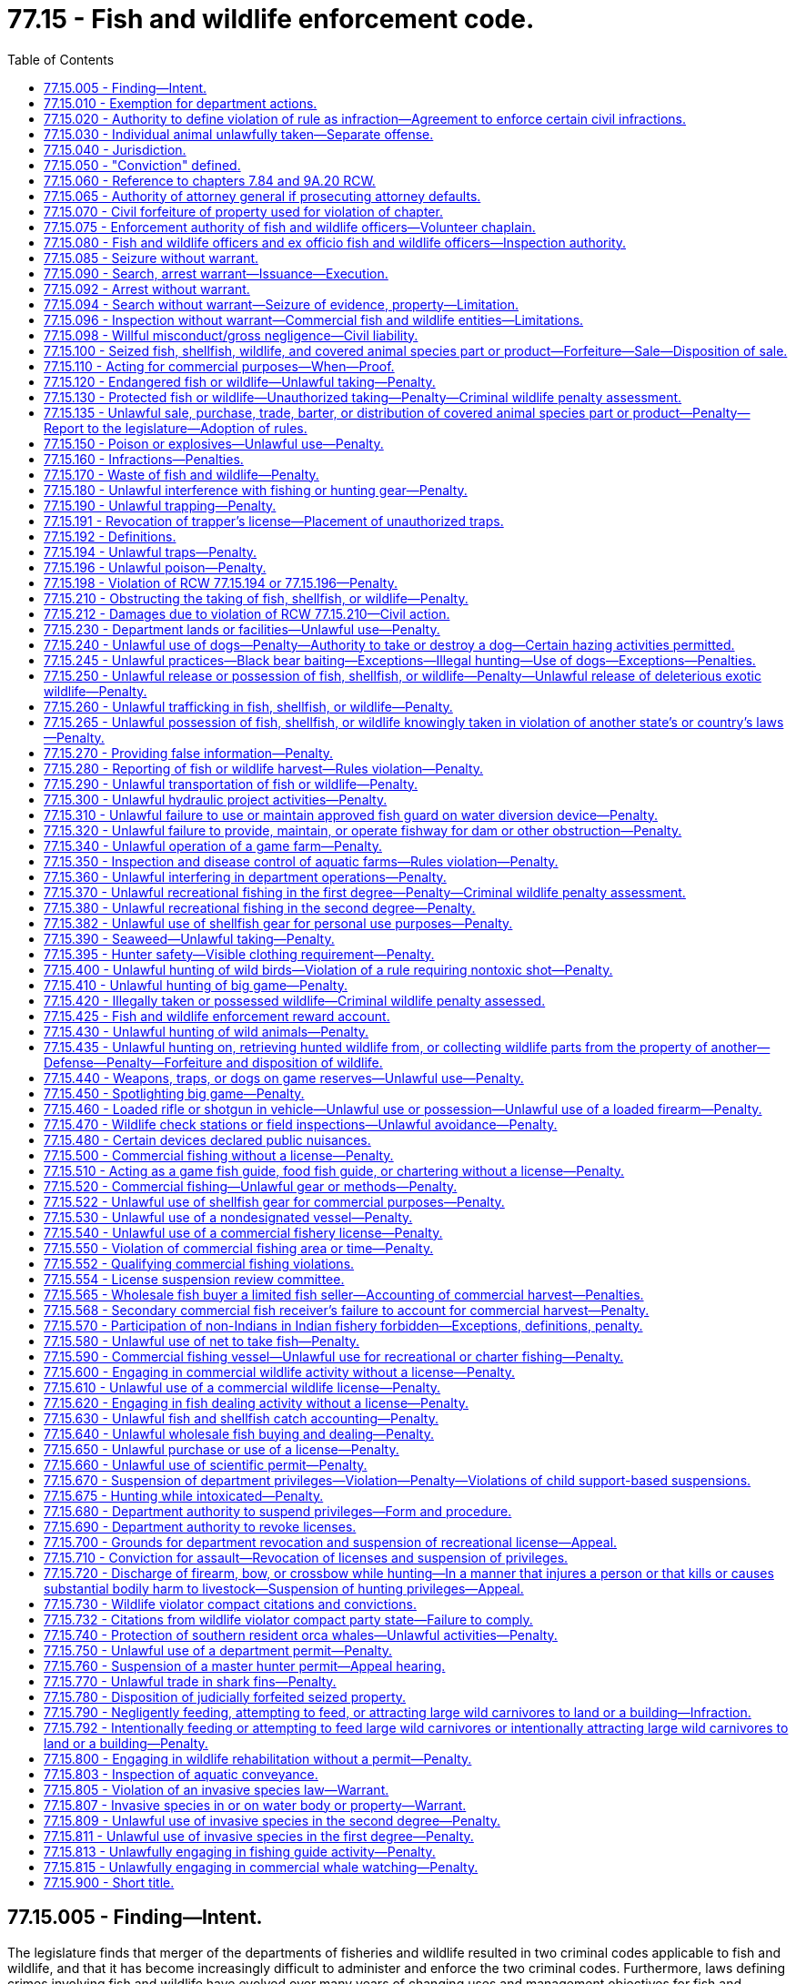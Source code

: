 = 77.15 - Fish and wildlife enforcement code.
:toc:

== 77.15.005 - Finding—Intent.
The legislature finds that merger of the departments of fisheries and wildlife resulted in two criminal codes applicable to fish and wildlife, and that it has become increasingly difficult to administer and enforce the two criminal codes. Furthermore, laws defining crimes involving fish and wildlife have evolved over many years of changing uses and management objectives for fish and wildlife. The resulting two codes make it difficult for citizens to comply with the law and unnecessarily complicate enforcement of laws against violators.

The legislature intends by chapter 190, Laws of 1998 to revise and recodify the criminal laws governing fish and wildlife, ensuring that all people involved with fish and wildlife are able to know and understand the requirements of the laws and the risks of violation. Additionally, the legislature intends to create a more uniform approach to criminal laws governing fish and wildlife and to the laws authorizing prosecution, sentencing, and punishments, including repealing crimes that are redundant to other provisions of the criminal code.

Chapter 190, Laws of 1998 is not intended to alter existing powers of the commission or the director to adopt rules or exercise powers over fish and wildlife. In some places reference is made to violation of department rules, but this is intended to conform with current powers of the commission, director, or both, to adopt rules governing fish and wildlife activities.

[ http://lawfilesext.leg.wa.gov/biennium/1997-98/Pdf/Bills/Session%20Laws/Senate/6328-S.SL.pdf?cite=1998%20c%20190%20§%201[1998 c 190 § 1]; ]

== 77.15.010 - Exemption for department actions.
A person is not guilty of a crime under this chapter if the person is an officer, employee, or agent of the department lawfully acting in the course of his or her authorized duties.

[ http://lawfilesext.leg.wa.gov/biennium/1997-98/Pdf/Bills/Session%20Laws/Senate/6328-S.SL.pdf?cite=1998%20c%20190%20§%202[1998 c 190 § 2]; ]

== 77.15.020 - Authority to define violation of rule as infraction—Agreement to enforce certain civil infractions.
. If the commission or director has authority to adopt a rule that is punishable as a crime under this chapter, then the commission or director may provide that violation of the rule shall be punished with notice of infraction under RCW 7.84.030. Neither the commission nor the director have the authority to adopt a rule providing that a violation punishable as an infraction shall be a crime.

. The director may, under the provisions of RCW 7.84.140, enter into an agreement allowing employees of the state parks and recreation commission and the department of natural resources to enforce certain civil infractions created under this title.

[ http://lawfilesext.leg.wa.gov/biennium/2011-12/Pdf/Bills/Session%20Laws/Senate/5622-S2.SL.pdf?cite=2011%20c%20320%20§%2017[2011 c 320 § 17]; http://lawfilesext.leg.wa.gov/biennium/2005-06/Pdf/Bills/Session%20Laws/House/1128.SL.pdf?cite=2005%20c%20321%20§%202[2005 c 321 § 2]; http://lawfilesext.leg.wa.gov/biennium/1997-98/Pdf/Bills/Session%20Laws/Senate/6328-S.SL.pdf?cite=1998%20c%20190%20§%203[1998 c 190 § 3]; ]

== 77.15.030 - Individual animal unlawfully taken—Separate offense.
Except as provided in RCW 77.15.260(2)(b), where it is unlawful to hunt, take, fish, possess, or traffic in big game or protected or endangered fish or wildlife, then each individual animal unlawfully taken or possessed is a separate offense.

[ http://lawfilesext.leg.wa.gov/biennium/2011-12/Pdf/Bills/Session%20Laws/Senate/6135-S.SL.pdf?cite=2012%20c%20176%20§%206[2012 c 176 § 6]; http://lawfilesext.leg.wa.gov/biennium/1999-00/Pdf/Bills/Session%20Laws/Senate/5638-S.SL.pdf?cite=1999%20c%20258%20§%201[1999 c 258 § 1]; http://lawfilesext.leg.wa.gov/biennium/1997-98/Pdf/Bills/Session%20Laws/Senate/6328-S.SL.pdf?cite=1998%20c%20190%20§%204[1998 c 190 § 4]; ]

== 77.15.040 - Jurisdiction.
District courts have jurisdiction concurrent with superior courts for misdemeanors and gross misdemeanors committed in violation of this chapter and may impose the punishment provided for these offenses. Superior courts have jurisdiction over felonies committed in violation of this chapter. Venue for offenses occurring in offshore waters shall be in a county bordering on the Pacific Ocean, or the county where fish or wildlife from the offense are landed.

[ http://lawfilesext.leg.wa.gov/biennium/1997-98/Pdf/Bills/Session%20Laws/Senate/6328-S.SL.pdf?cite=1998%20c%20190%20§%205[1998 c 190 § 5]; ]

== 77.15.050 - "Conviction" defined.
. Unless the context clearly requires otherwise, as used in this chapter, "conviction" means a final conviction in a state or municipal court.

. A plea of guilty or a finding of guilt for a violation of this title or department rule constitutes a conviction regardless of whether the imposition of sentence is deferred or the penalty is suspended.

[ http://lawfilesext.leg.wa.gov/biennium/2011-12/Pdf/Bills/Session%20Laws/Senate/6135-S.SL.pdf?cite=2012%20c%20176%20§%207[2012 c 176 § 7]; http://lawfilesext.leg.wa.gov/biennium/2009-10/Pdf/Bills/Session%20Laws/House/1778-S.SL.pdf?cite=2009%20c%20333%20§%201[2009 c 333 § 1]; http://lawfilesext.leg.wa.gov/biennium/1997-98/Pdf/Bills/Session%20Laws/Senate/6328-S.SL.pdf?cite=1998%20c%20190%20§%206[1998 c 190 § 6]; ]

== 77.15.060 - Reference to chapters  7.84 and  9A.20 RCW.
Crimes defined by this chapter shall be punished as infractions, misdemeanors, gross misdemeanors, or felonies, based on the classification of crimes set out in chapters 7.84 and 9A.20 RCW.

[ http://lawfilesext.leg.wa.gov/biennium/1997-98/Pdf/Bills/Session%20Laws/Senate/6328-S.SL.pdf?cite=1998%20c%20190%20§%207[1998 c 190 § 7]; ]

== 77.15.065 - Authority of attorney general if prosecuting attorney defaults.
If the prosecuting attorney of the county in which a violation of this title or rule of the department occurs fails to file an information against the alleged violator, the attorney general upon request of the commission may file an information in the superior court of the county and prosecute the case in place of the prosecuting attorney. The commission may request prosecution by the attorney general if thirty days have passed since the commission informed the county prosecuting attorney of the alleged violation.

[ http://lawfilesext.leg.wa.gov/biennium/1995-96/Pdf/Bills/Session%20Laws/House/2793-S.SL.pdf?cite=1996%20c%20267%20§%209[1996 c 267 § 9]; http://leg.wa.gov/CodeReviser/documents/sessionlaw/1983ex1c46.pdf?cite=1983%201st%20ex.s.%20c%2046%20§%2041[1983 1st ex.s. c 46 § 41]; http://leg.wa.gov/CodeReviser/documents/sessionlaw/1949c112.pdf?cite=1949%20c%20112%20§%2024[1949 c 112 § 24]; Rem. Supp. 1949 § 5780-222; ]

== 77.15.070 - Civil forfeiture of property used for violation of chapter.
. Fish and wildlife officers and ex officio fish and wildlife officers may seize without warrant boats, airplanes, vehicles, motorized implements, conveyances, gear, appliances, or other articles they have probable cause to believe have been held with intent to violate or used in violation of this title or rule of the commission or director. However, fish and wildlife officers or ex officio fish and wildlife officers may not seize any item or article, other than for evidence, if under the circumstances, it is reasonable to conclude that the violation was inadvertent. The property seized is subject to forfeiture to the state under this section regardless of ownership. Property seized may be recovered by its owner by depositing with the department or into court a cash bond or equivalent security equal to the value of the seized property but not more than one hundred thousand dollars. Such cash bond or security is subject to forfeiture in lieu of the property. Forfeiture of property seized under this section is a civil forfeiture against property and is intended to be a remedial civil sanction.

. In the event of a seizure of property under this section, jurisdiction to begin the forfeiture proceedings shall commence upon seizure. Within fifteen days following the seizure, the seizing authority shall serve a written notice of intent to forfeit property on the owner of the property seized and on any person having any known right or interest in the property seized. Notice may be served by any method authorized by law or court rule, including service by certified mail with return receipt requested. Service by mail is deemed complete upon mailing within the fifteen-day period following the seizure.

. Persons claiming a right of ownership or right to possession of property are entitled to a hearing to contest forfeiture. Such a claim shall specify the claim of ownership or possession and shall be made in writing and served on the director within forty-five days of the seizure. If the seizing authority has complied with notice requirements and there is no claim made within forty-five days, then the property shall be forfeited to the state.

. If any person timely serves the director with a claim to property, the person shall be afforded an opportunity to be heard as to the person's claim or right. The hearing shall be before the director or director's designee, or before an administrative law judge appointed under chapter 34.12 RCW, except that a person asserting a claim or right may remove the matter to a court of competent jurisdiction if the aggregate value of the property seized is more than five thousand dollars. The department may settle a person's claim of ownership prior to the administrative hearing.

. The hearing to contest forfeiture and any subsequent appeal shall be as provided for in chapter 34.05 RCW, the administrative procedure act. The seizing authority has the burden to demonstrate that it had reason to believe the property was held with intent to violate or was used in violation of this title or rule of the commission or director. The person contesting forfeiture has the burden of production and proof by a preponderance of evidence that the person owns or has a right to possess the property and:

.. That the property was not held with intent to violate or used in violation of this title; or

.. If the property is a boat, airplane, or vehicle, that the illegal use or planned illegal use of the boat, airplane, or vehicle occurred without the owner's knowledge or consent, and that the owner acted reasonably to prevent illegal uses of such boat, airplane, or vehicle.

. A forfeiture of a conveyance encumbered by a perfected security interest is subject to the interest of the secured party if the secured party neither had knowledge of nor consented to the act or omission. No security interest in seized property may be perfected after seizure.

. If seized property is forfeited under this section the department may retain it for official use unless the property is required to be destroyed, or upon application by any law enforcement agency of the state, release such property to the agency for the use of enforcing this title, or sell such property, and deposit the proceeds to the fish and wildlife enforcement reward account created in RCW 77.15.425.

[ http://lawfilesext.leg.wa.gov/biennium/2005-06/Pdf/Bills/Session%20Laws/House/1696-S.SL.pdf?cite=2005%20c%20406%20§%202[2005 c 406 § 2]; http://lawfilesext.leg.wa.gov/biennium/1999-00/Pdf/Bills/Session%20Laws/House/2078-S.SL.pdf?cite=2000%20c%20107%20§%20231[2000 c 107 § 231]; http://lawfilesext.leg.wa.gov/biennium/1997-98/Pdf/Bills/Session%20Laws/Senate/6328-S.SL.pdf?cite=1998%20c%20190%20§%2069[1998 c 190 § 69]; ]

== 77.15.075 - Enforcement authority of fish and wildlife officers—Volunteer chaplain.
. Fish and wildlife officers shall have and exercise, throughout the state, such police powers and duties as are vested in sheriffs and peace officers generally. Fish and wildlife officers are general authority Washington peace officers.

. An applicant for a fish and wildlife officer position must be a citizen of the United States of America or a lawful permanent resident who can read and write the English language. Before a person may be appointed to act as a fish and wildlife officer, the person shall meet the minimum standards for employment with the department, including successful completion of a psychological examination and polygraph examination or similar assessment procedure administered in accordance with the requirements of RCW 43.101.095(2).

. Any liability or claim of liability under chapter 4.92 RCW that arises out of the exercise or alleged exercise of authority by a fish and wildlife officer rests with the department unless the fish and wildlife officer acts under the direction and control of another agency or unless the liability is otherwise assumed under an agreement between the department and another agency.

. The department may utilize the services of a volunteer chaplain as provided under chapter 41.22 RCW.

[ http://lawfilesext.leg.wa.gov/biennium/2019-20/Pdf/Bills/Session%20Laws/House/2571-S.SL.pdf?cite=2020%20c%2038%20§%201[2020 c 38 § 1]; http://lawfilesext.leg.wa.gov/biennium/2011-12/Pdf/Bills/Session%20Laws/Senate/6135-S.SL.pdf?cite=2012%20c%20176%20§%208[2012 c 176 § 8]; http://lawfilesext.leg.wa.gov/biennium/2009-10/Pdf/Bills/Session%20Laws/House/1437.SL.pdf?cite=2009%20c%20204%20§%201[2009 c 204 § 1]; http://lawfilesext.leg.wa.gov/biennium/2003-04/Pdf/Bills/Session%20Laws/House/1205.SL.pdf?cite=2003%20c%20388%20§%203[2003 c 388 § 3]; http://lawfilesext.leg.wa.gov/biennium/2001-02/Pdf/Bills/Session%20Laws/Senate/6076-S.SL.pdf?cite=2002%20c%20128%20§%204[2002 c 128 § 4]; http://lawfilesext.leg.wa.gov/biennium/1999-00/Pdf/Bills/Session%20Laws/House/2078-S.SL.pdf?cite=2000%20c%20107%20§%20212[2000 c 107 § 212]; http://lawfilesext.leg.wa.gov/biennium/1997-98/Pdf/Bills/Session%20Laws/Senate/6328-S.SL.pdf?cite=1998%20c%20190%20§%20112[1998 c 190 § 112]; http://lawfilesext.leg.wa.gov/biennium/1993-94/Pdf/Bills/Session%20Laws/House/2055-S.SL.pdf?cite=1993%20sp.s.%20c%202%20§%2067[1993 sp.s. c 2 § 67]; http://leg.wa.gov/CodeReviser/documents/sessionlaw/1988c36.pdf?cite=1988%20c%2036%20§%2050[1988 c 36 § 50]; http://leg.wa.gov/CodeReviser/documents/sessionlaw/1987c506.pdf?cite=1987%20c%20506%20§%2016[1987 c 506 § 16]; http://leg.wa.gov/CodeReviser/documents/sessionlaw/1985c155.pdf?cite=1985%20c%20155%20§%202[1985 c 155 § 2]; http://leg.wa.gov/CodeReviser/documents/sessionlaw/1980c78.pdf?cite=1980%20c%2078%20§%2017[1980 c 78 § 17]; ]

== 77.15.080 - Fish and wildlife officers and ex officio fish and wildlife officers—Inspection authority.
Based upon articulable facts that a person is engaged in fishing, harvesting, or hunting activities, fish and wildlife officers and ex officio fish and wildlife officers have the authority to temporarily stop the person and check for valid licenses, tags, permits, stamps, or catch record cards, and to inspect all fish, shellfish, seaweed, and wildlife in possession as well as the equipment being used to ensure compliance with the requirements of this title. Fish and wildlife officers and ex officio fish and wildlife officers also may request that the person write his or her signature for comparison with the signature on his or her fishing, harvesting, or hunting license. Failure to comply with the request is prima facie evidence that the person is not the person named on the license. Fish and wildlife officers and ex officio fish and wildlife officers may require the person, if age sixteen or older, to exhibit a driver's license or other photo identification.

[ http://lawfilesext.leg.wa.gov/biennium/2013-14/Pdf/Bills/Session%20Laws/Senate/6040-S.SL.pdf?cite=2014%20c%20202%20§%20303[2014 c 202 § 303]; http://lawfilesext.leg.wa.gov/biennium/2013-14/Pdf/Bills/Session%20Laws/Senate/6041-S.SL.pdf?cite=2014%20c%2048%20§%203[2014 c 48 § 3]; http://lawfilesext.leg.wa.gov/biennium/2011-12/Pdf/Bills/Session%20Laws/Senate/6135-S.SL.pdf?cite=2012%20c%20176%20§%209[2012 c 176 § 9]; http://lawfilesext.leg.wa.gov/biennium/2001-02/Pdf/Bills/Session%20Laws/Senate/6553-S.SL.pdf?cite=2002%20c%20281%20§%208[2002 c 281 § 8]; http://lawfilesext.leg.wa.gov/biennium/2001-02/Pdf/Bills/Session%20Laws/House/1498-S.SL.pdf?cite=2001%20c%20306%20§%201[2001 c 306 § 1]; http://lawfilesext.leg.wa.gov/biennium/2001-02/Pdf/Bills/Session%20Laws/Senate/5961-S.SL.pdf?cite=2001%20c%20253%20§%2023[2001 c 253 § 23]; http://lawfilesext.leg.wa.gov/biennium/1999-00/Pdf/Bills/Session%20Laws/House/2078-S.SL.pdf?cite=2000%20c%20107%20§%20233[2000 c 107 § 233]; http://lawfilesext.leg.wa.gov/biennium/1997-98/Pdf/Bills/Session%20Laws/Senate/6328-S.SL.pdf?cite=1998%20c%20190%20§%20113[1998 c 190 § 113]; ]

== 77.15.085 - Seizure without warrant.
Fish and wildlife officers and ex officio fish and wildlife officers may seize without a warrant wildlife, fish, shellfish, and covered animal species parts and products they have probable cause to believe have been taken, transported, or possessed in violation of this title or rule of the commission or director.

[ 2016 c 2 § 4 (Initiative Measure No. 1401, approved November 3, 2015); http://lawfilesext.leg.wa.gov/biennium/1999-00/Pdf/Bills/Session%20Laws/House/2078-S.SL.pdf?cite=2000%20c%20107%20§%20232[2000 c 107 § 232]; ]

== 77.15.090 - Search, arrest warrant—Issuance—Execution.
On a showing of probable cause that there has been a violation of any fish, seaweed, shellfish, or wildlife law of the state of Washington, or upon a showing of probable cause to believe that evidence of such violation may be found at a place, a court shall issue a search warrant or arrest warrant. Fish and wildlife officers may execute any such arrest or search warrant reasonably necessary to their duties under this title and may seize fish, seaweed, shellfish, and wildlife or any evidence of a crime and the fruits or instrumentalities of a crime as provided by warrant. The court may have a building, enclosure, vehicle, vessel, container, or receptacle opened or entered and the contents examined.

[ http://lawfilesext.leg.wa.gov/biennium/2001-02/Pdf/Bills/Session%20Laws/Senate/5961-S.SL.pdf?cite=2001%20c%20253%20§%2024[2001 c 253 § 24]; http://lawfilesext.leg.wa.gov/biennium/1999-00/Pdf/Bills/Session%20Laws/House/2078-S.SL.pdf?cite=2000%20c%20107%20§%20234[2000 c 107 § 234]; http://lawfilesext.leg.wa.gov/biennium/1997-98/Pdf/Bills/Session%20Laws/Senate/6328-S.SL.pdf?cite=1998%20c%20190%20§%20117[1998 c 190 § 117]; http://leg.wa.gov/CodeReviser/documents/sessionlaw/1980c78.pdf?cite=1980%20c%2078%20§%2026[1980 c 78 § 26]; http://leg.wa.gov/CodeReviser/documents/sessionlaw/1955c36.pdf?cite=1955%20c%2036%20§%2077.12.120[1955 c 36 § 77.12.120]; http://leg.wa.gov/CodeReviser/documents/sessionlaw/1947c275.pdf?cite=1947%20c%20275%20§%2022[1947 c 275 § 22]; Rem. Supp. 1947 § 5992-32; ]

== 77.15.092 - Arrest without warrant.
Fish and wildlife officers and ex officio fish and wildlife officers may arrest without warrant persons found violating the law or rules adopted pursuant to this title.

[ http://lawfilesext.leg.wa.gov/biennium/1999-00/Pdf/Bills/Session%20Laws/House/2078-S.SL.pdf?cite=2000%20c%20107%20§%20213[2000 c 107 § 213]; http://lawfilesext.leg.wa.gov/biennium/1997-98/Pdf/Bills/Session%20Laws/Senate/6328-S.SL.pdf?cite=1998%20c%20190%20§%20114[1998 c 190 § 114]; http://leg.wa.gov/CodeReviser/documents/sessionlaw/1987c506.pdf?cite=1987%20c%20506%20§%2019[1987 c 506 § 19]; http://leg.wa.gov/CodeReviser/documents/sessionlaw/1980c78.pdf?cite=1980%20c%2078%20§%2020[1980 c 78 § 20]; http://leg.wa.gov/CodeReviser/documents/sessionlaw/1971ex1c173.pdf?cite=1971%20ex.s.%20c%20173%20§%202[1971 ex.s. c 173 § 2]; http://leg.wa.gov/CodeReviser/documents/sessionlaw/1961c68.pdf?cite=1961%20c%2068%20§%203[1961 c 68 § 3]; http://leg.wa.gov/CodeReviser/documents/sessionlaw/1955c36.pdf?cite=1955%20c%2036%20§%2077.12.080[1955 c 36 § 77.12.080]; http://leg.wa.gov/CodeReviser/documents/sessionlaw/1947c275.pdf?cite=1947%20c%20275%20§%2018[1947 c 275 § 18]; Rem. Supp. 1947 § 5992-28; ]

== 77.15.094 - Search without warrant—Seizure of evidence, property—Limitation.
Fish and wildlife officers and ex officio fish and wildlife officers may make a reasonable search without warrant of a vessel, conveyances, vehicles, containers, packages, or other receptacles for fish, seaweed, shellfish, and wildlife which they have reason to believe contain evidence of a violation of law or rules adopted pursuant to this title and seize evidence as needed for law enforcement. This authority does not extend to quarters in a boat, building, or other property used exclusively as a private domicile, does not extend to transitory residences in which a person has a reasonable expectation of privacy, and does not allow search and seizure without a warrant if the thing or place is protected from search without warrant within the meaning of Article I, section 7 of the state Constitution. Seizure of property as evidence of a crime does not preclude seizure of the property for forfeiture as authorized by law.

[ http://lawfilesext.leg.wa.gov/biennium/2001-02/Pdf/Bills/Session%20Laws/Senate/5961-S.SL.pdf?cite=2001%20c%20253%20§%2025[2001 c 253 § 25]; http://lawfilesext.leg.wa.gov/biennium/1999-00/Pdf/Bills/Session%20Laws/House/2078-S.SL.pdf?cite=2000%20c%20107%20§%20214[2000 c 107 § 214]; http://lawfilesext.leg.wa.gov/biennium/1997-98/Pdf/Bills/Session%20Laws/Senate/6328-S.SL.pdf?cite=1998%20c%20190%20§%20115[1998 c 190 § 115]; http://leg.wa.gov/CodeReviser/documents/sessionlaw/1987c506.pdf?cite=1987%20c%20506%20§%2020[1987 c 506 § 20]; http://leg.wa.gov/CodeReviser/documents/sessionlaw/1980c78.pdf?cite=1980%20c%2078%20§%2021[1980 c 78 § 21]; http://leg.wa.gov/CodeReviser/documents/sessionlaw/1955c36.pdf?cite=1955%20c%2036%20§%2077.12.090[1955 c 36 § 77.12.090]; http://leg.wa.gov/CodeReviser/documents/sessionlaw/1947c275.pdf?cite=1947%20c%20275%20§%2019[1947 c 275 § 19]; Rem. Supp. 1947 § 5992-29; ]

== 77.15.096 - Inspection without warrant—Commercial fish and wildlife entities—Limitations.
. Fish and wildlife officers may inspect without warrant at reasonable times and in a reasonable manner:

.. The premises, containers, fishing equipment, fish, seaweed, shellfish, and wildlife of any commercial fisher or wholesale dealer or fish dealer; and

.. Records required by the department of any commercial fisher or wholesale fish buyer or fish dealer.

. Fish and wildlife officers and ex officio fish and wildlife officers may inspect without warrant at reasonable times and in a reasonable manner:

.. The premises, containers, fishing equipment, fish, shellfish, wildlife, or covered animal species of any person trafficking or otherwise distributing or receiving fish, shellfish, wildlife, or covered animal species;

.. Records required by the department of any person trafficking or otherwise distributing or receiving fish, shellfish, wildlife, or covered animal species;

.. Any cold storage plant that a fish and wildlife officer has probable cause to believe contains fish, shellfish, or wildlife;

.. The premises, containers, fish, shellfish, wildlife, or covered animal species of any taxidermist or fur buyer; or

.. The records required by the department of any taxidermist or fur buyer.

. Fish and wildlife officers may inspect without warrant, at reasonable times and in a reasonable manner, the records required by the department of any retail outlet selling fish, shellfish, or wildlife, and, if the officers have probable cause to believe a violation of this title or rules of the commission has occurred, they may inspect without warrant the premises, containers, and fish, shellfish, and wildlife of any retail outlet selling fish, shellfish, or wildlife.

. Authority granted under this section does not extend to quarters in a boat, building, or other property used exclusively as a private domicile, does not extend to transitory residences in which a person has a reasonable expectation of privacy, and does not allow search and seizure without a warrant if the thing or place is protected from search without warrant within the meaning of Article I, section 7 of the state Constitution.

[ http://lawfilesext.leg.wa.gov/biennium/2017-18/Pdf/Bills/Session%20Laws/House/1597-S.SL.pdf?cite=2017%203rd%20sp.s.%20c%208%20§%205[2017 3rd sp.s. c 8 § 5]; http://lawfilesext.leg.wa.gov/biennium/2001-02/Pdf/Bills/Session%20Laws/Senate/6076-S.SL.pdf?cite=2002%20c%20128%20§%205[2002 c 128 § 5]; http://lawfilesext.leg.wa.gov/biennium/2001-02/Pdf/Bills/Session%20Laws/Senate/5961-S.SL.pdf?cite=2001%20c%20253%20§%2026[2001 c 253 § 26]; http://lawfilesext.leg.wa.gov/biennium/1997-98/Pdf/Bills/Session%20Laws/Senate/6328-S.SL.pdf?cite=1998%20c%20190%20§%20116[1998 c 190 § 116]; http://leg.wa.gov/CodeReviser/documents/sessionlaw/1982c152.pdf?cite=1982%20c%20152%20§%201[1982 c 152 § 1]; http://leg.wa.gov/CodeReviser/documents/sessionlaw/1980c78.pdf?cite=1980%20c%2078%20§%2022[1980 c 78 § 22]; ]

== 77.15.098 - Willful misconduct/gross negligence—Civil liability.
. An authorized state, county, or municipal officer may be subject to civil liability under RCW 77.15.070 for willful misconduct or gross negligence in the performance of his or her duties.

. The director, the fish and wildlife commission, or the department may be subject to civil liability for their willful or reckless misconduct in matters involving the seizure and forfeiture of personal property involved with fish or wildlife offenses.

[ http://lawfilesext.leg.wa.gov/biennium/1999-00/Pdf/Bills/Session%20Laws/House/2078-S.SL.pdf?cite=2000%20c%20107%20§%20215[2000 c 107 § 215]; http://lawfilesext.leg.wa.gov/biennium/1993-94/Pdf/Bills/Session%20Laws/House/2055-S.SL.pdf?cite=1993%20sp.s.%20c%202%20§%2068[1993 sp.s. c 2 § 68]; http://leg.wa.gov/CodeReviser/documents/sessionlaw/1989c314.pdf?cite=1989%20c%20314%20§%203[1989 c 314 § 3]; ]

== 77.15.100 - Seized fish, shellfish, wildlife, and covered animal species part or product—Forfeiture—Sale—Disposition of sale.
. Fish, shellfish, and wildlife are property of the state under RCW 77.04.012. Fish and wildlife officers may sell seized, commercially taken or possessed fish and shellfish to a wholesale buyer and deposit the proceeds into the fish and wildlife enforcement reward account under RCW 77.15.425. Seized, recreationally taken or possessed fish, shellfish, and wildlife may be donated to nonprofit charitable organizations. The charitable organization must qualify for tax-exempt status under 26 U.S.C. Sec. 501(c)(3) of the federal internal revenue code. Seized fish, shellfish, and wildlife may be returned to the environment or otherwise safely disposed of if storage is not practical under the circumstances, after the evidentiary value of the seized fish, shellfish, or wildlife has been preserved through photographs, measurements, biological samples, or other reasonable means. If an exculpatory value is clearly apparent in the seized fish, shellfish, or wildlife, and the exculpatory value is not otherwise reasonably obtainable, the fish, shellfish, or wildlife should be retained.

. Fish and wildlife officers may dispose of any covered animal species part or product seized through the enforcement of RCW 77.15.135 through a donation to a bona fide educational or scientific institution, solely for the purposes of raising awareness of the trafficking and threatened nature of endangered animals, as allowed under state, federal, and international law.

. Unless otherwise provided in this title, fish, shellfish, wildlife, or any covered animal species part or product taken or possessed in violation of this title or department rule shall be forfeited to the state upon:

.. Conviction as defined in RCW 77.15.050;

.. A finding of guilt or plea of guilty pursuant to an amended information for any violation that was originally charged as a violation of this title or department rule regardless of whether the imposition of sentence is deferred or the penalty is suspended;

.. Any infraction adjudicated under this title, department rule, or chapter 7.84 RCW with a final disposition of committed, paid, or uncontested, regardless of whether the violation was originally charged as a criminal offense and regardless of whether the penalty is suspended or deferred; or

.. Any disposition of a case arising from an act originally charged as a violation of this title or department rule, or an infraction cited or referred as a violation of this title, department rule, or chapter 7.84 RCW, whereby the offender enters into a disposition that continues or defers the case for dismissal upon the successful completion of specific terms or conditions. For cases resulting in other types of dispositions that are not defined in RCW 77.15.050, including findings of not guilty, not committed, or dismissal with prejudice due to a failure of proof or violation of law, the fish, shellfish, wildlife, or covered animal species part or product may be returned, or its equivalent value paid, if the fish, shellfish, wildlife, or covered animal species part or product have already been donated or sold. If a case is dismissed without prejudice and is subject to being refiled, the seized fish, shellfish, wildlife, or covered animal species part or product need not be returned until the statute of limitations for the violation has expired. Nothing in this section prevents the seizing authority from pursuing forfeiture under RCW 77.15.070 or any other statute or rule.

[ http://lawfilesext.leg.wa.gov/biennium/2019-20/Pdf/Bills/Session%20Laws/House/2571-S.SL.pdf?cite=2020%20c%2038%20§%202[2020 c 38 § 2]; 2016 c 2 § 5 (Initiative Measure No. 1401, approved November 3, 2015); http://lawfilesext.leg.wa.gov/biennium/2013-14/Pdf/Bills/Session%20Laws/Senate/6041-S.SL.pdf?cite=2014%20c%2048%20§%204[2014 c 48 § 4]; http://lawfilesext.leg.wa.gov/biennium/2011-12/Pdf/Bills/Session%20Laws/Senate/6135-S.SL.pdf?cite=2012%20c%20176%20§%2010[2012 c 176 § 10]; http://lawfilesext.leg.wa.gov/biennium/2009-10/Pdf/Bills/Session%20Laws/House/1778-S.SL.pdf?cite=2009%20c%20333%20§%2039[2009 c 333 § 39]; http://lawfilesext.leg.wa.gov/biennium/1999-00/Pdf/Bills/Session%20Laws/House/2078-S.SL.pdf?cite=2000%20c%20107%20§%20235[2000 c 107 § 235]; http://lawfilesext.leg.wa.gov/biennium/1997-98/Pdf/Bills/Session%20Laws/Senate/6328-S.SL.pdf?cite=1998%20c%20190%20§%2063[1998 c 190 § 63]; ]

== 77.15.110 - Acting for commercial purposes—When—Proof.
. For purposes of this chapter, a person acts for commercial purposes if the person engages in conduct that relates to commerce in fish, seaweed, shellfish, or wildlife or any parts thereof. Commercial conduct may include taking, delivering, selling, buying, brokering, or trading fish, seaweed, shellfish, or wildlife where there is present or future exchange of money, goods, or any valuable consideration. Evidence that a person acts for commercial purposes includes, but is not limited to, the following conduct:

.. Using gear typical of that used in commercial fisheries;

.. Exceeding the bag or possession limits for personal use by taking or possessing more than three times the amount of fish, seaweed, shellfish, or wildlife allowed;

.. Delivering or attempting to deliver fish, seaweed, shellfish, or wildlife to a person who sells or resells it;

.. Taking fish or shellfish using a vessel designated on a commercial fishery license or using gear not authorized in a personal use fishery;

.. Using a commercial fishery license;

.. Selling or dealing in raw furs for a fee or in exchange for goods or services;

.. Performing taxidermy service on fish, shellfish, or wildlife belonging to another person for a fee or receipt of goods or services; or

.. Packs, cuts, processes, or stores the meat of wildlife for consumption, for a fee or in exchange for goods or services.

. For purposes of this chapter, the value of any fish, seaweed, shellfish, or wildlife may be proved based on evidence of legal or illegal sales involving the person charged or any other person, of offers to sell or solicitation of offers to sell by the person charged or by any other person, or of any market price for the fish, seaweed, shellfish, or wildlife including market price for farm-raised game animals. The value assigned to specific fish, seaweed, shellfish, or wildlife by RCW 77.15.420 may be presumed to be the value of such fish, seaweed, shellfish, or wildlife. It is not relevant to proof of value that the person charged misrepresented that the fish, seaweed, shellfish, or wildlife was taken in compliance with law if the fish, seaweed, shellfish, or wildlife was unlawfully taken and had no lawful market value.

[ http://lawfilesext.leg.wa.gov/biennium/2017-18/Pdf/Bills/Session%20Laws/House/1597-S.SL.pdf?cite=2017%203rd%20sp.s.%20c%208%20§%208[2017 3rd sp.s. c 8 § 8]; http://lawfilesext.leg.wa.gov/biennium/2011-12/Pdf/Bills/Session%20Laws/Senate/6135-S.SL.pdf?cite=2012%20c%20176%20§%2013[2012 c 176 § 13]; http://lawfilesext.leg.wa.gov/biennium/2001-02/Pdf/Bills/Session%20Laws/House/2426-S.SL.pdf?cite=2002%20c%20127%20§%202[2002 c 127 § 2]; http://lawfilesext.leg.wa.gov/biennium/2001-02/Pdf/Bills/Session%20Laws/Senate/5961-S.SL.pdf?cite=2001%20c%20253%20§%2027[2001 c 253 § 27]; http://lawfilesext.leg.wa.gov/biennium/1997-98/Pdf/Bills/Session%20Laws/Senate/6328-S.SL.pdf?cite=1998%20c%20190%20§%208[1998 c 190 § 8]; ]

== 77.15.120 - Endangered fish or wildlife—Unlawful taking—Penalty.
. A person is guilty of unlawful taking of endangered fish or wildlife in the second degree if:

.. The person hunts for, fishes for, possesses, maliciously harasses, or kills fish or wildlife, or possesses or intentionally destroys the nests or eggs of fish or wildlife;

.. The fish or wildlife is designated by the commission as endangered; and

.. The taking of the fish or wildlife or the destruction of the nests or eggs has not been authorized by rule of the commission, a permit issued by the department, or a permit issued pursuant to the federal endangered species act.

. A person is guilty of unlawful taking of endangered fish or wildlife in the first degree if the person has been:

.. Convicted under subsection (1) of this section or convicted of any crime under this title involving the taking, possessing, or malicious harassment of endangered fish or wildlife; and

.. Within five years of the date of the prior conviction the person commits the act described by subsection (1) of this section.

. [Empty]
.. Unlawful taking of endangered fish or wildlife in the second degree is a gross misdemeanor.

.. Unlawful taking of endangered fish or wildlife in the first degree is a class C felony. The department shall revoke any licenses or tags used in connection with the crime and order the person's privileges to hunt, fish, trap, or obtain licenses under this title to be suspended for two years.

[ http://lawfilesext.leg.wa.gov/biennium/2013-14/Pdf/Bills/Session%20Laws/Senate/6041-S.SL.pdf?cite=2014%20c%2048%20§%205[2014 c 48 § 5]; http://lawfilesext.leg.wa.gov/biennium/1999-00/Pdf/Bills/Session%20Laws/House/2078-S.SL.pdf?cite=2000%20c%20107%20§%20236[2000 c 107 § 236]; http://lawfilesext.leg.wa.gov/biennium/1997-98/Pdf/Bills/Session%20Laws/Senate/6328-S.SL.pdf?cite=1998%20c%20190%20§%2013[1998 c 190 § 13]; ]

== 77.15.130 - Protected fish or wildlife—Unauthorized taking—Penalty—Criminal wildlife penalty assessment.
. A person is guilty of unlawful taking of protected fish or wildlife if:

.. The person hunts for, fishes for, maliciously takes, harasses, or possesses fish or wildlife, or the person possesses or maliciously destroys the eggs or nests of fish or wildlife designated by the commission as protected, other than species designated as threatened or sensitive, and the taking has not been authorized by rule of the commission or by a permit issued by the department;

.. The person violates any rule of the commission regarding the taking, harassing, possession, or transport of protected fish or wildlife; or

.. [Empty]
... The person hunts for, fishes for, intentionally takes, harasses, or possesses fish or wildlife, or the person possesses or intentionally destroys the nests or eggs of fish or wildlife designated by the commission as threatened or sensitive; and

... The taking of the fish or wildlife, or the destruction of the nests or eggs, has not been authorized by rule of the commission, a permit issued by the department, or a permit issued pursuant to the federal endangered species act.

. Unlawful taking of protected fish or wildlife is a misdemeanor.

. In addition to the penalties set forth in subsection (2) of this section, if a person is convicted of violating this section and the violation results in the death of protected wildlife listed in this subsection, the court shall require payment of the following amounts for each animal taken or possessed. This is a criminal wildlife penalty assessment that must be paid to the clerk of the court and distributed each month to the state treasurer for deposit in the fish and wildlife enforcement reward account created in RCW 77.15.425:

.. Ferruginous hawk, two thousand dollars;

.. Common loon, two thousand dollars;

.. Bald eagle, two thousand dollars;

.. Golden eagle, two thousand dollars; and

.. Peregrine falcon, two thousand dollars.

. If two or more persons are convicted under subsection (1) of this section, and subsection (3) of this section is applicable, the criminal wildlife penalty assessment must be imposed against the persons jointly and severally.

. [Empty]
.. The criminal wildlife penalty assessment under subsection (3) of this section must be imposed regardless of and in addition to any sentence, fines, or costs otherwise provided for violating any provision of this section. The criminal wildlife penalty assessment must be included by the court in any pronouncement of sentence and may not be suspended, waived, modified, or deferred in any respect.

.. This subsection may not be construed to abridge or alter alternative rights of action or remedies in equity or under common law or statutory law, criminal or civil.

. A defaulted criminal wildlife penalty assessment authorized under subsection (3) of this section may be collected by any means authorized by law for the enforcement of orders of the court or collection of a fine or costs, including but not limited to vacation of a deferral of sentencing or vacation of a suspension of sentence.

. The department shall revoke the hunting license and suspend the hunting privileges of a person assessed a criminal wildlife penalty assessment under this section until the penalty assessment is paid through the registry of the court in which the penalty assessment was assessed.

. The criminal wildlife penalty assessments provided in subsection (3) of this section must be doubled in the following instances:

.. When a person commits a violation that requires payment of a criminal wildlife penalty assessment within five years of a prior gross misdemeanor or felony conviction under this title; or

.. When the trier of fact determines that the person took or possessed the protected wildlife in question with the intent of bartering, selling, or otherwise deriving economic profit from the wildlife or wildlife parts.

[ http://lawfilesext.leg.wa.gov/biennium/2013-14/Pdf/Bills/Session%20Laws/Senate/6041-S.SL.pdf?cite=2014%20c%2048%20§%206[2014 c 48 § 6]; http://lawfilesext.leg.wa.gov/biennium/2011-12/Pdf/Bills/Session%20Laws/Senate/6135-S.SL.pdf?cite=2012%20c%20176%20§%2014[2012 c 176 § 14]; http://lawfilesext.leg.wa.gov/biennium/1997-98/Pdf/Bills/Session%20Laws/Senate/6328-S.SL.pdf?cite=1998%20c%20190%20§%2014[1998 c 190 § 14]; ]

== 77.15.135 - Unlawful sale, purchase, trade, barter, or distribution of covered animal species part or product—Penalty—Report to the legislature—Adoption of rules.
. Except as authorized in subsections (2) and (3) of this section, it is unlawful for a person to sell, offer to sell, purchase, trade, barter for, or distribute any covered animal species part or product.

. The prohibitions set forth in subsection (1) of this section do not apply if any of the following conditions is [are] satisfied:

.. The covered animal species part or product is part of a bona fide antique, provided the antique status of such an antique is established by the owner or seller thereof with historical documentation evidencing provenance and showing the antique to be not less than one hundred years old, and the covered animal species part or product is less than fifteen percent by volume of such an antique;

.. The distribution of the covered animal species part or product is for a bona fide educational or scientific purpose, or to or from a museum;

.. The distribution of the covered animal species part or product is to a legal beneficiary of an estate, trust, or other inheritance, upon the death of the owner of the covered animal species part or product;

.. The covered animal species part or product is less than fifteen percent by volume of a musical instrument, including, without limitation, string instruments and bows, wind and percussion instruments, and pianos; or

.. The intrastate sale, offer for sale, purchase, trade, barter for, or distribution of the covered animal species part or product is expressly authorized by federal law or permit.

. The prohibitions set forth in subsection (1) of this section do not apply to an employee or agent of a federal, state, or local government undertaking any law enforcement activity pursuant to federal, state, or local law or any mandatory duty required by federal, state, or local law.

. [Empty]
.. Except as otherwise provided in this section, a person is guilty of unlawful trafficking in species threatened with extinction in the second degree if the person commits the act described in subsection (1) of this section and the violation involves covered animal species parts or products with a total market value of less than two hundred fifty dollars.

.. Except as otherwise provided in this section, a person is guilty of unlawful trafficking in species threatened with extinction in the first degree if the person commits the act described by subsection (1) of this section and the violation:

... Involves covered animal species parts or products with a total market value of two hundred fifty dollars or more;

... Occurs after entry of a prior conviction under this section;

or

... Occurs within five years of entry of a prior conviction for

any other gross misdemeanor or felony under this chapter.

.. Unlawful trafficking in species threatened with extinction in the second degree is a gross misdemeanor.

.. Unlawful trafficking in species threatened with extinction in the first degree is a class C felony.

.. If a person commits the act described by subsection (1) of this section and such an act also would be a violation of any other criminal provision of this title, the prosecuting authority has discretion as to which crime or crimes the person is charged as long as the charges are consistent with any limitations in the state and federal Constitutions.

. In addition to the penalties set forth in subsection (4) of this section, if a person is convicted of violating this section, the court shall require payment of a criminal wildlife penalty assessment in the amount of two thousand dollars that must be paid to the clerk of the court and distributed each month to the state treasurer for deposit in the fish and wildlife enforcement reward account created in RCW 77.15.425.

. If two or more people are convicted under subsection (1) of this section, the criminal wildlife penalty assessment under this section must be imposed against each person jointly and severally.

. The criminal wildlife penalty assessment provided in this section must be doubled if the person is convicted of unlawful trafficking in species threatened with extinction in the first degree.

. By January 1, 2017, and thereafter annually, the director shall provide a comprehensive report outlining current and future enforcement activities and strategies related to chapter 2, Laws of 2016, including recommendations regarding any necessary changes, to the relevant policy and fiscal committees of the senate and house of representatives.

. The commission may adopt rules necessary for the implementation and enforcement of chapter 2, Laws of 2016.

[ 2016 c 2 § 3 (Initiative Measure No. 1401, approved November 3, 2015); ]

== 77.15.150 - Poison or explosives—Unlawful use—Penalty.
. A person is guilty of unlawful use of poison or explosives if:

.. The person lays out, sets out, or uses a drug, poison, or other deleterious substance that kills, injures, harms, or endangers fish, shellfish, or wildlife, except if the person is using the substance in compliance with federal and state laws and label instructions; or

.. The person lays out, sets out, or uses an explosive that kills, injures, harms, or endangers fish, shellfish, or wildlife, except if authorized by law or permit of the director.

. Unlawful use of poison or explosives is a gross misdemeanor.

[ http://lawfilesext.leg.wa.gov/biennium/2001-02/Pdf/Bills/Session%20Laws/Senate/5961-S.SL.pdf?cite=2001%20c%20253%20§%2028[2001 c 253 § 28]; http://lawfilesext.leg.wa.gov/biennium/1997-98/Pdf/Bills/Session%20Laws/Senate/6328-S.SL.pdf?cite=1998%20c%20190%20§%2016[1998 c 190 § 16]; ]

== 77.15.160 - Infractions—Penalties.
The following acts are infractions and may be cited and civil penalties imposed as provided under chapter 7.84 RCW, to include detentions for a reasonable period and investigations as provided in RCW 7.84.030. The civil provisions of this section are cumulative and nonexclusive and do not affect any criminal prosecution or investigatory authority over criminal offenses:

. Fishing and shellfishing infractions:

.. Barbed hooks: Fishing for personal use with barbed hooks in violation of any department rule.

.. Catch recording: Failing to immediately record a catch of fish or shellfish on a catch record card as required by RCW 77.32.430 or department rule.

.. Catch reporting: Failing to return a catch record card to the department as required by department rule.

.. Recreational fishing: Fishing for fish or shellfish and the person:

... Fails to have in the person's possession the license or the catch record card required by chapter 77.32 RCW for such an activity; or

... Violates any department rule regarding seasons, closed areas, closed times, or any other rule addressing the manner or method of fishing for fish or shellfish and the violation involves:

(A) Salmon or steelhead;

(B) Sturgeon;

(C) Game fish;

(D) Food fish;

(E) Shellfish;

(F) Unclassified fish or shellfish;

(G) Waste of food fish, game fish or shellfish. This subsection (1)(d)(ii) does not apply to use of a net to take fish under RCW 77.15.580 or unlawful recreational fishing in the first degree under RCW 77.15.370.

.. Seaweed: Taking, possessing, or harvesting less than two times the daily possession limit of seaweed:

... While the person is not in possession of the license required by chapter 77.32 RCW; or

... In violation of any rule of the department or the department of natural resources regarding seasons, closed areas, closed times, or any other rule addressing the manner or method of taking, possessing, or harvesting of seaweed.

. Hunting infractions:

.. A person engages in an activity defined by chapter 77.32 RCW while not having in the person's possession or having failed to purchase the hunting license or tag required by that chapter, not including big game.

.. Eggs or nests: Maliciously, and without permit authorization, destroying, taking, or harming the eggs or active nests of a wild bird not classified as endangered or protected. For purposes of this subsection, "active nests" means nests that contain eggs or fledglings.

.. Hunting for wildlife not classified as big game and the person violates any department rule regarding seasons, closed areas, closed times, or any other rule defining the method or manner of hunting or taking wildlife and the violation involves:

... Unclassified wildlife;

... Small game;

... Furbearers;

... Game birds;

.. Wild birds;

.. Wild animals;

.. Waste of small game.

. Trapping, taxidermy, fur dealing, and wildlife meat cutting infractions:

.. Recordkeeping and reporting: If a person is a taxidermist, fur dealer, or wildlife meat cutter who is processing, holding, or storing wildlife for commercial purposes, failing to:

... Maintain records as required by department rule; or

... Report information from these records as required by department rule.

.. Trapper's report: Failing to report trapping activity as required by department rule.

. Limited fish seller infraction: Failure of a holder of a limited fish seller endorsement to satisfy the food safety requirements to consumers under RCW 77.65.510(2).

. [Empty]
.. Invasive species management infractions:

... Out-of-state certification: Entering Washington in possession of an aquatic conveyance that does not meet certificate of inspection requirements as provided under RCW 77.135.100;

... Clean and drain requirements: Possessing an aquatic conveyance that does not meet clean and drain requirements under RCW 77.135.110;

... Clean and drain orders: Possessing an aquatic conveyance and failing to obey a clean and drain order under RCW 77.135.110 or 77.135.120; and

... Aquatic invasive species prevention permit requirements: Failing to possess a valid aquatic invasive species prevention permit as required under RCW 77.135.210, 77.135.220, or 77.135.230.

.. Unless the context clearly requires otherwise, the definitions in both RCW 77.08.010 and 77.135.010 apply throughout this subsection (5).

. Other infractions:

.. Contests: Unlawfully conducting, holding, or sponsoring a hunting contest, a fishing contest involving game fish, or a competitive field trial using live wildlife.

.. Other rules: Violating any other department rule that is designated by rule as an infraction.

.. Posting signs: Posting signs preventing hunting or fishing on any land not owned or leased by the person doing the posting, or without the permission of the person who owns, leases, or controls the land posted.

.. Department permits: Except as provided in RCW 77.15.750, using a department permit issued by the department, and the person:

... Violates any terms or conditions of the permit;

... Violates any department rule applicable to the issuance or use of permits; or

... Violates any commercial use or activity permits, noncommercial use or activity permits, or parking permits.

.. This subsection does not apply to discover pass, vehicle access pass, or day-use permit requirements or penalties pursuant to RCW 79A.80.080.

[ http://lawfilesext.leg.wa.gov/biennium/2019-20/Pdf/Bills/Session%20Laws/House/2571-S.SL.pdf?cite=2020%20c%2038%20§%203[2020 c 38 § 3]; http://lawfilesext.leg.wa.gov/biennium/2017-18/Pdf/Bills/Session%20Laws/Senate/5303-S.SL.pdf?cite=2017%203rd%20sp.s.%20c%2017%20§%20303[2017 3rd sp.s. c 17 § 303]; http://lawfilesext.leg.wa.gov/biennium/2017-18/Pdf/Bills/Session%20Laws/House/1597-S.SL.pdf?cite=2017%203rd%20sp.s.%20c%208%20§%2042[2017 3rd sp.s. c 8 § 42]; prior:  2014 c 202 § 204; http://lawfilesext.leg.wa.gov/biennium/2013-14/Pdf/Bills/Session%20Laws/Senate/6041-S.SL.pdf?cite=2014%20c%2048%20§%207[2014 c 48 § 7]; http://lawfilesext.leg.wa.gov/biennium/2013-14/Pdf/Bills/Session%20Laws/Senate/5702-S.SL.pdf?cite=2013%20c%20307%20§%202[2013 c 307 § 2]; http://lawfilesext.leg.wa.gov/biennium/2011-12/Pdf/Bills/Session%20Laws/Senate/6135-S.SL.pdf?cite=2012%20c%20176%20§%2015[2012 c 176 § 15]; http://lawfilesext.leg.wa.gov/biennium/1999-00/Pdf/Bills/Session%20Laws/House/2078-S.SL.pdf?cite=2000%20c%20107%20§%20237[2000 c 107 § 237]; http://lawfilesext.leg.wa.gov/biennium/1997-98/Pdf/Bills/Session%20Laws/Senate/6328-S.SL.pdf?cite=1998%20c%20190%20§%2017[1998 c 190 § 17]; ]

== 77.15.170 - Waste of fish and wildlife—Penalty.
. A person is guilty of waste of fish and wildlife if the person:

.. Takes or possesses wildlife classified as food fish, game fish, shellfish, or game birds having a value of two hundred fifty dollars or more, or wildlife classified as big game; and

.. Recklessly allows such fish, shellfish, or wildlife to be wasted.

. Waste of fish and wildlife is a gross misdemeanor. Upon conviction, the department shall revoke any license or tag used in the crime and shall order suspension of the person's privileges to engage in the activity in which the person committed waste of fish and wildlife for a period of one year.

. It is prima facie evidence of waste if:

.. A fish dealer purchases or engages a quantity of food fish, shellfish, or game fish that cannot be processed within sixty hours after the food fish, game fish, or shellfish are taken from the water, unless the food fish, game fish, or shellfish are preserved in good marketable condition; or

.. A person brings a big game animal to a wildlife meat cutter and then abandons the animal. For purposes of this subsection (3)(b), a big game animal is deemed to be abandoned when its carcass is placed in the custody of a wildlife meat cutter for butchering and processing and:

... Having been placed in such custody for an unspecified period of time, the meat is not removed within thirty days after the wildlife meat cutter gives notice to the person who brought in the carcass or, having been so notified, the person who brought in the carcass refuses or fails to pay the agreed upon or reasonable charges for the butchering or processing of the carcass; or

... Having been placed in such custody for a specified period of time, the meat is not removed at the end of the specified period or the person who brought in the carcass refuses to pay the agreed upon or reasonable charges for the butchering or processing of the carcass.

[ http://lawfilesext.leg.wa.gov/biennium/2017-18/Pdf/Bills/Session%20Laws/House/1597-S.SL.pdf?cite=2017%203rd%20sp.s.%20c%208%20§%209[2017 3rd sp.s. c 8 § 9]; http://lawfilesext.leg.wa.gov/biennium/2013-14/Pdf/Bills/Session%20Laws/Senate/6041-S.SL.pdf?cite=2014%20c%2048%20§%208[2014 c 48 § 8]; http://lawfilesext.leg.wa.gov/biennium/2011-12/Pdf/Bills/Session%20Laws/Senate/6135-S.SL.pdf?cite=2012%20c%20176%20§%2016[2012 c 176 § 16]; http://lawfilesext.leg.wa.gov/biennium/1999-00/Pdf/Bills/Session%20Laws/Senate/5638-S.SL.pdf?cite=1999%20c%20258%20§%205[1999 c 258 § 5]; http://lawfilesext.leg.wa.gov/biennium/1997-98/Pdf/Bills/Session%20Laws/Senate/6328-S.SL.pdf?cite=1998%20c%20190%20§%2021[1998 c 190 § 21]; ]

== 77.15.180 - Unlawful interference with fishing or hunting gear—Penalty.
. A person is guilty of unlawful interference with fishing or hunting gear in the second degree if the person:

.. Removes or releases a wild animal from another person's trap without permission;

.. Springs, pulls up, damages, possesses, or destroys another person's trap without the owner's permission; or

.. Interferes with recreational gear used to take fish or shellfish.

. Unlawful interference with fishing or hunting gear in the second degree is a misdemeanor.

. A person is guilty of unlawful interference with fishing or hunting gear in the first degree if the person:

.. Removes or releases fish or shellfish from commercial fishing gear without the owner's permission; or

.. Intentionally destroys or interferes with commercial fishing gear.

. Unlawful interference with fishing or hunting gear in the first degree is a gross misdemeanor.

. A person is not in violation of unlawful interference with fishing or hunting gear if the person removes a trap placed on property owned, leased, or rented by the person.

[ http://lawfilesext.leg.wa.gov/biennium/2013-14/Pdf/Bills/Session%20Laws/Senate/6041-S.SL.pdf?cite=2014%20c%2048%20§%209[2014 c 48 § 9]; http://lawfilesext.leg.wa.gov/biennium/2001-02/Pdf/Bills/Session%20Laws/Senate/5961-S.SL.pdf?cite=2001%20c%20253%20§%2029[2001 c 253 § 29]; http://lawfilesext.leg.wa.gov/biennium/1997-98/Pdf/Bills/Session%20Laws/Senate/6328-S.SL.pdf?cite=1998%20c%20190%20§%2022[1998 c 190 § 22]; ]

== 77.15.190 - Unlawful trapping—Penalty.
. A person is guilty of unlawful trapping if the person:

.. Sets out traps that are capable of taking wild animals, wild birds, game animals, or furbearing mammals and does not possess the licenses, tags, or permits required under this title;

.. Violates any department rule regarding seasons, bag, or possession limits, closed areas including game reserves, closed times, or any other rule governing the trapping of wild animals or wild birds, with the exception of reporting rules; or

.. Fails to identify the owner of the traps or devices by neither (i) attaching a metal tag with the owner's department-assigned identification number or the name and address of the trapper legibly written in numbers or letters not less than one-eighth inch in height nor (ii) inscribing into the metal of the trap such number or name and address.

. Unlawful trapping is a misdemeanor.

[ http://lawfilesext.leg.wa.gov/biennium/2013-14/Pdf/Bills/Session%20Laws/Senate/6041-S.SL.pdf?cite=2014%20c%2048%20§%2010[2014 c 48 § 10]; http://lawfilesext.leg.wa.gov/biennium/2011-12/Pdf/Bills/Session%20Laws/Senate/6135-S.SL.pdf?cite=2012%20c%20176%20§%2017[2012 c 176 § 17]; http://lawfilesext.leg.wa.gov/biennium/1999-00/Pdf/Bills/Session%20Laws/Senate/5638-S.SL.pdf?cite=1999%20c%20258%20§%209[1999 c 258 § 9]; http://lawfilesext.leg.wa.gov/biennium/1997-98/Pdf/Bills/Session%20Laws/Senate/6328-S.SL.pdf?cite=1998%20c%20190%20§%2034[1998 c 190 § 34]; ]

== 77.15.191 - Revocation of trapper's license—Placement of unauthorized traps.
The director may revoke the trapper's license of a person placing unauthorized traps on private property and may remove those traps.

[ http://lawfilesext.leg.wa.gov/biennium/1999-00/Pdf/Bills/Session%20Laws/House/2078-S.SL.pdf?cite=2000%20c%20107%20§%20268[2000 c 107 § 268]; http://leg.wa.gov/CodeReviser/documents/sessionlaw/1987c372.pdf?cite=1987%20c%20372%20§%204[1987 c 372 § 4]; ]

== 77.15.192 - Definitions.
The definitions in this section apply throughout RCW 77.15.194 through 77.15.198.

. "Animal" means any nonhuman vertebrate.

. "Body-gripping trap" means a trap that grips an animal's body or body part. Body-gripping trap includes, but is not limited to, steel-jawed leghold traps, padded-jaw leghold traps, Conibear traps, neck snares, and nonstrangling foot snares. Cage and box traps, suitcase-type live beaver traps, and common rat and mouse traps are not considered body-gripping traps.

. "Person" means a human being and, where appropriate, a public or private corporation, an unincorporated association, a partnership, a government, or a governmental instrumentality.

. "Raw fur" means a pelt that has not been processed for purposes of retail sale.

. "Animal problem" means any animal that threatens or damages timber or private property or threatens or injures livestock or any other domestic animal.

[ 2001 c 1 § 2 (Initiative Measure No. 713, approved November 7, 2000); ]

== 77.15.194 - Unlawful traps—Penalty.
. It is unlawful to use or authorize the use of any steel-jawed leghold trap, neck snare, or other body-gripping trap to capture any mammal for recreation or commerce in fur.

. It is unlawful to knowingly buy, sell, barter, or otherwise exchange, or offer to buy, sell, barter, or otherwise exchange the raw fur of a mammal or a mammal that has been trapped in this state with a steel-jawed leghold trap or any other body-gripping trap, whether or not pursuant to permit.

. It is unlawful to use or authorize the use of any steel-jawed leghold trap or any other body-gripping trap to capture any animal, except as provided in subsections (4) through (6) of this section.

. Nothing in this section prohibits the use of a Conibear trap in water, a padded leghold trap, or a nonstrangling type foot snare with a special permit granted by the director under (a) through (d) of this subsection. Issuance of the special permits shall be governed by rules adopted by the department and in accordance with the requirements of this section. Every person granted a special permit to use a trap or device listed in this subsection shall check the trap or device at least every twenty-four hours.

.. Nothing in this section prohibits the director, in consultation with the department of social and health services or the United States department of health and human services from granting a permit to use traps listed in this subsection for the purpose of protecting people from threats to their health and safety.

.. Nothing in this section prohibits the director from granting a special permit to use traps listed in this subsection to a person who applies for such a permit in writing, and who establishes that there exists on a property an animal problem that has not been and cannot be reasonably abated by the use of nonlethal control tools, including but not limited to guard animals, electric fencing, or box and cage traps, or if such nonlethal means cannot be reasonably applied. Upon making a finding in writing that the animal problem has not been and cannot be reasonably abated by nonlethal control tools or if the tools cannot be reasonably applied, the director may authorize the use, setting, placing, or maintenance of the traps for a period not to exceed thirty days.

.. Nothing in this section prohibits the director from granting a special permit to department employees or agents to use traps listed in this subsection where the use of the traps is the only practical means of protecting threatened or endangered species as designated under RCW 77.08.010.

.. Nothing in this section prohibits the director from issuing a permit to use traps listed in this subsection, excluding Conibear traps, for the conduct of legitimate wildlife research.

. Nothing in this section prohibits the United States fish and wildlife service, its employees or agents, from using a trap listed in subsection (4) of this section where the fish and wildlife service determines, in consultation with the director, that the use of such traps is necessary to protect species listed as threatened or endangered under the federal endangered species act (16 U.S.C. Sec. 1531 et seq.).

. [Empty]
.. An airport operator that uses a padded foot, leghold, or any other body-gripping trap for the protection of human and aviation security to secure an animal is exempt from the provisions of subsection (3) of this section if: (i) Once every three years, the airport operator obtains a special permit from the director for this purpose; and (ii) once each year, the airport operator submits a report to the director detailing the previous year's activities regulated under subsection (3) of this section.

.. Nothing under this subsection (6) authorizes an airport operator to sell the raw fur of a mammal or otherwise violate the provisions of subsection (2) of this section.

.. For the purposes of this subsection, "airport operator" has the same meaning as defined in RCW 14.08.015.

. A person violating this section is guilty of a gross misdemeanor.

[ http://lawfilesext.leg.wa.gov/biennium/2019-20/Pdf/Bills/Session%20Laws/House/1917-S.SL.pdf?cite=2019%20c%20382%20§%201[2019 c 382 § 1]; http://lawfilesext.leg.wa.gov/biennium/2003-04/Pdf/Bills/Session%20Laws/Senate/5758.SL.pdf?cite=2003%20c%2053%20§%20374[2003 c 53 § 374]; 2001 c 1 § 3 (Initiative Measure No. 713, approved November 7, 2000); ]

== 77.15.196 - Unlawful poison—Penalty.
. It is unlawful to poison or attempt to poison any animal using sodium fluoroacetate, also known as compound 1080, or sodium cyanide.

. A person violating this section is guilty of a gross misdemeanor.

[ http://lawfilesext.leg.wa.gov/biennium/2003-04/Pdf/Bills/Session%20Laws/Senate/5758.SL.pdf?cite=2003%20c%2053%20§%20375[2003 c 53 § 375]; 2001 c 1 § 4 (Initiative Measure No. 713, approved November 7, 2000); ]

== 77.15.198 - Violation of RCW  77.15.194 or  77.15.196—Penalty.
In addition to appropriate criminal penalties, the director shall revoke the trapping license of any person convicted of a violation of RCW 77.15.194 or 77.15.196. The director shall not issue the violator a trapping license for a period of five years following the revocation. Following a subsequent conviction for a violation of RCW 77.15.194 or 77.15.196 by the same person, the director shall not issue a trapping license to the person at any time.

[ http://lawfilesext.leg.wa.gov/biennium/2003-04/Pdf/Bills/Session%20Laws/Senate/5758.SL.pdf?cite=2003%20c%2053%20§%20376[2003 c 53 § 376]; 2001 c 1 § 5 (Initiative Measure No. 713, approved November 7, 2000); ]

== 77.15.210 - Obstructing the taking of fish, shellfish, or wildlife—Penalty.
. A person is guilty of obstructing the taking of fish[, shellfish,] or wildlife if the person:

.. Harasses, drives, or disturbs fish, shellfish, or wildlife with the intent of disrupting lawful pursuit or taking thereof; or

.. Harasses, intimidates, or interferes with an individual engaged in the lawful taking of fish, shellfish, or wildlife or lawful predator control with the intent of disrupting lawful pursuit or taking thereof.

. Obstructing the taking of fish, shellfish, or wildlife is a gross misdemeanor.

. It is an affirmative defense to a prosecution for obstructing the taking of fish, shellfish, or wildlife that the person charged was:

.. Interfering with a person engaged in hunting outside the legally established hunting season; or

.. Preventing or attempting to prevent unauthorized trespass on private property.

. The person raising a defense under subsection (3) of this section has the burden of proof by a preponderance of the evidence.

[ http://lawfilesext.leg.wa.gov/biennium/2001-02/Pdf/Bills/Session%20Laws/Senate/5961-S.SL.pdf?cite=2001%20c%20253%20§%2030[2001 c 253 § 30]; http://lawfilesext.leg.wa.gov/biennium/1997-98/Pdf/Bills/Session%20Laws/Senate/6328-S.SL.pdf?cite=1998%20c%20190%20§%2024[1998 c 190 § 24]; ]

== 77.15.212 - Damages due to violation of RCW  77.15.210—Civil action.
Any person who is damaged by any act prohibited in RCW 77.15.210 may bring a civil action to enjoin further violations, and recover damages sustained, including a reasonable attorneys' fee. The trial court may increase the award of damages to an amount not to exceed three times the damages sustained. A party seeking civil damages under this section may recover upon proof of a violation by a preponderance of the evidence. The state of Washington may bring a civil action to enjoin violations of this section.

[ http://lawfilesext.leg.wa.gov/biennium/1999-00/Pdf/Bills/Session%20Laws/House/2078-S.SL.pdf?cite=2000%20c%20107%20§%20238[2000 c 107 § 238]; ]

== 77.15.230 - Department lands or facilities—Unlawful use—Penalty.
. A person is guilty of unlawful use of department lands or facilities if the person enters upon, uses, or remains upon department-owned or department-controlled lands or facilities in violation of any rule of the department.

. Unlawful use of department lands or facilities is a misdemeanor.

[ http://lawfilesext.leg.wa.gov/biennium/1999-00/Pdf/Bills/Session%20Laws/Senate/5638-S.SL.pdf?cite=1999%20c%20258%20§%206[1999 c 258 § 6]; http://lawfilesext.leg.wa.gov/biennium/1997-98/Pdf/Bills/Session%20Laws/Senate/6328-S.SL.pdf?cite=1998%20c%20190%20§%2026[1998 c 190 § 26]; ]

== 77.15.240 - Unlawful use of dogs—Penalty—Authority to take or destroy a dog—Certain hazing activities permitted.
. [Empty]
.. A person is guilty of unlawful use of dogs if the person:

... Negligently fails to prevent a dog under the person's control from pursuing, harassing, attacking, or killing deer, elk, moose, caribou, mountain sheep, or animals classified as endangered under this title; or

... Uses the dog to hunt deer or elk.

.. For the purposes of this subsection, a dog is "under a person's control" if the dog is owned or possessed by, or in the custody of, a person.

. Unlawful use of dogs is a misdemeanor.

. [Empty]
.. Based on a reasonable belief that a dog is pursuing, harassing, attacking, or killing a deer, elk, moose, caribou, mountain sheep, or animals classified as protected or endangered under this title, fish and wildlife officers and ex officio fish and wildlife officers may:

... Lawfully take a dog into custody; or

... If necessary to avoid repeated harassment, injury, or death of wildlife under this section, destroy the dog.

.. Fish and wildlife officers and ex officio fish and wildlife officers who destroy a dog pursuant to this section are immune from civil or criminal liability arising from their actions.

. [Empty]
.. This section does not apply to a person using a dog to conduct a department-approved and controlled hazing activity, as long as the person prevents or minimizes physical contact between the dog and the wildlife, and the hazing is being done only for the purposes of wildlife control and the prevention of damage to commercial crops.

.. For the purposes of this subsection, "hazing" means the act of chasing or herding wildlife in an effort to move them from one location to another.

[ http://lawfilesext.leg.wa.gov/biennium/2013-14/Pdf/Bills/Session%20Laws/Senate/6041-S.SL.pdf?cite=2014%20c%2048%20§%2011[2014 c 48 § 11]; http://lawfilesext.leg.wa.gov/biennium/2011-12/Pdf/Bills/Session%20Laws/Senate/6135-S.SL.pdf?cite=2012%20c%20176%20§%2018[2012 c 176 § 18]; http://lawfilesext.leg.wa.gov/biennium/1997-98/Pdf/Bills/Session%20Laws/Senate/6328-S.SL.pdf?cite=1998%20c%20190%20§%2030[1998 c 190 § 30]; ]

== 77.15.245 - Unlawful practices—Black bear baiting—Exceptions—Illegal hunting—Use of dogs—Exceptions—Penalties.
. Notwithstanding the provisions of RCW 77.12.240, 77.36.030, or any other provisions of law, it is unlawful to take, hunt, or attract black bear with the aid of bait.

.. Nothing in this subsection shall be construed to prohibit the killing of black bear with the aid of bait by employees or agents of county, state, or federal agencies while acting in their official capacities for the purpose of protecting livestock, domestic animals, private property, or the public safety.

.. Nothing in this subsection shall be construed to prevent the establishment and operation of feeding stations for black bear in order to prevent damage to commercial timberland.

.. Nothing in this subsection shall be construed to prohibit the director from issuing a permit or memorandum of understanding to a public agency, university, or scientific or educational institution for the use of bait to attract black bear for scientific purposes.

.. As used in this subsection, "bait" means a substance placed, exposed, deposited, distributed, scattered, or otherwise used for the purpose of attracting black bears to an area where one or more persons hunt or intend to hunt them.

. Notwithstanding RCW 77.12.240, 77.36.030, or any other provisions of law, it is unlawful to hunt or pursue black bear, cougar, or bobcat with the aid of a dog or dogs.

.. Nothing in this subsection shall be construed to prohibit the hunting of black bear, cougar, or bobcat with the aid of a dog or dogs by employees or agents of county, state, or federal agencies while acting in their official capacities for the purpose of protecting livestock, domestic animals, private property, or the public safety. A dog or dogs may be used by the owner or tenant of real property consistent with a permit issued and conditioned by the director.

.. Nothing in this subsection shall be construed to prohibit the director from issuing a permit or memorandum of understanding to a public agency, university, or scientific or educational institution for the use of a dog or dogs for the pursuit, capture and relocation, of black bear, cougar, or bobcat for scientific purposes.

.. Nothing in this subsection shall be construed to prohibit the director from issuing a permit or memorandum of understanding to a public agency, university, or scientific or educational institution for the use of a dog or dogs for the killing of black bear, cougar, or bobcat, for the protection of a state and/or federally listed threatened or endangered species.

.. Nothing in this subsection may be construed to prohibit nonlethal pursuit training of dogs by persons selected through the process established in RCW 77.12.077 for future use for the purpose of protecting livestock, domestic animals, private property, or the public safety.

. Notwithstanding subsection (2) of this section, the commission may authorize the use of dogs only in selected areas within a game management unit to address a public safety need presented by one or more cougar. This authority may only be exercised after the commission has determined that no other practical alternative to the use of dogs exists, and after the commission has adopted rules describing the conditions in which dogs may be used. Conditions that may warrant the use of dogs within a game management unit include, but are not limited to, confirmed cougar/human safety incidents, confirmed cougar/livestock and cougar/pet depredations, and the number of cougar capture attempts and relocations.

. A person who violates subsection (1) or (2) of this section is guilty of a gross misdemeanor. In addition to appropriate criminal penalties, the department shall revoke the hunting license of a person who violates subsection (1) or (2) of this section and order the suspension of wildlife hunting privileges for a period of five years following the revocation. Following a subsequent violation of subsection (1) or (2) of this section by the same person, a hunting license shall not be issued to the person at any time.

[ http://lawfilesext.leg.wa.gov/biennium/2019-20/Pdf/Bills/Session%20Laws/House/1516.SL.pdf?cite=2019%20c%20226%20§%202[2019 c 226 § 2]; http://lawfilesext.leg.wa.gov/biennium/2005-06/Pdf/Bills/Session%20Laws/House/1832.SL.pdf?cite=2005%20c%20107%20§%201[2005 c 107 § 1]; http://lawfilesext.leg.wa.gov/biennium/2001-02/Pdf/Bills/Session%20Laws/Senate/5961-S.SL.pdf?cite=2001%20c%20253%20§%2031[2001 c 253 § 31]; http://lawfilesext.leg.wa.gov/biennium/1999-00/Pdf/Bills/Session%20Laws/Senate/5001-S.SL.pdf?cite=2000%20c%20248%20§%201[2000 c 248 § 1]; http://lawfilesext.leg.wa.gov/biennium/1999-00/Pdf/Bills/Session%20Laws/House/2078-S.SL.pdf?cite=2000%20c%20107%20§%20260[2000 c 107 § 260]; 1997 c 1 § 1 (Initiative Measure No. 655, approved November 5, 1996); ]

== 77.15.250 - Unlawful release or possession of fish, shellfish, or wildlife—Penalty—Unlawful release of deleterious exotic wildlife—Penalty.
. [Empty]
.. A person is guilty of unlawfully releasing, planting, possessing, or placing fish, shellfish, or wildlife if the person knowingly releases, plants, possesses, or places live fish, shellfish, wildlife, or aquatic plants within the state in violation of this title or rule of the department, and the fish, shellfish, or wildlife have not been classified as deleterious wildlife. This subsection does not apply to a release of game fish into private waters for which a game fish stocking permit has been obtained, or the planting of fish or shellfish by permit of the commission.

.. A violation of this subsection is a gross misdemeanor. In addition, the department shall order the person to pay all costs the department incurred in capturing, killing, or controlling the fish, shellfish, aquatic plants, wildlife, or progeny unlawfully released, planted, possessed, or placed. This does not affect the existing authority of the department to bring a separate civil action to recover costs of capturing, killing, or controlling the fish, shellfish, aquatic plants, wildlife, or progeny unlawfully released, planted, possessed, or placed, or the costs of habitat restoration necessitated by the unlawful release, planting, possession, or placing.

. [Empty]
.. A person is guilty of unlawfully releasing, planting, possessing, or placing deleterious exotic wildlife if the person knowingly releases, plants, possesses, or places live fish, shellfish, or wildlife within the state in violation of this title or rule of the department, and the fish, shellfish, or wildlife have been classified as deleterious exotic wildlife by rule of the commission.

.. A violation of this subsection is a class C felony. In addition, the department shall order the person to pay all costs the department incurred in capturing, killing, or controlling the fish, shellfish, wildlife, or progeny unlawfully released, planted, possessed, or placed. This does not affect the existing authority of the department to bring a separate civil action to recover costs of capturing, killing, or controlling the fish, shellfish, wildlife, or progeny unlawfully released, planted, possessed, or placed, or the costs of habitat restoration necessitated by the unlawful release, planting, possession, or placing.

[ http://lawfilesext.leg.wa.gov/biennium/2013-14/Pdf/Bills/Session%20Laws/Senate/6041-S.SL.pdf?cite=2014%20c%2048%20§%2012[2014 c 48 § 12]; http://lawfilesext.leg.wa.gov/biennium/2001-02/Pdf/Bills/Session%20Laws/Senate/5961-S.SL.pdf?cite=2001%20c%20253%20§%2032[2001 c 253 § 32]; http://lawfilesext.leg.wa.gov/biennium/1997-98/Pdf/Bills/Session%20Laws/Senate/6328-S.SL.pdf?cite=1998%20c%20190%20§%2031[1998 c 190 § 31]; ]

== 77.15.260 - Unlawful trafficking in fish, shellfish, or wildlife—Penalty.
. A person is guilty of unlawful trafficking in fish, shellfish, or wildlife in the second degree if the person traffics in fish, shellfish, or wildlife with a wholesale value of less than two hundred fifty dollars and:

.. The fish, shellfish, or wildlife is classified as game, food fish, shellfish, game fish, or protected wildlife and the trafficking is not authorized by statute or department rule; or

.. The fish, shellfish, or wildlife is unclassified and the trafficking violates any department rule.

. [Empty]
.. A person is guilty of unlawful trafficking in fish, shellfish, or wildlife in the first degree if the person commits the act described by subsection (1) of this section and:

... The fish, shellfish, or wildlife has a value of two hundred fifty dollars or more; or

... The fish, shellfish, or wildlife is designated as an endangered species or deleterious exotic wildlife and such trafficking is not authorized by any statute or department rule.

.. For purposes of this subsection (2), whenever any series of transactions that constitute unlawful trafficking would, when considered separately, constitute unlawful trafficking in the second degree due to the value of the fish, shellfish, or wildlife, and the series of transactions are part of a common scheme or plan, then the transactions may be aggregated in one count and the sum of the value of all the transactions considered when determining the degree of unlawful trafficking involved.

. [Empty]
.. Unlawful trafficking in fish, shellfish, or wildlife in the second degree is a class C felony.

.. Unlawful trafficking in fish, shellfish, or wildlife in the first degree is a class B felony.

[ http://lawfilesext.leg.wa.gov/biennium/2015-16/Pdf/Bills/Session%20Laws/House/1641.SL.pdf?cite=2015%20c%20141%20§%201[2015 c 141 § 1]; http://lawfilesext.leg.wa.gov/biennium/2011-12/Pdf/Bills/Session%20Laws/Senate/6135-S.SL.pdf?cite=2012%20c%20176%20§%2019[2012 c 176 § 19]; http://lawfilesext.leg.wa.gov/biennium/2001-02/Pdf/Bills/Session%20Laws/Senate/5961-S.SL.pdf?cite=2001%20c%20253%20§%2033[2001 c 253 § 33]; http://lawfilesext.leg.wa.gov/biennium/1997-98/Pdf/Bills/Session%20Laws/Senate/6328-S.SL.pdf?cite=1998%20c%20190%20§%2042[1998 c 190 § 42]; ]

== 77.15.265 - Unlawful possession of fish, shellfish, or wildlife knowingly taken in violation of another state's or country's laws—Penalty.
. It is unlawful for any person to possess in Washington any fish, shellfish, or wildlife that the person knows was taken in another state or country in violation of that state's or country's laws or regulations relating to licenses or tags, seasons, areas, methods, or bag or possession limits.

. As used in this section, the terms "fish," "shellfish," and "wildlife" have the meaning ascribed to those terms in the applicable law or regulation of the state or country of the fish's, shellfish's, or wildlife's origin.

. Unlawful possession of fish, shellfish, or wildlife taken or possessed in violation of another state's or country's laws or regulations is a gross misdemeanor.

[ http://lawfilesext.leg.wa.gov/biennium/2013-14/Pdf/Bills/Session%20Laws/Senate/6041-S.SL.pdf?cite=2014%20c%2048%20§%2024[2014 c 48 § 24]; ]

== 77.15.270 - Providing false information—Penalty.
. A person is guilty of providing false information regarding fish, shellfish, or wildlife if the person knowingly provides false or misleading information required by any statute or rule to be provided to the department regarding the taking, delivery, possession, transportation, sale, transfer, or any other use of fish, shellfish, or wildlife.

. Providing false information regarding fish, shellfish, or wildlife is a gross misdemeanor.

[ http://lawfilesext.leg.wa.gov/biennium/2001-02/Pdf/Bills/Session%20Laws/Senate/5961-S.SL.pdf?cite=2001%20c%20253%20§%2034[2001 c 253 § 34]; http://lawfilesext.leg.wa.gov/biennium/1997-98/Pdf/Bills/Session%20Laws/Senate/6328-S.SL.pdf?cite=1998%20c%20190%20§%2046[1998 c 190 § 46]; ]

== 77.15.280 - Reporting of fish or wildlife harvest—Rules violation—Penalty.
. A person is guilty of violating rules requiring reporting of fish or wildlife harvest if the person:

.. Fails to make a harvest log report of a commercial fish or shellfish catch in violation of any department rule; or

.. Fails to submit any portion of a big game animal for an inspection as required by department rule.

. Violating rules requiring reporting of fish or wildlife harvest is a misdemeanor.

[ http://lawfilesext.leg.wa.gov/biennium/2011-12/Pdf/Bills/Session%20Laws/Senate/6135-S.SL.pdf?cite=2012%20c%20176%20§%2020[2012 c 176 § 20]; http://lawfilesext.leg.wa.gov/biennium/2007-08/Pdf/Bills/Session%20Laws/Senate/6289.SL.pdf?cite=2008%20c%20244%20§%202[2008 c 244 § 2]; http://lawfilesext.leg.wa.gov/biennium/2005-06/Pdf/Bills/Session%20Laws/Senate/5227-S.SL.pdf?cite=2005%20c%20418%20§%202[2005 c 418 § 2]; http://lawfilesext.leg.wa.gov/biennium/1997-98/Pdf/Bills/Session%20Laws/Senate/6328-S.SL.pdf?cite=1998%20c%20190%20§%2047[1998 c 190 § 47]; ]

== 77.15.290 - Unlawful transportation of fish or wildlife—Penalty.
. A person is guilty of unlawful transportation of fish or wildlife in the second degree if the person:

.. Knowingly imports, moves within the state, or exports fish, shellfish, or wildlife in violation of any department rule governing the transportation or movement of fish, shellfish, or wildlife and the transportation does not involve big game, endangered fish or wildlife, deleterious exotic wildlife, or fish, shellfish, or wildlife having a value greater than two hundred fifty dollars; or

.. Possesses but fails to affix or notch a big game transport tag as required by department rule.

. A person is guilty of unlawful transportation of fish or wildlife in the first degree if the person:

.. Knowingly imports, moves within the state, or exports fish, shellfish, or wildlife in violation of any department rule governing the transportation or movement of fish, shellfish, or wildlife and the transportation involves big game, endangered fish or wildlife, deleterious exotic wildlife, or fish, shellfish, or wildlife with a value of two hundred fifty dollars or more; or

.. Knowingly transports shellfish, shellstock, or equipment used in commercial culturing, taking, handling, or processing shellfish without a permit required by authority of this title.

. [Empty]
.. Unlawful transportation of fish or wildlife in the second degree is a misdemeanor.

.. Unlawful transportation of fish or wildlife in the first degree is a gross misdemeanor.

. This section does not apply to invasive species.

[ http://lawfilesext.leg.wa.gov/biennium/2013-14/Pdf/Bills/Session%20Laws/Senate/6040-S.SL.pdf?cite=2014%20c%20202%20§%20304[2014 c 202 § 304]; http://lawfilesext.leg.wa.gov/biennium/2011-12/Pdf/Bills/Session%20Laws/Senate/6135-S.SL.pdf?cite=2012%20c%20176%20§%2021[2012 c 176 § 21]; http://lawfilesext.leg.wa.gov/biennium/2007-08/Pdf/Bills/Session%20Laws/Senate/5923-S2.SL.pdf?cite=2007%20c%20350%20§%206[2007 c 350 § 6]; http://lawfilesext.leg.wa.gov/biennium/2001-02/Pdf/Bills/Session%20Laws/Senate/6553-S.SL.pdf?cite=2002%20c%20281%20§%207[2002 c 281 § 7]; http://lawfilesext.leg.wa.gov/biennium/2001-02/Pdf/Bills/Session%20Laws/Senate/5961-S.SL.pdf?cite=2001%20c%20253%20§%2035[2001 c 253 § 35]; http://lawfilesext.leg.wa.gov/biennium/1997-98/Pdf/Bills/Session%20Laws/Senate/6328-S.SL.pdf?cite=1998%20c%20190%20§%2048[1998 c 190 § 48]; ]

== 77.15.300 - Unlawful hydraulic project activities—Penalty.
. A person is guilty of unlawfully undertaking hydraulic project activities if the person constructs any form of hydraulic project or performs other work on a hydraulic project and:

.. Fails to have a hydraulic project approval required under chapter 77.55 RCW for such construction or work; or

.. Violates any requirements or conditions of the hydraulic project approval for such construction or work.

. Unlawfully undertaking hydraulic project activities is a gross misdemeanor.

[ http://lawfilesext.leg.wa.gov/biennium/1999-00/Pdf/Bills/Session%20Laws/House/2078-S.SL.pdf?cite=2000%20c%20107%20§%20239[2000 c 107 § 239]; http://lawfilesext.leg.wa.gov/biennium/1997-98/Pdf/Bills/Session%20Laws/Senate/6328-S.SL.pdf?cite=1998%20c%20190%20§%2052[1998 c 190 § 52]; ]

== 77.15.310 - Unlawful failure to use or maintain approved fish guard on water diversion device—Penalty.
. A person is guilty of unlawful failure to use or maintain an approved fish guard on a diversion device if the person owns, controls, or operates a device used for diverting or conducting water from a lake, river, or stream and:

.. The device is not equipped with a fish guard, screen, or bypass approved by the director as required by RCW 77.57.010 or 77.57.070; or

.. The person knowingly fails to maintain or operate an approved fish guard, screen, or bypass so as to effectively screen or prevent fish from entering the intake.

. Unlawful failure to use or maintain an approved fish guard, screen, or bypass on a diversion device is a gross misdemeanor. Following written notification to the person from the department that there is a violation, each day that a diversion device is operated without an approved or maintained fish guard, screen, or bypass is a separate offense.

[ http://lawfilesext.leg.wa.gov/biennium/2009-10/Pdf/Bills/Session%20Laws/House/1778-S.SL.pdf?cite=2009%20c%20333%20§%203[2009 c 333 § 3]; http://lawfilesext.leg.wa.gov/biennium/2003-04/Pdf/Bills/Session%20Laws/Senate/5172.SL.pdf?cite=2003%20c%2039%20§%2038[2003 c 39 § 38]; http://lawfilesext.leg.wa.gov/biennium/1999-00/Pdf/Bills/Session%20Laws/House/2078-S.SL.pdf?cite=2000%20c%20107%20§%20240[2000 c 107 § 240]; http://lawfilesext.leg.wa.gov/biennium/1997-98/Pdf/Bills/Session%20Laws/Senate/6328-S.SL.pdf?cite=1998%20c%20190%20§%2053[1998 c 190 § 53]; ]

== 77.15.320 - Unlawful failure to provide, maintain, or operate fishway for dam or other obstruction—Penalty.
. A person is guilty of unlawful failure to provide, maintain, or operate a fishway for dam or other obstruction if the person owns, operates, or controls a dam or other obstruction to fish passage on a river or stream and:

.. The dam or obstruction is not provided with a durable and efficient fishway approved by the director as required by RCW 77.57.030;

.. Fails to maintain a fishway in efficient operating condition; or

.. Fails to continuously supply a fishway with a sufficient supply of water to allow the free passage of fish.

. Unlawful failure to provide, maintain, or operate a fishway for dam or other obstruction is a gross misdemeanor. Following written notification to the person from the department that there is a violation, each day of unlawful failure to provide, maintain, or operate a fishway is a separate offense.

[ http://lawfilesext.leg.wa.gov/biennium/2009-10/Pdf/Bills/Session%20Laws/House/1778-S.SL.pdf?cite=2009%20c%20333%20§%204[2009 c 333 § 4]; http://lawfilesext.leg.wa.gov/biennium/1999-00/Pdf/Bills/Session%20Laws/House/2078-S.SL.pdf?cite=2000%20c%20107%20§%20241[2000 c 107 § 241]; http://lawfilesext.leg.wa.gov/biennium/1997-98/Pdf/Bills/Session%20Laws/Senate/6328-S.SL.pdf?cite=1998%20c%20190%20§%2054[1998 c 190 § 54]; ]

== 77.15.340 - Unlawful operation of a game farm—Penalty.
. A person is guilty of unlawful operation of a game farm if the person (a) operates a game farm without the license required by RCW 77.65.480; or (b) violates any rule of the commission or the director applicable to game farms under RCW 77.12.570, 77.12.580, and 77.12.590.

. Unlawful operation of a game farm is a gross misdemeanor.

[ http://lawfilesext.leg.wa.gov/biennium/2001-02/Pdf/Bills/Session%20Laws/Senate/5961-S.SL.pdf?cite=2001%20c%20253%20§%2037[2001 c 253 § 37]; http://lawfilesext.leg.wa.gov/biennium/1997-98/Pdf/Bills/Session%20Laws/Senate/6328-S.SL.pdf?cite=1998%20c%20190%20§%2057[1998 c 190 § 57]; ]

== 77.15.350 - Inspection and disease control of aquatic farms—Rules violation—Penalty.
. A person is guilty of violating a rule regarding inspection and disease control of aquatic farms if the person:

.. Violates any rule adopted under chapter 77.115 RCW regarding the inspection and disease control program for an aquatic farm; or

.. Fails to register or report production from an aquatic farm as required by chapter 77.115 RCW.

. A violation of a rule regarding inspection and disease control of aquatic farms is a misdemeanor.

[ http://lawfilesext.leg.wa.gov/biennium/1999-00/Pdf/Bills/Session%20Laws/House/2078-S.SL.pdf?cite=2000%20c%20107%20§%20242[2000 c 107 § 242]; http://lawfilesext.leg.wa.gov/biennium/1997-98/Pdf/Bills/Session%20Laws/Senate/6328-S.SL.pdf?cite=1998%20c%20190%20§%2058[1998 c 190 § 58]; ]

== 77.15.360 - Unlawful interfering in department operations—Penalty.
. A person is guilty of unlawful interfering in department operations if the person prevents department employees from carrying out duties authorized by this title, including but not limited to interfering:

.. In the operation of department vehicles, vessels, or aircraft; 

.. With the collection of samples of tissue, fluids, or other bodily parts of fish, wildlife, and shellfish under RCW 77.12.071; or

.. With actions authorized by a warrant issued under RCW 77.135.170 or 77.15.807.

. Unlawful interfering in department operations is a gross misdemeanor.

[ http://lawfilesext.leg.wa.gov/biennium/2013-14/Pdf/Bills/Session%20Laws/Senate/6040-S.SL.pdf?cite=2014%20c%20202%20§%20308[2014 c 202 § 308]; http://lawfilesext.leg.wa.gov/biennium/2007-08/Pdf/Bills/Session%20Laws/House/1646-S.SL.pdf?cite=2007%20c%20337%20§%203[2007 c 337 § 3]; http://lawfilesext.leg.wa.gov/biennium/1999-00/Pdf/Bills/Session%20Laws/House/2078-S.SL.pdf?cite=2000%20c%20107%20§%20243[2000 c 107 § 243]; http://lawfilesext.leg.wa.gov/biennium/1997-98/Pdf/Bills/Session%20Laws/Senate/6328-S.SL.pdf?cite=1998%20c%20190%20§%2061[1998 c 190 § 61]; ]

== 77.15.370 - Unlawful recreational fishing in the first degree—Penalty—Criminal wildlife penalty assessment.
. A person is guilty of unlawful recreational fishing in the first degree if:

.. The person takes or possesses two times or more than the bag limit or possession limit of fish or shellfish allowed by any rule of the director or commission setting the amount of food fish, game fish, or shellfish that can be taken or possessed for noncommercial use;

.. The person fishes in a fishway;

.. The person shoots, gaffs, snags, snares, spears, dipnets, or stones fish or shellfish in state waters, or possesses fish or shellfish taken by such means, unless such means are authorized by express department rule;

.. The person fishes for or possesses a fish listed as threatened or endangered in 50 C.F.R. Sec. 223.102 (2006) or Sec. 224.101 (2010), unless fishing for or possessing such fish is specifically allowed under federal or state law;

.. The person possesses a white sturgeon measuring in excess of the maximum size limit as established by rules adopted by the department;

.. The person possesses a green sturgeon of any size; or

.. [Empty]
... The person possesses a wild salmon or wild steelhead during a season closed for wild salmon or wild steelhead.

... For the purposes of this subsection:

(A) "Wild salmon" means a salmon with an unclipped adipose fin, regardless of whether the salmon's ventral fin is clipped. A salmon is considered to have an unclipped adipose fin if it does not have a healed scar at the location of the clipped adipose fin.

(B) "Wild steelhead" means a steelhead with no fins clipped.

. Unlawful recreational fishing in the first degree is a gross misdemeanor.

. In addition to the penalties set forth in subsection (2) of this section, if a person is convicted of violating this section and the violation results in the death of fish listed in this subsection, the court shall require payment of the following amounts for each fish taken or possessed. This is a criminal wildlife penalty assessment that must be paid to the clerk of the court and distributed each month to the state treasurer for deposit in the fish and wildlife enforcement reward account created in RCW 77.15.425:

.. White sturgeon longer than fifty-five inches in fork length, two thousand dollars;

.. Green sturgeon, two thousand dollars; and

.. Wild salmon or wild steelhead, five hundred dollars.

. If two or more persons are convicted under subsection (1) of this section, and subsection (3) of this section is applicable, the criminal wildlife penalty assessment must be imposed against the persons jointly and severally.

. [Empty]
.. The criminal wildlife penalty assessment under subsection (3) of this section must be imposed regardless of and in addition to any sentence, fines, or costs otherwise provided for violating any provision of this section. The criminal wildlife penalty assessment must be included by the court in any pronouncement of sentence and may not be suspended, waived, modified, or deferred in any respect.

.. This subsection may not be construed to abridge or alter alternative rights of action or remedies in equity or under common law or statutory law, criminal or civil.

. A defaulted criminal wildlife penalty assessment authorized under subsection (3) of this section may be collected by any means authorized by law for the enforcement of orders of the court or collection of a fine or costs, including but not limited to vacation of a deferral of sentencing or vacation of a suspension of sentence.

. The department shall revoke the fishing license and suspend the fishing privileges of a person assessed a criminal wildlife penalty assessment under this section until the penalty assessment is paid through the registry of the court in which the penalty assessment was assessed.

. The criminal wildlife penalty assessments provided in subsection (3) of this section must be doubled in the following instances:

.. When a person commits a violation that requires payment of a criminal wildlife penalty assessment within five years of a prior gross misdemeanor or felony conviction under this title; or

.. When the trier of fact determines that the person took or possessed the fish in question with the intent of bartering, selling, or otherwise deriving economic profit from the fish or fish parts.

[ http://lawfilesext.leg.wa.gov/biennium/2015-16/Pdf/Bills/Session%20Laws/Senate/6400.SL.pdf?cite=2016%20c%2064%20§%201[2016 c 64 § 1]; http://lawfilesext.leg.wa.gov/biennium/2013-14/Pdf/Bills/Session%20Laws/Senate/6041-S.SL.pdf?cite=2014%20c%2048%20§%2013[2014 c 48 § 13]; http://lawfilesext.leg.wa.gov/biennium/2011-12/Pdf/Bills/Session%20Laws/Senate/6135-S.SL.pdf?cite=2012%20c%20176%20§%2022[2012 c 176 § 22]; http://lawfilesext.leg.wa.gov/biennium/2009-10/Pdf/Bills/Session%20Laws/House/1778-S.SL.pdf?cite=2009%20c%20333%20§%2017[2009 c 333 § 17]; http://lawfilesext.leg.wa.gov/biennium/2005-06/Pdf/Bills/Session%20Laws/House/1696-S.SL.pdf?cite=2005%20c%20406%20§%203[2005 c 406 § 3]; http://lawfilesext.leg.wa.gov/biennium/2001-02/Pdf/Bills/Session%20Laws/Senate/5961-S.SL.pdf?cite=2001%20c%20253%20§%2038[2001 c 253 § 38]; http://lawfilesext.leg.wa.gov/biennium/1997-98/Pdf/Bills/Session%20Laws/Senate/6328-S.SL.pdf?cite=1998%20c%20190%20§%2019[1998 c 190 § 19]; ]

== 77.15.380 - Unlawful recreational fishing in the second degree—Penalty.
. A person is guilty of unlawful recreational fishing in the second degree if the person fishes for fish or shellfish and, whether or not the person possesses fish or shellfish, the person has not purchased the appropriate fishing or shellfishing license and catch record card issued to Washington residents or nonresidents under chapter 77.32 RCW.

. A person is guilty of unlawful recreational fishing in the second degree if the person takes or possesses fish or shellfish and:

.. The person owns, but does not have in the person's possession, the license or the catch record card required by chapter 77.32 RCW for such activity; or

.. The action violates any department rule regarding seasons, bag or possession limits but less than two times the bag or possession limit, closed areas, closed times, or any other rule addressing the manner or method of fishing for, taking, or possessing fish or shellfish. This section does not apply to use of a net to take fish under RCW 77.15.580 or the unlawful use of shellfish gear for personal use under RCW 77.15.382.

. Unlawful recreational fishing in the second degree is a misdemeanor.

[ http://lawfilesext.leg.wa.gov/biennium/2013-14/Pdf/Bills/Session%20Laws/Senate/6041-S.SL.pdf?cite=2014%20c%2048%20§%2014[2014 c 48 § 14]; http://lawfilesext.leg.wa.gov/biennium/2011-12/Pdf/Bills/Session%20Laws/Senate/6135-S.SL.pdf?cite=2012%20c%20176%20§%2023[2012 c 176 § 23]; http://lawfilesext.leg.wa.gov/biennium/2009-10/Pdf/Bills/Session%20Laws/House/2593-S.SL.pdf?cite=2010%20c%20193%20§%205[2010 c 193 § 5]; http://lawfilesext.leg.wa.gov/biennium/2001-02/Pdf/Bills/Session%20Laws/Senate/5961-S.SL.pdf?cite=2001%20c%20253%20§%2039[2001 c 253 § 39]; http://lawfilesext.leg.wa.gov/biennium/1999-00/Pdf/Bills/Session%20Laws/House/2078-S.SL.pdf?cite=2000%20c%20107%20§%20244[2000 c 107 § 244]; http://lawfilesext.leg.wa.gov/biennium/1997-98/Pdf/Bills/Session%20Laws/Senate/6328-S.SL.pdf?cite=1998%20c%20190%20§%2018[1998 c 190 § 18]; ]

== 77.15.382 - Unlawful use of shellfish gear for personal use purposes—Penalty.
. A person is guilty of the unlawful use of shellfish gear for personal use purposes if the person:

.. Takes, fishes for, or possesses crab, shrimp, or crawfish for personal use purposes with shellfish gear that is constructed or altered in a manner that violates any rule of the commission relating to required gear design specifications; or

.. Is found in possession of, upon any vessel located on the waters of the state, shellfish gear that is constructed or altered in a manner that violates any rule of the commission relating to required gear design specifications, unless a person holds a valid crab pot removal permit under RCW 77.70.500 and is in the process of transporting removed crab pots as part of the Dungeness crab pot removal program.

. The unlawful use of shellfish gear for personal use purposes is a misdemeanor.

[ http://lawfilesext.leg.wa.gov/biennium/2009-10/Pdf/Bills/Session%20Laws/House/2593-S.SL.pdf?cite=2010%20c%20193%20§%202[2010 c 193 § 2]; ]

== 77.15.390 - Seaweed—Unlawful taking—Penalty.
. A person is guilty of unlawful taking of seaweed if the person takes or possesses seaweed and:

.. The person has not purchased a personal use shellfish and seaweed license issued to Washington residents or nonresidents under chapter 77.32 RCW; or

.. The person takes or possesses seaweed in an amount that is two times or more of the daily possession limit of seaweed.

. Unlawful taking of seaweed is a misdemeanor. This does not affect rights of the state to recover civilly for trespass, conversion, or theft of state-owned valuable materials.

[ http://lawfilesext.leg.wa.gov/biennium/2013-14/Pdf/Bills/Session%20Laws/Senate/6041-S.SL.pdf?cite=2014%20c%2048%20§%2015[2014 c 48 § 15]; http://lawfilesext.leg.wa.gov/biennium/2011-12/Pdf/Bills/Session%20Laws/Senate/6135-S.SL.pdf?cite=2012%20c%20176%20§%2024[2012 c 176 § 24]; http://lawfilesext.leg.wa.gov/biennium/2001-02/Pdf/Bills/Session%20Laws/Senate/5961-S.SL.pdf?cite=2001%20c%20253%20§%2040[2001 c 253 § 40]; http://lawfilesext.leg.wa.gov/biennium/1999-00/Pdf/Bills/Session%20Laws/House/2078-S.SL.pdf?cite=2000%20c%20107%20§%20245[2000 c 107 § 245]; http://lawfilesext.leg.wa.gov/biennium/1997-98/Pdf/Bills/Session%20Laws/Senate/6328-S.SL.pdf?cite=1998%20c%20190%20§%2020[1998 c 190 § 20]; ]

== 77.15.395 - Hunter safety—Visible clothing requirement—Penalty.
. For the purpose of hunter safety, the commission must adopt rules determining the times and manner when a person hunting must wear either fluorescent orange or fluorescent pink clothing or both. The rules must allow a person hunting to wear either fluorescent orange or fluorescent pink clothing, or both, in order to meet a visible clothing requirement when hunting.

. A violation of this section is an infraction punishable under RCW 77.15.160.

[ http://lawfilesext.leg.wa.gov/biennium/2019-20/Pdf/Bills/Session%20Laws/Senate/5148-S.SL.pdf?cite=2019%20c%2058%20§%201[2019 c 58 § 1]; ]

== 77.15.400 - Unlawful hunting of wild birds—Violation of a rule requiring nontoxic shot—Penalty.
. A person is guilty of unlawful hunting of wild birds in the second degree if the person hunts for wild birds and, whether or not the person possesses wild birds, the person has not purchased the appropriate hunting license, tags, stamps, and permits issued to Washington residents or nonresidents under chapter 77.32 RCW.

. A person is guilty of unlawful hunting of wild birds in the second degree if the person takes or possesses less than two times the bag or possession limit of wild birds and the person:

.. Owns, but does not have in the person's possession, all licenses, tags, stamps, and permits required under this title; or

.. Violates any department rule regarding seasons, bag or possession limits, closed areas, closed times, or the manner or method of hunting or possession of wild birds.

. A person is guilty of unlawful hunting of wild birds in the first degree if the person takes or possesses two times or more than the possession or bag limit for wild birds allowed by department rule.

. [Empty]
.. Unlawful hunting of wild birds in the second degree is a misdemeanor.

.. Unlawful hunting of wild birds in the first degree is a gross misdemeanor.

. In addition to the penalties set forth in this section, if a person, other than a youth as defined in RCW 77.08.010 for hunting purposes, violates a department rule that requires the use of nontoxic shot, upon conviction:

.. The court shall require a payment of one thousand dollars as a criminal wildlife penalty assessment that must be paid to the clerk of the court and distributed to the state treasurer for deposit in the fish and wildlife enforcement reward account created in RCW 77.15.425. The criminal wildlife penalty assessment must be imposed regardless of and in addition to any sentence, fine, or costs imposed for violating this section. The criminal wildlife penalty assessment must be included by the court in any pronouncement of sentence and may not be suspended, waived, modified, or deferred in any respect; and

.. The department shall revoke the hunting license of the person and order a suspension of small game hunting privileges for two years.

[ http://lawfilesext.leg.wa.gov/biennium/2015-16/Pdf/Bills/Session%20Laws/Senate/6400.SL.pdf?cite=2016%20c%2064%20§%202[2016 c 64 § 2]; http://lawfilesext.leg.wa.gov/biennium/2011-12/Pdf/Bills/Session%20Laws/Senate/6135-S.SL.pdf?cite=2012%20c%20176%20§%2025[2012 c 176 § 25]; http://lawfilesext.leg.wa.gov/biennium/2005-06/Pdf/Bills/Session%20Laws/House/2958-S.SL.pdf?cite=2006%20c%20148%20§%201[2006 c 148 § 1]; http://lawfilesext.leg.wa.gov/biennium/2001-02/Pdf/Bills/Session%20Laws/Senate/5961-S.SL.pdf?cite=2001%20c%20253%20§%2041[2001 c 253 § 41]; http://lawfilesext.leg.wa.gov/biennium/1999-00/Pdf/Bills/Session%20Laws/Senate/5638-S.SL.pdf?cite=1999%20c%20258%20§%202[1999 c 258 § 2]; http://lawfilesext.leg.wa.gov/biennium/1997-98/Pdf/Bills/Session%20Laws/Senate/6328-S.SL.pdf?cite=1998%20c%20190%20§%209[1998 c 190 § 9]; ]

== 77.15.410 - Unlawful hunting of big game—Penalty.
. A person is guilty of unlawful hunting of big game in the second degree if the person:

.. Hunts for, takes, or possesses big game and the person does not have and possess all licenses, tags, or permits required under this title; or

.. Violates any department rule regarding seasons, bag or possession limits, closed areas including game reserves, closed times, or any other rule governing the hunting, taking, or possession of big game.

. A person is guilty of unlawful hunting of big game in the first degree if the person commits the act described in subsection (1) of this section and:

.. The person hunts for, takes, or possesses three or more big game animals within the same course of events; or

.. The act occurs within five years of the date of a prior conviction under this title involving unlawful hunting, killing, possessing, or taking big game.

. [Empty]
.. Unlawful hunting of big game in the second degree is a gross misdemeanor. Upon conviction of an offense involving killing or possession of big game taken during a closed season, closed area, without the proper license, tag, or permit using an unlawful method, or in excess of the bag or possession limit, the department shall revoke all of the person's hunting licenses and tags and order a suspension of the person's hunting privileges for two years.

.. Unlawful hunting of big game in the first degree is a class C felony. Upon conviction, the department shall revoke all of the person's hunting licenses or tags and order the person's hunting privileges suspended for ten years.

. For the purposes of this section, "same course of events" means within one twenty-four hour period, or a pattern of conduct composed of a series of acts that are unlawful under subsection (1) of this section, over a period of time evidencing a continuity of purpose.

[ http://lawfilesext.leg.wa.gov/biennium/2011-12/Pdf/Bills/Session%20Laws/Senate/6135-S.SL.pdf?cite=2012%20c%20176%20§%2026[2012 c 176 § 26]; http://lawfilesext.leg.wa.gov/biennium/2011-12/Pdf/Bills/Session%20Laws/House/1340.SL.pdf?cite=2011%20c%20133%20§%201[2011 c 133 § 1]; http://lawfilesext.leg.wa.gov/biennium/2005-06/Pdf/Bills/Session%20Laws/House/1696-S.SL.pdf?cite=2005%20c%20406%20§%204[2005 c 406 § 4]; http://lawfilesext.leg.wa.gov/biennium/1999-00/Pdf/Bills/Session%20Laws/Senate/5638-S.SL.pdf?cite=1999%20c%20258%20§%203[1999 c 258 § 3]; http://lawfilesext.leg.wa.gov/biennium/1997-98/Pdf/Bills/Session%20Laws/Senate/6328-S.SL.pdf?cite=1998%20c%20190%20§%2010[1998 c 190 § 10]; ]

== 77.15.420 - Illegally taken or possessed wildlife—Criminal wildlife penalty assessed.
. If an adult offender is convicted of violating RCW 77.15.410 and that violation results in the death of wildlife listed in this section, the court shall require payment of the following amounts for each animal taken or possessed. This shall be a criminal wildlife penalty assessment that shall be paid to the clerk of the court and distributed each month to the state treasurer for deposit in the fish and wildlife enforcement reward account created in RCW 77.15.425.

 (a)Moose, mountain sheep, mountain goat, and all wildlife species classified as endangered by rule of the commission, except for mountain caribou and grizzly bear as listed under (d) of this subsection. . . .$4,000  (b)Elk, deer, black bear, and cougar. . . .$2,000  (c)Trophy animal elk and deer. . . .$6,000  (d)Mountain caribou, grizzly bear, and trophy animal mountainsheep. . . .$12,000 

 

..

Moose, mountain sheep, mountain goat, and all wildlife species classified as endangered by rule of the commission, except for mountain caribou and grizzly bear as listed under (d) of this subsection. . . .













$4,000

 

 

..

Elk, deer, black bear, and cougar. . . .

$2,000

 

 

..

Trophy animal elk and deer. . . .

$6,000

 

 

..

Mountain caribou, grizzly bear, and trophy animal mountain

sheep. . . .



$12,000

 

. [Empty]
.. For the purpose of this section a "trophy animal" is:

... A buck deer with four or more antler points on both sides, not including eyeguards;

... A bull elk with five or more antler points on both sides, not including eyeguards; or

... A mountain sheep with a horn curl of three-quarter curl or greater.

.. For purposes of this subsection, "eyeguard" means an antler protrusion on the main beam of the antler closest to the eye of the animal.

. If two or more persons are convicted of illegally possessing wildlife in subsection (1) of this section, the criminal wildlife penalty assessment shall be imposed on them jointly and severally.

. The criminal wildlife penalty assessment shall be imposed regardless of and in addition to any sentence, fines, or costs otherwise provided for violating any provision of this title. The criminal wildlife penalty assessment shall be included by the court in any pronouncement of sentence and may not be suspended, waived, modified, or deferred in any respect. This section may not be construed to abridge or alter alternative rights of action or remedies in equity or under common law or statutory law, criminal or civil.

. A defaulted criminal wildlife penalty assessment may be collected by any means authorized by law for the enforcement of orders of the court or collection of a fine or costs, including but not limited to vacation of a deferral of sentencing or vacation of a suspension of sentence.

. A person assessed a criminal wildlife penalty assessment under this section shall have his or her hunting license revoked and all hunting privileges suspended until the penalty assessment is paid through the registry of the court in which the penalty assessment was assessed. This revocation and suspension is in addition to and runs concurrently with any revocation and suspension required by law.

. The criminal wildlife penalty assessments provided in subsection (1) of this section shall be doubled in the following instances:

.. When a person is convicted of spotlighting big game under RCW 77.15.450;

.. When a person commits a violation that requires payment of a wildlife penalty assessment within five years of a prior gross misdemeanor or felony conviction under this title;

.. When the trier of fact determines that the person took or possessed the animal in question with the intent of bartering, selling, or otherwise deriving economic profit from the animal or the animal's parts; or

.. When the trier of fact determines that the person took the animal under the supervision of a licensed guide.

[ http://lawfilesext.leg.wa.gov/biennium/2015-16/Pdf/Bills/Session%20Laws/Senate/6400.SL.pdf?cite=2016%20c%2064%20§%203[2016 c 64 § 3]; http://lawfilesext.leg.wa.gov/biennium/2015-16/Pdf/Bills/Session%20Laws/Senate/5564-S2.SL.pdf?cite=2015%20c%20265%20§%2038[2015 c 265 § 38]; http://lawfilesext.leg.wa.gov/biennium/2013-14/Pdf/Bills/Session%20Laws/Senate/6041-S.SL.pdf?cite=2014%20c%2048%20§%2016[2014 c 48 § 16]; http://lawfilesext.leg.wa.gov/biennium/2005-06/Pdf/Bills/Session%20Laws/House/1696-S.SL.pdf?cite=2005%20c%20406%20§%205[2005 c 406 § 5]; http://lawfilesext.leg.wa.gov/biennium/1997-98/Pdf/Bills/Session%20Laws/Senate/6328-S.SL.pdf?cite=1998%20c%20190%20§%2062[1998 c 190 § 62]; ]

== 77.15.425 - Fish and wildlife enforcement reward account.
The fish and wildlife enforcement reward account is created in the custody of the state treasurer. Deposits to the account include: Receipts from fish and shellfish overages as a result of a department enforcement action; fees for hunter education deferral applications; fees for master hunter applications and master hunter certification renewals; all receipts from criminal wildlife penalty assessments under this chapter; all receipts of court-ordered restitution or donations associated with any fish, shellfish, or wildlife enforcement action; and proceeds from forfeitures and evidence pursuant to RCW 77.15.070 and 77.15.100. The department may accept money or personal property from persons under conditions requiring the property or money to be used consistent with the intent of expenditures from the fish and wildlife enforcement reward account. Expenditures from the account may be used only for investigation and prosecution of fish and wildlife offenses, to provide rewards to persons informing the department about violations of this title and rules adopted under this title, to offset department-approved costs incurred to administer the hunter education deferral program and the master hunter permit program, and for other valid enforcement uses as determined by the commission. Only the director or the director's designee may authorize expenditures from the account. The account is subject to allotment procedures under chapter 43.88 RCW, but an appropriation is not required for expenditures.

[ 2016 c 2 § 6 (Initiative Measure No. 1401, approved November 3, 2015); http://lawfilesext.leg.wa.gov/biennium/2013-14/Pdf/Bills/Session%20Laws/Senate/6041-S.SL.pdf?cite=2014%20c%2048%20§%2017[2014 c 48 § 17]; http://lawfilesext.leg.wa.gov/biennium/2009-10/Pdf/Bills/Session%20Laws/House/1778-S.SL.pdf?cite=2009%20c%20333%20§%2018[2009 c 333 § 18]; http://lawfilesext.leg.wa.gov/biennium/2005-06/Pdf/Bills/Session%20Laws/House/2958-S.SL.pdf?cite=2006%20c%20148%20§%202[2006 c 148 § 2]; http://lawfilesext.leg.wa.gov/biennium/2005-06/Pdf/Bills/Session%20Laws/House/1696-S.SL.pdf?cite=2005%20c%20406%20§%201[2005 c 406 § 1]; ]

== 77.15.430 - Unlawful hunting of wild animals—Penalty.
. A person is guilty of unlawful hunting of wild animals in the second degree if the person hunts for wild animals not classified as big game and, whether or not the person possesses the wild animals, the person has not purchased the appropriate hunting license issued to Washington residents or nonresidents under chapter 77.32 RCW.

. A person is guilty of unlawful hunting of wild animals in the second degree if the person:

.. Takes or possesses a wild animal that is not classified as big game, and owns, but does not have in the person's possession, all licenses, tags, or permits required by this title; or

.. Violates any department rule regarding seasons, bag or possession limits but less than two times the bag or possession limit, closed areas including game reserves, closed times, or any other rule addressing the manner or method of hunting or possession of wild animals not classified as big game.

. A person is guilty of unlawful hunting of wild animals in the first degree if the person takes or possesses two times or more than the possession or bag limit for wild animals that are not classified as big game animals as allowed by department rule.

. [Empty]
.. Unlawful hunting of wild animals in the second degree is a misdemeanor.

.. Unlawful hunting of wild animals in the first degree is a gross misdemeanor.

[ http://lawfilesext.leg.wa.gov/biennium/2011-12/Pdf/Bills/Session%20Laws/Senate/6135-S.SL.pdf?cite=2012%20c%20176%20§%2027[2012 c 176 § 27]; http://lawfilesext.leg.wa.gov/biennium/1999-00/Pdf/Bills/Session%20Laws/Senate/5638-S.SL.pdf?cite=1999%20c%20258%20§%204[1999 c 258 § 4]; http://lawfilesext.leg.wa.gov/biennium/1997-98/Pdf/Bills/Session%20Laws/Senate/6328-S.SL.pdf?cite=1998%20c%20190%20§%2011[1998 c 190 § 11]; ]

== 77.15.435 - Unlawful hunting on, retrieving hunted wildlife from, or collecting wildlife parts from the property of another—Defense—Penalty—Forfeiture and disposition of wildlife.
. A person is guilty of unlawfully hunting on, retrieving hunted wildlife from, or collecting wildlife parts from the property of another if the person knowingly enters or remains unlawfully in or on the premises of another for the purpose of:

.. Hunting for wildlife;

.. Retrieving hunted wildlife; or

.. Collecting wildlife parts.

. In any prosecution under this section, it is a defense that:

.. The premises were at the time open to members of the public for the purpose of hunting, and the actor complied with all lawful conditions imposed on access to or remaining on the premises;

.. The actor reasonably believed that the owner of the premises, or other person empowered to license access to the premises, would have licensed him or her to enter or remain on the premises for the purpose of hunting, retrieving hunted wildlife, or collecting wildlife parts;

.. The actor reasonably believed that the premises were not privately owned; or

.. The actor, after making all reasonable attempts to contact the owner of the premises, entered the premises to retrieve the hunted wildlife for the sole purpose of avoiding a violation of the prohibition on the waste of fish and wildlife as provided in RCW 77.15.170. The defense in this subsection only applies to the retrieval of hunted wildlife and not to the actual act of hunting itself or the collecting of wildlife parts.

. Unlawfully hunting on, retrieving hunted wildlife from, or collecting wildlife parts from the property of another is a misdemeanor.

. If a person unlawfully hunts and kills wildlife, or retrieves hunted wildlife that he or she has killed, on the property of another, then, upon conviction under this section, the department shall revoke all hunting licenses and tags and order a suspension of the person's hunting privileges for two years. This subsection does not apply to a person convicted under this section for unlawfully collecting wildlife parts from the property of another.

. Any wildlife or wildlife parts that are unlawfully hunted on, retrieved, or collected from the property of another must be seized by fish and wildlife officers. Forfeiture and disposition of the wildlife or wildlife parts is pursuant to RCW 77.15.100.

[ http://lawfilesext.leg.wa.gov/biennium/2015-16/Pdf/Bills/Session%20Laws/House/1627.SL.pdf?cite=2015%20c%20154%20§%201[2015 c 154 § 1]; http://lawfilesext.leg.wa.gov/biennium/2011-12/Pdf/Bills/Session%20Laws/Senate/6135-S.SL.pdf?cite=2012%20c%20176%20§%2011[2012 c 176 § 11]; ]

== 77.15.440 - Weapons, traps, or dogs on game reserves—Unlawful use—Penalty.
. A person is guilty of unlawful use of weapons, traps, or dogs on game reserves if:

.. The person uses firearms, other hunting weapons, or traps on a game reserve; or

.. The person negligently allows a dog upon a game reserve.

. This section does not apply to persons on a public highway or if the conduct is authorized by rule of the department.

. This section does not apply to a person in possession of a handgun if the person in control of the handgun possesses a valid concealed pistol license and the handgun is concealed on the person.

. Unlawful use of weapons, traps, or dogs on game reserves is a misdemeanor.

[ http://lawfilesext.leg.wa.gov/biennium/1997-98/Pdf/Bills/Session%20Laws/Senate/6328-S.SL.pdf?cite=1998%20c%20190%20§%2012[1998 c 190 § 12]; ]

== 77.15.450 - Spotlighting big game—Penalty.
. A person is guilty of spotlighting big game in the second degree if the person hunts big game with the aid of a spotlight, other artificial light, or night vision equipment while in possession or control of a firearm, bow and arrow, or cross bow. For purposes of this section, "night vision equipment" includes electronic light amplification devices, thermal imaging devices, and other comparable equipment used to enhance night vision.

. A person is guilty of spotlighting big game in the first degree if:

.. The person has any prior conviction for gross misdemeanor or felony for a crime under this title involving big game including but not limited to subsection (1) of this section or RCW 77.15.410; and

.. Within ten years of the date that such prior conviction was entered the person commits the act described by subsection (1) of this section.

. [Empty]
.. Spotlighting big game in the second degree is a gross misdemeanor. Upon conviction, the department shall revoke all hunting licenses and tags and order a suspension of the person's hunting privileges for two years.

.. Spotlighting big game in the first degree is a class C felony. Upon conviction, the department shall order suspension of all privileges to hunt wildlife for a period of ten years.

. A person convicted under this section shall be assessed a criminal wildlife penalty assessment as provided in RCW 77.15.420.

[ http://lawfilesext.leg.wa.gov/biennium/2005-06/Pdf/Bills/Session%20Laws/House/1696-S.SL.pdf?cite=2005%20c%20406%20§%206[2005 c 406 § 6]; http://lawfilesext.leg.wa.gov/biennium/1997-98/Pdf/Bills/Session%20Laws/Senate/6328-S.SL.pdf?cite=1998%20c%20190%20§%2027[1998 c 190 § 27]; ]

== 77.15.460 - Loaded rifle or shotgun in vehicle—Unlawful use or possession—Unlawful use of a loaded firearm—Penalty.
. A person is guilty of unlawful possession of a loaded rifle or shotgun in a motor vehicle, as defined in RCW 46.04.320, or upon an off-road vehicle, as defined in RCW 46.04.365, if:

.. The person carries, transports, conveys, possesses, or controls a rifle or shotgun in a motor vehicle, or upon an off-road vehicle, except as allowed by department rule; and

.. The rifle or shotgun contains shells or cartridges in the magazine or chamber, or is a muzzle-loading firearm that is loaded and capped or primed.

. A person is guilty of unlawful use of a loaded firearm if:

.. The person negligently discharges a firearm from, across, or along the maintained portion of a public highway; or

.. The person discharges a firearm from within a moving motor vehicle or from upon a moving off-road vehicle.

. Unlawful possession of a loaded rifle or shotgun in a motor vehicle or upon an off-road vehicle, and unlawful use of a loaded firearm are misdemeanors.

. This section does not apply if the person:

.. Is a law enforcement officer who is authorized to carry a firearm and is on duty within the officer's respective jurisdiction;

.. Has been granted a disability designation as provided by RCW 77.32.237 and complies with all rules of the department concerning hunting by persons with disabilities; or

.. Discharges the rifle or shotgun from upon a nonmoving motor vehicle, as long as the engine is turned off and the motor vehicle is not parked on or beside the maintained portion of a public road, except as authorized by the commission by rule. This subsection (4)(c) does not apply to off-road vehicles, which are unlawful to use for hunting under RCW 46.09.480, unless the person has a department permit issued under RCW 77.32.237.

. For purposes of subsection (1) of this section, a rifle or shotgun shall not be considered loaded if the detachable clip or magazine is not inserted in or attached to the rifle or shotgun.

[ http://lawfilesext.leg.wa.gov/biennium/2017-18/Pdf/Bills/Session%20Laws/House/2649.SL.pdf?cite=2018%20c%20168%20§%201[2018 c 168 § 1]; http://lawfilesext.leg.wa.gov/biennium/2013-14/Pdf/Bills/Session%20Laws/Senate/6041-S.SL.pdf?cite=2014%20c%2048%20§%2018[2014 c 48 § 18]; http://lawfilesext.leg.wa.gov/biennium/2011-12/Pdf/Bills/Session%20Laws/Senate/6135-S.SL.pdf?cite=2012%20c%20176%20§%2028[2012 c 176 § 28]; http://lawfilesext.leg.wa.gov/biennium/1999-00/Pdf/Bills/Session%20Laws/Senate/5638-S.SL.pdf?cite=1999%20c%20258%20§%207[1999 c 258 § 7]; http://lawfilesext.leg.wa.gov/biennium/1997-98/Pdf/Bills/Session%20Laws/Senate/6328-S.SL.pdf?cite=1998%20c%20190%20§%2028[1998 c 190 § 28]; ]

== 77.15.470 - Wildlife check stations or field inspections—Unlawful avoidance—Penalty.
. A person is guilty of unlawfully avoiding wildlife check stations or field inspections if the person fails to:

.. Obey check station signs;

.. Stop and report at a check station if directed to do so by a uniformed fish and wildlife officer or if directed by an ex officio fish and wildlife officer participating in a department-authorized check station; or

.. Produce for inspection upon request by a fish and wildlife officer or ex officio fish and wildlife officer: (i) Hunting or fishing equipment; (ii) seaweed, fish, shellfish, or wildlife; or (iii) licenses, permits, tags, stamps, or catch record cards required by this title.

. Unlawfully avoiding wildlife check stations or field inspections is a gross misdemeanor.

. Wildlife check stations may not be established upon interstate highways or state routes.

[ http://lawfilesext.leg.wa.gov/biennium/2013-14/Pdf/Bills/Session%20Laws/Senate/6041-S.SL.pdf?cite=2014%20c%2048%20§%2019[2014 c 48 § 19]; http://lawfilesext.leg.wa.gov/biennium/1999-00/Pdf/Bills/Session%20Laws/House/2078-S.SL.pdf?cite=2000%20c%20107%20§%20246[2000 c 107 § 246]; http://lawfilesext.leg.wa.gov/biennium/1997-98/Pdf/Bills/Session%20Laws/Senate/6328-S.SL.pdf?cite=1998%20c%20190%20§%2029[1998 c 190 § 29]; ]

== 77.15.480 - Certain devices declared public nuisances.
Articles or devices unlawfully used, possessed, or maintained for taking, harassing, attracting, or decoying wildlife, fish, and shellfish are public nuisances. If necessary, fish and wildlife officers and ex officio fish and wildlife officers may seize, abate, or destroy these public nuisances without warrant or process.

[ http://lawfilesext.leg.wa.gov/biennium/2013-14/Pdf/Bills/Session%20Laws/Senate/6041-S.SL.pdf?cite=2014%20c%2048%20§%2020[2014 c 48 § 20]; http://lawfilesext.leg.wa.gov/biennium/2001-02/Pdf/Bills/Session%20Laws/Senate/5961-S.SL.pdf?cite=2001%20c%20253%20§%2042[2001 c 253 § 42]; http://lawfilesext.leg.wa.gov/biennium/1999-00/Pdf/Bills/Session%20Laws/House/2078-S.SL.pdf?cite=2000%20c%20107%20§%20247[2000 c 107 § 247]; http://leg.wa.gov/CodeReviser/documents/sessionlaw/1980c78.pdf?cite=1980%20c%2078%20§%2027[1980 c 78 § 27]; http://leg.wa.gov/CodeReviser/documents/sessionlaw/1955c36.pdf?cite=1955%20c%2036%20§%2077.12.130[1955 c 36 § 77.12.130]; http://leg.wa.gov/CodeReviser/documents/sessionlaw/1947c275.pdf?cite=1947%20c%20275%20§%2023[1947 c 275 § 23]; Rem. Supp. 1947 § 5992-33; ]

== 77.15.500 - Commercial fishing without a license—Penalty.
. A person is guilty of commercial fishing without a license in the second degree if the person fishes for, takes, or delivers fish or shellfish while acting for commercial purposes and:

.. The person does not hold a fishery license or delivery license under chapter 77.65 RCW for the fish or shellfish;

.. The person is not a licensed operator designated as an alternate operator on a fishery or delivery license under chapter 77.65 RCW for the fish or shellfish; or

.. The person does not hold a crewmember license when required under RCW 77.65.610.

. A person is guilty of commercial fishing without a license in the first degree if the person commits the act described by subsection (1) of this section and:

.. The violation involves taking, delivery, or possession of fish or shellfish with a value of two hundred fifty dollars or more; or

.. The violation involves taking, delivery, or possession of fish or shellfish from an area that was closed to the taking of the fish or shellfish by any statute or rule.

. [Empty]
.. Commercial fishing without a license in the second degree is a gross misdemeanor.

.. Commercial fishing without a license in the first degree is a class C felony.

[ http://lawfilesext.leg.wa.gov/biennium/2017-18/Pdf/Bills/Session%20Laws/House/1597-S.SL.pdf?cite=2017%203rd%20sp.s.%20c%208%20§%2010[2017 3rd sp.s. c 8 § 10]; http://lawfilesext.leg.wa.gov/biennium/1999-00/Pdf/Bills/Session%20Laws/House/2078-S.SL.pdf?cite=2000%20c%20107%20§%20248[2000 c 107 § 248]; http://lawfilesext.leg.wa.gov/biennium/1997-98/Pdf/Bills/Session%20Laws/Senate/6328-S.SL.pdf?cite=1998%20c%20190%20§%2035[1998 c 190 § 35]; ]

== 77.15.510 - Acting as a game fish guide, food fish guide, or chartering without a license—Penalty.
. A person is guilty of acting as a game fish guide, food fish guide, or chartering without a license if:

.. The person operates a charter boat and does not hold the charter boat license required for the food fish taken;

.. The person acts as a food fish guide and does not hold a food fish guide license; or

.. The person acts as a game fish guide and does not hold a game fish guide license.

. Acting without a game fish guide license, food fish guide license, or charter license is a gross misdemeanor. Upon conviction, the department may deny applications submitted by the person for a game fish guide license, food fish guide license, or charter boat license for up to one year from the date of conviction.

[ http://lawfilesext.leg.wa.gov/biennium/2015-16/Pdf/Bills/Session%20Laws/Senate/5824-S.SL.pdf?cite=2015%20c%2097%20§%201[2015 c 97 § 1]; http://lawfilesext.leg.wa.gov/biennium/2009-10/Pdf/Bills/Session%20Laws/House/1778-S.SL.pdf?cite=2009%20c%20333%20§%2010[2009 c 333 § 10]; http://lawfilesext.leg.wa.gov/biennium/2001-02/Pdf/Bills/Session%20Laws/Senate/5961-S.SL.pdf?cite=2001%20c%20253%20§%2043[2001 c 253 § 43]; http://lawfilesext.leg.wa.gov/biennium/1997-98/Pdf/Bills/Session%20Laws/Senate/6328-S.SL.pdf?cite=1998%20c%20190%20§%2036[1998 c 190 § 36]; ]

== 77.15.520 - Commercial fishing—Unlawful gear or methods—Penalty.
. Except for actions involving shellfish gear punishable under RCW 77.15.522, a person is guilty of commercial fishing using unlawful gear or methods if the person acts for commercial purposes and takes or fishes for any fish or shellfish using any gear or method in violation of a rule of the commission specifying, regulating, or limiting the gear or method for taking, fishing, or harvesting of such fish or shellfish.

. Commercial fishing using unlawful gear or methods is a gross misdemeanor.

[ http://lawfilesext.leg.wa.gov/biennium/2009-10/Pdf/Bills/Session%20Laws/House/2593-S.SL.pdf?cite=2010%20c%20193%20§%204[2010 c 193 § 4]; http://lawfilesext.leg.wa.gov/biennium/1997-98/Pdf/Bills/Session%20Laws/Senate/6328-S.SL.pdf?cite=1998%20c%20190%20§%2037[1998 c 190 § 37]; ]

== 77.15.522 - Unlawful use of shellfish gear for commercial purposes—Penalty.
. A person is guilty of the unlawful use of shellfish gear for commercial purposes if the person:

.. Takes, fishes for, or possesses crab, shrimp, or crawfish for commercial purposes with shellfish gear that is constructed or altered in a manner that violates any rule of the commission relating to required gear design specifications; or

.. Is found in possession of, upon any vessel located on the waters of the state, shellfish gear that is constructed or altered in a manner that violates any rule of the commission relating to required gear design specifications, unless a person holds a valid crab pot removal permit under RCW 77.70.500 and is in the process of transporting removed crab pots as part of the Dungeness crab pot removal program.

. The unlawful use of shellfish gear for commercial purposes is a gross misdemeanor.

[ http://lawfilesext.leg.wa.gov/biennium/2009-10/Pdf/Bills/Session%20Laws/House/2593-S.SL.pdf?cite=2010%20c%20193%20§%201[2010 c 193 § 1]; ]

== 77.15.530 - Unlawful use of a nondesignated vessel—Penalty.
. A person who holds a fishery license required by chapter 77.65 RCW, or who holds an operator's license and is designated as an alternate operator on a fishery license required by chapter 77.65 RCW, is guilty of unlawful use of a nondesignated vessel if the person takes, fishes for, or delivers from that fishery using a vessel not designated on the person's license, when vessel designation is required by chapter 77.65 RCW.

. Unlawful use of a nondesignated vessel is a gross misdemeanor.

. A nondesignated vessel may be used, subject to appropriate notification to the department and in accordance with rules established by the commission, when a designated vessel is inoperative because of accidental damage or mechanical breakdown.

. If the person commits the act described by subsection (1) of this section and the vessel designated on the person's fishery license was used by any person in the fishery on the same day, then the violation for using a nondesignated vessel is a class C felony. Upon conviction the department shall order revocation and suspension of all commercial fishing privileges under chapter 77.65 RCW for a period of one year.

[ http://lawfilesext.leg.wa.gov/biennium/1999-00/Pdf/Bills/Session%20Laws/House/2078-S.SL.pdf?cite=2000%20c%20107%20§%20249[2000 c 107 § 249]; http://lawfilesext.leg.wa.gov/biennium/1997-98/Pdf/Bills/Session%20Laws/Senate/6328-S.SL.pdf?cite=1998%20c%20190%20§%2038[1998 c 190 § 38]; ]

== 77.15.540 - Unlawful use of a commercial fishery license—Penalty.
. A person who holds a fishery license required by chapter 77.65 RCW, or who holds an operator's license and is designated as an alternate operator on a fishery license required by chapter 77.65 RCW, is guilty of unlawful use of a commercial fishery license if the person:

.. Does not have the commercial fishery license or operator's license in possession during fishing or delivery; or

.. Violates any rule of the department regarding the use, possession, display, or presentation of the person's license, decals, or vessel numbers.

. Unlawful use of a commercial fishery license is a misdemeanor.

[ http://lawfilesext.leg.wa.gov/biennium/1999-00/Pdf/Bills/Session%20Laws/House/2078-S.SL.pdf?cite=2000%20c%20107%20§%20250[2000 c 107 § 250]; http://lawfilesext.leg.wa.gov/biennium/1997-98/Pdf/Bills/Session%20Laws/Senate/6328-S.SL.pdf?cite=1998%20c%20190%20§%2039[1998 c 190 § 39]; ]

== 77.15.550 - Violation of commercial fishing area or time—Penalty.
. A person is guilty of violating commercial fishing area or time in the second degree if the person acts for commercial purposes and takes, fishes for, possesses, delivers, or receives fish or shellfish:

.. At a time not authorized by statute or rule;

.. From an area that was closed to the taking of such fish or shellfish for commercial purposes by statute or rule; or

.. If such fish or shellfish do not conform to the special restrictions or physical descriptions established by rule of the department.

. A person is guilty of violating commercial fishing area or time in the first degree if the person commits the act described by subsection (1) of this section and:

.. The person acted with knowledge that the area or time was not open to the taking or fishing of fish or shellfish for commercial purposes; and

.. The violation involved two hundred fifty dollars or more worth of fish or shellfish.

. [Empty]
.. Violating commercial fishing area or time in the second degree is a gross misdemeanor.

.. Violating commercial fishing area or time in the first degree is a class C felony.

[ http://lawfilesext.leg.wa.gov/biennium/2001-02/Pdf/Bills/Session%20Laws/Senate/5961-S.SL.pdf?cite=2001%20c%20253%20§%2044[2001 c 253 § 44]; http://lawfilesext.leg.wa.gov/biennium/1999-00/Pdf/Bills/Session%20Laws/Senate/5638-S.SL.pdf?cite=1999%20c%20258%20§%2010[1999 c 258 § 10]; http://lawfilesext.leg.wa.gov/biennium/1997-98/Pdf/Bills/Session%20Laws/Senate/6328-S.SL.pdf?cite=1998%20c%20190%20§%2040[1998 c 190 § 40]; ]

== 77.15.552 - Qualifying commercial fishing violations.
. If a person is convicted of two or more qualifying commercial fishing violations within a three-year period, the person's privileges to participate in the commercial fishery to which the violations applied may be suspended by the director for up to one year. A commercial fishery license that is suspended under this section may not be transferred after the director issues a notice of suspension, or used by an alternative operator or transferred during the period of suspension, if the person who is the subject of the suspension notice is the person who owns the commercial fishery license.

. For the purposes of this section only, "qualifying commercial fishing violation" means either:

.. A conviction under RCW 77.15.500, 77.15.510, 77.15.520, 77.15.530, 77.15.550(1)(a), 77.15.570, 77.15.580, or 77.15.590;

.. A gross misdemeanor or felony involving commercial fish harvesting, buying, or selling that is unlawful under the terms of the license, this title, or the rules issued pursuant to this title, if the quantity of unlawfully harvested, possessed, bought, or sold fish, other than shellfish, groundfish, or coastal pelagic species of baitfish totals greater than six percent, by weight, of the harvest available for inspection at the time of citation and the cumulative value of the unlawfully harvested fish is more than two hundred fifty dollars at the time of citation;

.. A gross misdemeanor or felony involving commercial groundfish or coastal pelagic baitfish harvest, buying, or selling that is unlawful under the terms of the license, this title, or the rules issued under this title, if: (i) The quantity of unlawfully harvested, possessed, bought, or sold groundfish or coastal pelagic baitfish totals greater than ten percent, by weight, of the harvest available for inspection at the time of citation and has a cumulative value greater than five hundred dollars; or (ii) the quantity, by weight, of the unlawfully commercially harvested groundfish or coastal pelagic baitfish is ten percent greater than the landing allowances provided under rules adopted by the department for species categorized as overfished by the national marine fisheries service; or

.. A gross misdemeanor or felony involving commercial shellfish harvesting, buying, or selling that is unlawful under the terms of the license, this title, or the rules issued pursuant to this title, if the quantity of unlawfully harvested, possessed, bought, or sold shellfish: (i) Totals greater than six percent of the harvest available for inspection at the time of citation; and (ii) totals fifty or more individual shellfish.

. [Empty]
.. The director may refer a person convicted of one qualifying commercial fishing violation to the license suspension review committee if the director feels that the qualifying commercial fishing violation was of a severe enough magnitude to justify suspension of the individual's license renewal privileges.

.. The director may refer any person convicted of one egregious shellfish violation to the license suspension review committee.

.. For the purposes of this section only, "egregious shellfish violation" means a gross misdemeanor or felony involving commercial shellfish harvesting, buying, or selling that is unlawful under the terms of the license, this title, or the rules issued pursuant to this title, if the quantity of unlawfully harvested, possessed, bought, or sold shellfish: (i) Totals more than twenty percent of the harvest available for inspection at the time of citation; (ii) totals five hundred or more individual shellfish; and (iii) is valued at two thousand five hundred dollars or more.

. A person who has a commercial fishing license suspended or revoked under this section may file an appeal with the license suspension review committee pursuant to RCW 77.15.554. An appeal must be filed within thirty-one days of notice of license suspension or revocation. If an appeal is filed, the suspension or revocation issued by the department does not take effect until after the license suspension review committee has delivered an opinion. If no appeal is filed within thirty-one days of notice of license suspension or revocation, the right to an appeal is considered waived. All suspensions ordered under this section take effect either thirty-one days following the conviction for the second qualifying commercial fishing violation, or upon a decision pursuant to RCW 77.15.554, whichever is later.

. A fishing privilege suspended under this section is in addition to the statutory penalties assigned to the underlying crime.

. For the purposes of this section only, the burden is on the state to show the dollar amount or the percent of a harvest that is comprised of unlawfully harvested, bought, or sold individual fish or shellfish.

[ http://lawfilesext.leg.wa.gov/biennium/2003-04/Pdf/Bills/Session%20Laws/House/1057-S.SL.pdf?cite=2003%20c%20386%20§%203[2003 c 386 § 3]; ]

== 77.15.554 - License suspension review committee.
. The license suspension review committee is created. The license suspension review committee may only hear appeals from commercial fishers who have had a license revoked or suspended pursuant to RCW 77.15.552.

. [Empty]
.. The license suspension review committee is composed of five voting members and up to four alternates.

.. Two of the members must be appointed by the director and may be department employees.

.. Three members, and up to four alternates, must be peer-group members, who are individuals owning a commercial fishing license issued by the department. If a peer-group member appears before the license suspension review committee because of a qualifying commercial fishing violation, the member must recuse himself or herself from the proceedings relating to that violation. No two voting peer-group members may reside in the same county. All peer-group members must be appointed by the commission, who may accept recommendations from professional organizations that represent commercial fishing interests or from the legislative authority of any Washington county.

.. All license suspension review committee members serve a two-year renewable term.

.. The commission may develop minimum member standards for service on the license suspension review committee, and standards for terminating a member before the expiration of his or her term.

. The license suspension review committee must convene and deliver an opinion on a license renewal suspension within three months of appeal or of referral from the department. The director shall consider the committee's opinion and make a decision and may issue, not issue, or modify the license suspension.

. The license suspension review committee shall collect the information and hear the testimony that it feels necessary to deliver an opinion on the proper length, if any, of a suspension of a commercial license. The opinion may be based on extenuating circumstances presented by the individual convicted of the qualifying commercial fishing violation or considerations of the type and magnitude of violations that have been committed by the individual. The maximum length of any suspension may not exceed one year.

. All opinions of the license suspension review committee must be by a majority vote of all voting members. Alternate committee members may only vote when one of the voting members is unavailable, has been recused, or has decided not to vote on the case before the committee. Nonvoting alternates may be present and may participate at all license suspension review committee meetings.

. Members of the license suspension review committee serve as volunteers, and are not eligible for compensation other than travel expenses pursuant to RCW 43.03.050 and 43.03.060.

. Staff of the license suspension review committee must be provided by the department.

[ http://lawfilesext.leg.wa.gov/biennium/2003-04/Pdf/Bills/Session%20Laws/House/1057-S.SL.pdf?cite=2003%20c%20386%20§%204[2003 c 386 § 4]; ]

== 77.15.565 - Wholesale fish buyer a limited fish seller—Accounting of commercial harvest—Penalties.
Since violation of the rules of the department relating to the accounting of the commercial harvest of fish and shellfish results in damage to the resources of the state, liability for damage to fish and shellfish resources is imposed on a wholesale fish buyer or a limited fish seller for violation of a provision in chapters 77.65 and 77.70 RCW or a rule of the department related to the accounting of the commercial harvest of fish and shellfish and shall be for the actual damages or for damages imposed as follows:

. For violation of rules requiring the timely presentation to the department of documents relating to the accounting of commercial harvest, fifty dollars for each of the first fifteen documents in a series and ten dollars for each subsequent document in the same series. If documents relating to the accounting of commercial harvest of fish and shellfish are lost or destroyed and the wholesale fish buyer or limited fish seller notifies the department in writing within seven days of the loss or destruction, the director shall waive the requirement for timely presentation of the documents.

. For violation of rules requiring accurate and legible information relating to species, value, harvest area, or amount of harvest, twenty-five dollars for each of the first five violations of this subsection per calendar year, and fifty dollars for each violation after the first five violations.

. For violations of rules requiring certain signatures, fifty dollars for each of the first two violations and one hundred dollars for each subsequent violation. For the purposes of this subsection, each signature is a separate requirement.

. For other violations of rules relating to the accounting of the commercial harvest, fifty dollars for each separate violation.

[ http://lawfilesext.leg.wa.gov/biennium/2017-18/Pdf/Bills/Session%20Laws/House/1597-S.SL.pdf?cite=2017%203rd%20sp.s.%20c%208%20§%2011[2017 3rd sp.s. c 8 § 11]; http://lawfilesext.leg.wa.gov/biennium/2001-02/Pdf/Bills/Session%20Laws/House/2323-S.SL.pdf?cite=2002%20c%20301%20§%206[2002 c 301 § 6]; http://lawfilesext.leg.wa.gov/biennium/1999-00/Pdf/Bills/Session%20Laws/House/2078-S.SL.pdf?cite=2000%20c%20107%20§%2012[2000 c 107 § 12]; http://lawfilesext.leg.wa.gov/biennium/1995-96/Pdf/Bills/Session%20Laws/House/2793-S.SL.pdf?cite=1996%20c%20267%20§%2014[1996 c 267 § 14]; http://leg.wa.gov/CodeReviser/documents/sessionlaw/1985c248.pdf?cite=1985%20c%20248%20§%205[1985 c 248 § 5]; ]

== 77.15.568 - Secondary commercial fish receiver's failure to account for commercial harvest—Penalty.
. A person is guilty of a secondary commercial fish receiver's failure to account for commercial harvest if:

.. The person sells fish or shellfish at retail, stores, holds, or processes fish or shellfish in exchange for valuable consideration, or brokers or ships fish or shellfish in exchange for valuable consideration;

.. [Empty]
... The fish or shellfish were required to be entered on a Washington fish-receiving ticket or a Washington aquatic farm production annual report; or

... The fish or shellfish are classified as fish or shellfish by the department; and

.. The person fails to maintain records of each receipt of fish or shellfish, as required under subsections (3) through (5) of this section, at:

... The location where the fish or shellfish are being sold or at the location where the fish or shellfish are being stored or held; or

... The principal place of business of the shipper or broker if the fish or shellfish are not in possession.

. Wholesale fish buyers, limited fish sellers, and registered aquatic farmers are not required to comply with this section for fish or shellfish documented on fish tickets or aquatic farm production reports.

. Records of the receipt of fish or shellfish required to be kept under this section must be in the English language and be maintained for three years from the date fish or shellfish are received, shipped, or brokered.

. Records maintained by persons that retail or broker fish or shellfish, or that store, hold, or ship fish or shellfish for others must include the following:

.. The name, address, and phone number of the person from whom the fish or shellfish were purchased or received;

.. The date of purchase or receipt;

.. The state or country of origin if received from interstate or foreign commerce; and

.. The amount and species of fish or shellfish purchased or received.

. A secondary commercial fish receiver's failure to account for commercial harvest is a misdemeanor.

[ http://lawfilesext.leg.wa.gov/biennium/2017-18/Pdf/Bills/Session%20Laws/Senate/5306.SL.pdf?cite=2017%20c%2089%20§%201[2017 c 89 § 1]; http://lawfilesext.leg.wa.gov/biennium/2015-16/Pdf/Bills/Session%20Laws/Senate/6401.SL.pdf?cite=2016%20sp.s.%20c%2021%20§%201[2016 sp.s. c 21 § 1]; http://lawfilesext.leg.wa.gov/biennium/2009-10/Pdf/Bills/Session%20Laws/House/1778-S.SL.pdf?cite=2009%20c%20333%20§%2019[2009 c 333 § 19]; http://lawfilesext.leg.wa.gov/biennium/2007-08/Pdf/Bills/Session%20Laws/House/1646-S.SL.pdf?cite=2007%20c%20337%20§%204[2007 c 337 § 4]; http://lawfilesext.leg.wa.gov/biennium/2003-04/Pdf/Bills/Session%20Laws/House/1972.SL.pdf?cite=2003%20c%20336%20§%201[2003 c 336 § 1]; ]

== 77.15.570 - Participation of non-Indians in Indian fishery forbidden—Exceptions, definitions, penalty.
. Except as provided in subsection (3) of this section, it is unlawful for a person who is not a treaty Indian fisher to participate in the taking of fish or shellfish in a treaty Indian fishery, or to be on board a vessel, or associated equipment, operating in a treaty Indian fishery. A violation of this subsection is a gross misdemeanor.

. A person who violates subsection (1) of this section with the intent of acting for commercial purposes, including any sale of catch, control of catch, profit from catch, or payment for fishing assistance, is guilty of a class C felony. Upon conviction, the department shall order revocation of any license and a one-year suspension of all commercial fishing privileges requiring a license under chapter 77.65 or 77.70 RCW.

. [Empty]
.. The spouse, forebears, siblings, children, and grandchildren of a treaty Indian fisher may assist the fisher in exercising treaty Indian fishing rights when the treaty Indian fisher is present at the fishing site.

.. Other treaty Indian fishers with off-reservation treaty fishing rights in the same usual and accustomed places, whether or not the fishers are members of the same tribe or another treaty tribe, may assist a treaty Indian fisher in exercising treaty Indian fishing rights when the treaty Indian fisher is present at the fishing site.

.. Biologists approved by the department may be on board a vessel operating in a treaty Indian fishery.

. For the purposes of this section:

.. "Treaty Indian fisher" means a person who may exercise treaty Indian fishing rights as determined under United States v. Washington, 384 F. Supp. 312 (W.D. Wash. 1974), or Sohappy v. Smith, 302 F. Supp. 899 (D. Oregon 1969), and post-trial orders of those courts;

.. "Treaty Indian fishery" means a fishery open to only treaty Indian fishers by tribal or federal regulation;

.. "To participate" and its derivatives mean an effort to operate a vessel or fishing equipment, provide immediate supervision in the operation of a vessel or fishing equipment, or otherwise assist in the fishing operation, to claim possession of a share of the catch, or to represent that the catch was lawfully taken in an Indian fishery.

. A violation of this section constitutes illegal fishing and is subject to the suspensions provided for commercial fishing violations.

[ http://lawfilesext.leg.wa.gov/biennium/2013-14/Pdf/Bills/Session%20Laws/Senate/5077-S.SL.pdf?cite=2013%20c%2023%20§%20242[2013 c 23 § 242]; http://lawfilesext.leg.wa.gov/biennium/1999-00/Pdf/Bills/Session%20Laws/House/2078-S.SL.pdf?cite=2000%20c%20107%20§%20251[2000 c 107 § 251]; http://lawfilesext.leg.wa.gov/biennium/1997-98/Pdf/Bills/Session%20Laws/Senate/6328-S.SL.pdf?cite=1998%20c%20190%20§%2049[1998 c 190 § 49]; http://leg.wa.gov/CodeReviser/documents/sessionlaw/1983ex1c46.pdf?cite=1983%201st%20ex.s.%20c%2046%20§%2063[1983 1st ex.s. c 46 § 63]; http://leg.wa.gov/CodeReviser/documents/sessionlaw/1982c197.pdf?cite=1982%20c%20197%20§%201[1982 c 197 § 1]; ]

== 77.15.580 - Unlawful use of net to take fish—Penalty.
. A person is guilty of unlawful use of a net to take fish in the second degree if the person:

.. Lays, sets, uses, or controls a net or other device or equipment capable of taking fish from the waters of this state, except if the person has a valid license for such fishing gear from the director under this title and is acting in accordance with all rules of the commission and director; or

.. Fails to return unauthorized fish to the water immediately while otherwise lawfully operating a net under a valid license.

. A person is guilty of unlawful use of a net to take fish in the first degree if the person:

.. Commits the act described by subsection (1) of this section; and

.. The violation occurs within five years of entry of a prior conviction for a gross misdemeanor or felony under this title involving fish, other than a recreational fishing violation, or involving unlawful use of nets.

. [Empty]
.. Unlawful use of a net to take fish in the second degree is a gross misdemeanor. Upon conviction, the department shall revoke any license held under this title allowing commercial net fishing used in connection with the crime.

.. Unlawful use of a net to take fish in the first degree is a class C felony. Upon conviction, the department shall order a one-year suspension of all commercial fishing privileges requiring a license under this title.

. Notwithstanding subsections (1) and (2) of this section, it is lawful to use a landing net to land fish otherwise legally hooked.

[ http://lawfilesext.leg.wa.gov/biennium/1999-00/Pdf/Bills/Session%20Laws/House/2078-S.SL.pdf?cite=2000%20c%20107%20§%20252[2000 c 107 § 252]; http://lawfilesext.leg.wa.gov/biennium/1997-98/Pdf/Bills/Session%20Laws/Senate/6328-S.SL.pdf?cite=1998%20c%20190%20§%2050[1998 c 190 § 50]; ]

== 77.15.590 - Commercial fishing vessel—Unlawful use for recreational or charter fishing—Penalty.
. A person is guilty of unlawful use of a commercial fishing vessel, except as may be authorized by rule of the commission, for recreational or charter fishing if the person uses, operates, or controls a vessel on the same day for both:

.. Charter or recreational fishing; and

.. Commercial fishing or shellfish harvesting.

. Unlawful use of a commercial fishing vessel for recreational or charter fishing is a gross misdemeanor.

[ http://lawfilesext.leg.wa.gov/biennium/1997-98/Pdf/Bills/Session%20Laws/Senate/6328-S.SL.pdf?cite=1998%20c%20190%20§%2051[1998 c 190 § 51]; ]

== 77.15.600 - Engaging in commercial wildlife activity without a license—Penalty.
. A person is guilty of engaging in commercial wildlife activity without a license if the person:

.. Deals in raw furs for commercial purposes and does not hold a fur dealer license required by chapter 77.65 RCW; or

.. Practices taxidermy for commercial purposes and does not hold a taxidermy license required by chapter 77.65 RCW.

. Engaging in commercial wildlife activities without a license is a gross misdemeanor.

[ http://lawfilesext.leg.wa.gov/biennium/2001-02/Pdf/Bills/Session%20Laws/Senate/5961-S.SL.pdf?cite=2001%20c%20253%20§%2045[2001 c 253 § 45]; http://lawfilesext.leg.wa.gov/biennium/1999-00/Pdf/Bills/Session%20Laws/Senate/5638-S.SL.pdf?cite=1999%20c%20258%20§%208[1999 c 258 § 8]; http://lawfilesext.leg.wa.gov/biennium/1997-98/Pdf/Bills/Session%20Laws/Senate/6328-S.SL.pdf?cite=1998%20c%20190%20§%2032[1998 c 190 § 32]; ]

== 77.15.610 - Unlawful use of a commercial wildlife license—Penalty.
. A person who holds a fur dealer's license or taxidermy license is guilty of unlawful use of a commercial wildlife license if the person fails to purchase and have in the person's possession the required license while engaged in fur buying or practicing taxidermy for commercial purposes.

. Unlawful use of a commercial wildlife license is a misdemeanor.

[ http://lawfilesext.leg.wa.gov/biennium/2011-12/Pdf/Bills/Session%20Laws/Senate/6135-S.SL.pdf?cite=2012%20c%20176%20§%2029[2012 c 176 § 29]; http://lawfilesext.leg.wa.gov/biennium/2009-10/Pdf/Bills/Session%20Laws/House/1778-S.SL.pdf?cite=2009%20c%20333%20§%205[2009 c 333 § 5]; http://lawfilesext.leg.wa.gov/biennium/1997-98/Pdf/Bills/Session%20Laws/Senate/6328-S.SL.pdf?cite=1998%20c%20190%20§%2033[1998 c 190 § 33]; ]

== 77.15.620 - Engaging in fish dealing activity without a license—Penalty.
. A person is guilty of engaging in fish dealing activity without a license in the second degree if the activity involves fish or shellfish worth less than two hundred fifty dollars and the person:

.. Engages in any fish dealing activity requiring a fish dealer license under RCW 77.65.280 without first obtaining the license;

.. Engages in any fish buying or selling activity requiring a wholesale fish buyer endorsement under RCW 77.65.340 without first obtaining the endorsement; or

.. Engages in any fish selling activity as a fisher that requires a limited fish seller endorsement under RCW 77.65.510 without first obtaining the endorsement.

. A person is guilty of engaging in fish dealing activity without a license in the first degree if the person commits the act described by subsection (1) of this section and the violation involves fish or shellfish worth two hundred fifty dollars or more.

. [Empty]
.. Engaging in fish dealing activity without a license in the second degree is a gross misdemeanor.

.. Engaging in fish dealing activity without a license in the first degree is a class C felony.

[ http://lawfilesext.leg.wa.gov/biennium/2017-18/Pdf/Bills/Session%20Laws/House/1597-S.SL.pdf?cite=2017%203rd%20sp.s.%20c%208%20§%2012[2017 3rd sp.s. c 8 § 12]; http://lawfilesext.leg.wa.gov/biennium/2011-12/Pdf/Bills/Session%20Laws/Senate/6135-S.SL.pdf?cite=2012%20c%20176%20§%2030[2012 c 176 § 30]; http://lawfilesext.leg.wa.gov/biennium/2009-10/Pdf/Bills/Session%20Laws/House/1778-S.SL.pdf?cite=2009%20c%20333%20§%2020[2009 c 333 § 20]; http://lawfilesext.leg.wa.gov/biennium/2001-02/Pdf/Bills/Session%20Laws/House/2323-S.SL.pdf?cite=2002%20c%20301%20§%207[2002 c 301 § 7]; http://lawfilesext.leg.wa.gov/biennium/1999-00/Pdf/Bills/Session%20Laws/House/2078-S.SL.pdf?cite=2000%20c%20107%20§%20253[2000 c 107 § 253]; http://lawfilesext.leg.wa.gov/biennium/1997-98/Pdf/Bills/Session%20Laws/Senate/6328-S.SL.pdf?cite=1998%20c%20190%20§%2043[1998 c 190 § 43]; ]

== 77.15.630 - Unlawful fish and shellfish catch accounting—Penalty.
. A person licensed as a commercial fisher, wholesale fish buyer, or limited fish seller, or a person not so licensed but acting in such a capacity, is guilty of unlawful fish and shellfish catch accounting in the second degree if he or she receives or delivers for commercial purposes fish or shellfish worth less than two hundred fifty dollars; and

.. Fails to document such fish or shellfish with a fish-receiving ticket or other documentation required by statute or department rule;

.. Fails to sign the fish-receiving ticket or other required documentation, fails to provide all of the information required by statute or department rule on the fish-receiving ticket or other documentation, or both; or

.. Fails to submit the fish-receiving ticket to the department as required by statute or department rule.

. A person is guilty of unlawful fish and shellfish catch accounting in the first degree if the person commits an act described by subsection (1) of this section and:

.. The violation involves fish or shellfish worth two hundred fifty dollars or more;

.. The person acted with knowledge that the fish or shellfish were taken from a closed area, at a closed time, or by a person not licensed to take such fish or shellfish for commercial purposes; or

.. The person acted with knowledge that the fish or shellfish were taken in violation of any tribal law.

. [Empty]
.. Unlawful fish and shellfish catch accounting in the second degree is a gross misdemeanor.

.. Unlawful fish and shellfish catch accounting in the first degree is a class C felony. Upon conviction, the department shall suspend all privileges to engage in wholesale fish buying or dealing for two years.

. For the purposes of this section:

.. A person "receives" fish or shellfish when title or control of the fish or shellfish is transferred or conveyed to the person.

.. A person "delivers" fish or shellfish when title or control of the fish or shellfish is transferred or conveyed from the person.

[ http://lawfilesext.leg.wa.gov/biennium/2017-18/Pdf/Bills/Session%20Laws/House/1597-S.SL.pdf?cite=2017%203rd%20sp.s.%20c%208%20§%2013[2017 3rd sp.s. c 8 § 13]; http://lawfilesext.leg.wa.gov/biennium/2013-14/Pdf/Bills/Session%20Laws/Senate/6041-S.SL.pdf?cite=2014%20c%2048%20§%2021[2014 c 48 § 21]; http://lawfilesext.leg.wa.gov/biennium/2011-12/Pdf/Bills/Session%20Laws/Senate/6135-S.SL.pdf?cite=2012%20c%20176%20§%2031[2012 c 176 § 31]; http://lawfilesext.leg.wa.gov/biennium/1999-00/Pdf/Bills/Session%20Laws/House/2078-S.SL.pdf?cite=2000%20c%20107%20§%20254[2000 c 107 § 254]; http://lawfilesext.leg.wa.gov/biennium/1997-98/Pdf/Bills/Session%20Laws/Senate/6328-S.SL.pdf?cite=1998%20c%20190%20§%2044[1998 c 190 § 44]; ]

== 77.15.640 - Unlawful wholesale fish buying and dealing—Penalty.
. A person who holds a fish dealer license required by RCW 77.65.280, a wholesale fish buyer endorsement required by RCW 77.65.340, or a limited fish seller endorsement under RCW 77.65.510 is guilty of unlawful wholesale fish buying and dealing if the person:

.. Fails to possess or display his or her license when engaged in any act requiring the license; or

.. Fails to display or uses the license in violation of any department rule.

. Unlawful wholesale fish buying and dealing is a gross misdemeanor.

[ http://lawfilesext.leg.wa.gov/biennium/2017-18/Pdf/Bills/Session%20Laws/House/1597-S.SL.pdf?cite=2017%203rd%20sp.s.%20c%208%20§%2014[2017 3rd sp.s. c 8 § 14]; http://lawfilesext.leg.wa.gov/biennium/2011-12/Pdf/Bills/Session%20Laws/Senate/6135-S.SL.pdf?cite=2012%20c%20176%20§%2032[2012 c 176 § 32]; http://lawfilesext.leg.wa.gov/biennium/2001-02/Pdf/Bills/Session%20Laws/House/2323-S.SL.pdf?cite=2002%20c%20301%20§%208[2002 c 301 § 8]; http://lawfilesext.leg.wa.gov/biennium/1999-00/Pdf/Bills/Session%20Laws/House/2078-S.SL.pdf?cite=2000%20c%20107%20§%20255[2000 c 107 § 255]; http://lawfilesext.leg.wa.gov/biennium/1997-98/Pdf/Bills/Session%20Laws/Senate/6328-S.SL.pdf?cite=1998%20c%20190%20§%2045[1998 c 190 § 45]; ]

== 77.15.650 - Unlawful purchase or use of a license—Penalty.
. A person is guilty of unlawful purchase or use of a license in the second degree if the person buys, holds, uses, displays, transfers, or obtains any license, tag, permit, or approval required by this title and the person:

.. Uses false information to buy, hold, use, display, or obtain a license, permit, tag, or approval;

.. Acquires, holds, or buys in excess of one license, permit, or tag for a license year if only one license, permit, or tag is allowed per license year;

.. Except as authorized under RCW 77.32.565, uses or displays a license, permit, tag, or approval that was issued to another person;

.. Except as authorized under RCW 77.32.565, permits or allows a license, permit, tag, or approval to be used or displayed by another person not named on the license, permit, tag, or approval;

.. Acquires or holds a license while privileges for the license are revoked or suspended;

.. Holds a resident license from another state or country. This subsection (1)(f) only applies if the Washington license, tag, permit, or approval that the person buys, holds, uses, displays, transfers, or obtains is a resident license. It is prima facie evidence of a violation of this section if any person who has a resident license from another state or country purchases a resident license, tag, permit, or approval in Washington. This subsection does not apply to individuals who meet the definition of "resident" in RCW 77.08.075 (2), (3), and (4).

. A person is guilty of unlawful purchase or use of a license in the first degree if the person commits the act described by subsection (1) of this section and the person was acting with intent that the license, permit, tag, or approval be used for any commercial purpose. A person is presumed to be acting with such intent if the violation involved obtaining, holding, displaying, or using a license or permit for participation in any commercial fishery issued under this title or a license authorizing fish or wildlife buying, trafficking, or wholesaling.

. [Empty]
.. Unlawful purchase or use of a license in the second degree is a gross misdemeanor. Upon conviction, the department shall revoke any unlawfully used or held licenses and order a two-year suspension of participation in the activities for which the person unlawfully obtained, held, or used a license, permit, tag, or approval.

.. Unlawful purchase or use of a license in the first degree is a class C felony. Upon conviction, the department shall revoke any unlawfully used or held licenses and order a five-year suspension of participation in any activities for which the person unlawfully obtained, held, or used a license, permit, tag, or approval.

. For purposes of this section, a person "uses" a license, permit, tag, or approval if the person engages in any activity authorized by the license, permit, tag, or approval held or possessed by the person. Such uses include but are not limited to fishing, hunting, taking, trapping, delivery or landing fish or wildlife, and selling, buying, or wholesaling of fish or wildlife.

. Any license obtained in violation of this section is void upon issuance and is of no legal effect.

[ http://lawfilesext.leg.wa.gov/biennium/2011-12/Pdf/Bills/Session%20Laws/Senate/6135-S.SL.pdf?cite=2012%20c%20176%20§%2033[2012 c 176 § 33]; http://lawfilesext.leg.wa.gov/biennium/2007-08/Pdf/Bills/Session%20Laws/Senate/6260-S.SL.pdf?cite=2008%20c%2010%20§%202[2008 c 10 § 2]; http://lawfilesext.leg.wa.gov/biennium/1999-00/Pdf/Bills/Session%20Laws/House/2078-S.SL.pdf?cite=2000%20c%20107%20§%20256[2000 c 107 § 256]; http://lawfilesext.leg.wa.gov/biennium/1997-98/Pdf/Bills/Session%20Laws/Senate/6328-S.SL.pdf?cite=1998%20c%20190%20§%2059[1998 c 190 § 59]; ]

== 77.15.660 - Unlawful use of scientific permit—Penalty.
. A person is guilty of unlawful use of a scientific permit if the permit issued by the director is for big game or big game parts, and the person:

.. Violates any terms or conditions of the scientific permit;

.. Buys or sells big game or big game parts that were taken or acquired with a scientific permit; or

.. Violates any department rule applicable to the issuance or use of scientific permits.

. Unlawful use of a scientific permit is a gross misdemeanor.

[ http://lawfilesext.leg.wa.gov/biennium/2011-12/Pdf/Bills/Session%20Laws/Senate/6135-S.SL.pdf?cite=2012%20c%20176%20§%2034[2012 c 176 § 34]; http://lawfilesext.leg.wa.gov/biennium/1997-98/Pdf/Bills/Session%20Laws/Senate/6328-S.SL.pdf?cite=1998%20c%20190%20§%2055[1998 c 190 § 55]; ]

== 77.15.670 - Suspension of department privileges—Violation—Penalty—Violations of child support-based suspensions.
. A person is guilty of violating a suspension of department privileges in the second degree if the person engages in any activity that is licensed by the department and the person's privileges to engage in that activity were revoked or suspended by any court or the department.

. A person is guilty of violating a suspension of department privileges in the first degree if the person commits the act described by subsection (1) of this section and:

.. The suspension of privileges that was violated was a permanent suspension;

.. The person takes or possesses more than two hundred fifty dollars' worth of unlawfully taken food fish, wildlife, game fish, seaweed, or shellfish; or

.. The violation involves the hunting, taking, or possession of fish or wildlife classified as endangered or threatened or big game.

. [Empty]
.. Violating a suspension of department privileges in the second degree is a gross misdemeanor. Except for violations of child support-based suspensions, which are covered in (c) of this subsection, a conviction under this subsection requires the department to order a permanent suspension of the person's privileges to engage in the hunting or fishing activities that he or she was engaged in when he or she violated a suspension of department privileges in the second degree.

.. Violating a suspension of department privileges in the first degree is a class C felony. Except for violations of child support-based suspensions, which are covered in (c) of this subsection, a conviction under this subsection requires the department to order a permanent suspension of all of the person's privileges to hunt, fish, trap, or take wildlife, food fish, game fish, or shellfish.

.. Suspension periods for violations of child support-based suspensions are as follows:

... If the suspension that the person violated in the second degree was based on noncompliance with child support and was ordered under RCW 74.20A.322 or 77.32.014, then the department must order a suspension of all of the person's privileges to hunt, fish, trap, or take wildlife, food fish, game fish, or shellfish for a period of two years. This suspension is in addition to any suspension required by the statute for the underlying fish or wildlife violation.

... If the suspension that the person violated in the first degree was based on noncompliance with child support and was ordered under RCW 74.20A.322 or 77.32.014, then the department must order a suspension of all of the person's privileges to hunt, fish, trap, or take wildlife, food fish, game fish, or shellfish for a period of four years. This suspension is in addition to any suspension required by the statute for the underlying fish or wildlife violation.

... Suspensions pursuant to (c)(i) and (ii) of this subsection do not affect any underlying hunting and fishing privilege suspensions based on noncompliance with child support and ordered under RCW 74.20A.322 or 77.32.014. If a person who is suspended pursuant to (c)(i) and (ii) of this subsection completes the period of suspension ordered under this section but is still suspended for child support noncompliance, the person is prohibited from hunting, fishing, or engaging in any activity regulated by the department until he or she obtains a release from the department of social and health services and provides a copy of the release to the department.

. As used in this section, hunting includes trapping with a trapping license.

[ http://lawfilesext.leg.wa.gov/biennium/2013-14/Pdf/Bills/Session%20Laws/House/1218.SL.pdf?cite=2013%20c%20102%20§%201[2013 c 102 § 1]; http://lawfilesext.leg.wa.gov/biennium/1999-00/Pdf/Bills/Session%20Laws/Senate/5638-S.SL.pdf?cite=1999%20c%20258%20§%2011[1999 c 258 § 11]; http://lawfilesext.leg.wa.gov/biennium/1997-98/Pdf/Bills/Session%20Laws/Senate/6328-S.SL.pdf?cite=1998%20c%20190%20§%2060[1998 c 190 § 60]; ]

== 77.15.675 - Hunting while intoxicated—Penalty.
. A person is guilty of hunting while under the influence of intoxicating liquor or drugs if the person hunts wild animals or wild birds while under the influence of intoxicating liquor or drugs.

. Hunting while under the influence of intoxicating liquor or drugs is a gross misdemeanor.

[ http://lawfilesext.leg.wa.gov/biennium/1999-00/Pdf/Bills/Session%20Laws/Senate/5638-S.SL.pdf?cite=1999%20c%20258%20§%2012[1999 c 258 § 12]; http://leg.wa.gov/CodeReviser/documents/sessionlaw/1980c78.pdf?cite=1980%20c%2078%20§%2075[1980 c 78 § 75]; http://leg.wa.gov/CodeReviser/documents/sessionlaw/1955c36.pdf?cite=1955%20c%2036%20§%2077.16.070[1955 c 36 § 77.16.070]; http://leg.wa.gov/CodeReviser/documents/sessionlaw/1947c275.pdf?cite=1947%20c%20275%20§%2045a[1947 c 275 § 45a]; Rem. Supp. 1947 § 5992-55; ]

== 77.15.680 - Department authority to suspend privileges—Form and procedure.
. If any crime in this chapter is punishable by a suspension of privileges, then the department shall issue an order that specifies the privileges suspended and period when such suspension shall begin and end. The department has no authority to issue licenses, permits, tags, or stamps for the suspended activity until the suspension ends and any license, tag, stamp, or other permission obtained in violation of an order of suspension is void and ineffective.

. A court sentence may include a suspension of privileges only if grounds are provided by statute. There is no right to seek reinstatement of privileges from the department during a period of court-ordered suspension.

. If this chapter makes revocation or suspension of privileges mandatory, then the department shall impose the punishment in addition to any other punishments authorized by law.

[ http://lawfilesext.leg.wa.gov/biennium/1997-98/Pdf/Bills/Session%20Laws/Senate/6328-S.SL.pdf?cite=1998%20c%20190%20§%2065[1998 c 190 § 65]; ]

== 77.15.690 - Department authority to revoke licenses.
. Upon any conviction of any violation of this chapter, the department may revoke any license, tag, or stamp, or other permit involved in the violation or held by the person convicted, in addition to other penalties provided by law.

. If the department orders that a license, tag, stamp, or other permit be revoked, that order is effective upon entry of the order and any such revoked license, tag, stamp, or other permit is void as a result of such order of revocation. The department shall order such license, tag, stamp, or other permit turned over to the department, and shall order the person not to acquire a replacement or duplicate for the remainder of the period for which the revoked license, tag, stamp, or other permit would have been valid. During this period when a license is revoked, the person is subject to punishment under this chapter. If the person appeals the sentence by the court, the revocation shall be effective during the appeal.

. If an existing license, tag, stamp, or other permit is voided and revoked under this chapter, the department and its agents shall not be required to refund or restore any fees, costs, or money paid for the license, nor shall any person have any right to bring a collateral appeal under chapter 34.05 RCW to attack the department order.

[ http://lawfilesext.leg.wa.gov/biennium/1997-98/Pdf/Bills/Session%20Laws/Senate/6328-S.SL.pdf?cite=1998%20c%20190%20§%2064[1998 c 190 § 64]; ]

== 77.15.700 - Grounds for department revocation and suspension of recreational license—Appeal.
. The department shall revoke a person's recreational license or licenses and suspend a person's recreational license privileges in the following circumstances:

.. Upon conviction, if directed by statute for an offense.

.. Upon conviction, failure to appear at a hearing to contest an infraction or criminal charge, or an unvacated payment of a fine or a finding of committed as a final disposition for any infraction, if the department finds that actions of the defendant demonstrated a willful or wanton disregard for conservation of fish or wildlife. Suspension of privileges under this subsection is permanent.

.. If a person is convicted, fails to appear at a hearing to contest an infraction or criminal citation, or has an unvacated payment of a fine or a finding of committed as a final disposition for any infraction, twice within ten years for a violation involving unlawful hunting, killing, or possessing big game. Revocation and suspension under this subsection must be ordered for all hunting privileges for at least two years and up to ten years.

.. If a person violates, three times or more in a ten-year period, recreational hunting or fishing laws or rules for which the person: (i) Is convicted of an offense; (ii) has an unvacated payment of a fine or a finding of committed as a final disposition for any infraction; or (iii) fails to appear at a hearing to contest an infraction or a criminal citation. Revocation and suspension under this subsection must be ordered of all recreational hunting and fishing privileges for at least two years and up to ten years.

. [Empty]
.. A violation punishable as an infraction counts towards the revocation and suspension of recreational hunting and fishing privileges under this section if that violation is:

... Punishable as a crime on July 24, 2005, and is subsequently decriminalized; or

... One of the following violations, as they exist on July 24, 2005: RCW 77.15.160; WAC 220-56-116; WAC 220-56-315(11); or WAC 220-56-355 (1) through (4).

.. The commission may, by rule, designate infractions that do not count towards the revocation and suspension of recreational hunting and fishing privileges.

. If either the deferred education licensee or the required nondeferred accompanying person, hunting under the authority of RCW 77.32.155(2), is convicted of a violation of this title, fails to appear at a hearing to contest a fish and wildlife infraction or a criminal citation, or has an unvacated payment of a fine or a finding of committed as a final disposition for any fish and wildlife infraction, except for a violation of RCW 77.15.400 (1) through (4), the department may revoke all hunting licenses and tags and may order a suspension of either or both the deferred education licensee's and the nondeferred accompanying person's hunting privileges for one year.

. A person who has a recreational license revoked and privileges suspended under this section may file an appeal with the department pursuant to chapter 34.05 RCW. An appeal must be filed within twenty days of notice of license revocation and privilege suspension. If an appeal is filed, the revocation and suspension issued by the department do not take effect until twenty-one days after the department has delivered an opinion. If no appeal is filed within twenty days of notice of license revocation and suspension, the right to an appeal is waived, and the revocation and suspension take effect twenty-one days following the notice of revocation and suspension.

. A recreational license revoked and privilege suspended under this section is in addition to the statutory penalties assigned to the underlying violation.

[ http://lawfilesext.leg.wa.gov/biennium/2019-20/Pdf/Bills/Session%20Laws/House/2571-S.SL.pdf?cite=2020%20c%2038%20§%204[2020 c 38 § 4]; http://lawfilesext.leg.wa.gov/biennium/2011-12/Pdf/Bills/Session%20Laws/Senate/6135-S.SL.pdf?cite=2012%20c%20176%20§%2035[2012 c 176 § 35]; http://lawfilesext.leg.wa.gov/biennium/2009-10/Pdf/Bills/Session%20Laws/House/1778-S.SL.pdf?cite=2009%20c%20333%20§%202[2009 c 333 § 2]; http://lawfilesext.leg.wa.gov/biennium/2007-08/Pdf/Bills/Session%20Laws/House/1249-S.SL.pdf?cite=2007%20c%20163%20§%202[2007 c 163 § 2]; http://lawfilesext.leg.wa.gov/biennium/2005-06/Pdf/Bills/Session%20Laws/House/1128.SL.pdf?cite=2005%20c%20321%20§%201[2005 c 321 § 1]; http://lawfilesext.leg.wa.gov/biennium/2003-04/Pdf/Bills/Session%20Laws/House/1057-S.SL.pdf?cite=2003%20c%20386%20§%202[2003 c 386 § 2]; http://lawfilesext.leg.wa.gov/biennium/2001-02/Pdf/Bills/Session%20Laws/Senate/5961-S.SL.pdf?cite=2001%20c%20253%20§%2046[2001 c 253 § 46]; http://lawfilesext.leg.wa.gov/biennium/1997-98/Pdf/Bills/Session%20Laws/Senate/6328-S.SL.pdf?cite=1998%20c%20190%20§%2066[1998 c 190 § 66]; ]

== 77.15.710 - Conviction for assault—Revocation of licenses and suspension of privileges.
. The commission shall revoke all hunting, fishing, or other licenses issued under this title and order a ten-year suspension of all privileges extended under the authority of the department of a person convicted of assault on a fish and wildlife officer, ex officio officer, employee, agent, or personnel acting for the department, if the employee assaulted was on duty at the time of the assault and carrying out the provisions of this title. The suspension shall be continued beyond this period if any damages to the victim have not been paid by the suspended person.

. For the purposes of this section, the definition of assault includes:

.. RCW 9A.32.030; murder in the first degree;

.. RCW 9A.32.050; murder in the second degree;

.. RCW 9A.32.060; manslaughter in the first degree;

.. RCW 9A.32.070; manslaughter in the second degree;

.. RCW 9A.36.011; assault in the first degree;

.. RCW 9A.36.021; assault in the second degree; and

.. RCW 9A.36.031; assault in the third degree.

[ http://lawfilesext.leg.wa.gov/biennium/1999-00/Pdf/Bills/Session%20Laws/House/2078-S.SL.pdf?cite=2000%20c%20107%20§%20257[2000 c 107 § 257]; http://lawfilesext.leg.wa.gov/biennium/1997-98/Pdf/Bills/Session%20Laws/Senate/6328-S.SL.pdf?cite=1998%20c%20190%20§%2067[1998 c 190 § 67]; 1995 1st sp.s. c 2 § 43 (Referendum Bill No. 45, approved November 7, 1995); http://lawfilesext.leg.wa.gov/biennium/1993-94/Pdf/Bills/Session%20Laws/House/2055-S.SL.pdf?cite=1993%20sp.s.%20c%202%20§%2074[1993 sp.s. c 2 § 74]; http://lawfilesext.leg.wa.gov/biennium/1991-92/Pdf/Bills/Session%20Laws/House/2163.SL.pdf?cite=1991%20c%20211%20§%201[1991 c 211 § 1]; ]

== 77.15.720 - Discharge of firearm, bow, or crossbow while hunting—In a manner that injures a person or that kills or causes substantial bodily harm to livestock—Suspension of hunting privileges—Appeal.
. [Empty]
.. If a person discharges a firearm, bow, or crossbow while hunting and in a manner that injures, or that a reasonable person would believe is likely to injure, another person, the director shall revoke all of the shooter's hunting licenses and suspend all hunting privileges for three years. If the shooting kills or results in the death of another person, then the director shall revoke all of the shooter's hunting licenses and suspend all of the person's hunting privileges for ten years.

.. If a person, with malice, discharges a firearm, bow, or crossbow while hunting and in a manner that kills or causes substantial bodily harm to livestock belonging to another person, the director shall revoke all of the shooter's hunting licenses and suspend all hunting privileges for three years. For the purposes of this subsection (1)(b), "malice" has the same meaning as provided in RCW 9A.04.110 but applies to acts against livestock.

. A suspension under subsection (1) of this section shall be continued beyond the applicable periods if damages owed to the victim or livestock owner have not been paid by the suspended person. In such a case, no hunting license shall be reissued to the suspended person unless authorized by the director.

. A person who is notified of a license revocation under this section may request an appeal hearing under chapter 34.05 RCW.

. The commission may by rule authorize petitions for reinstatement of administrative suspensions and define circumstances under which such a reinstatement will be allowed.

[ http://lawfilesext.leg.wa.gov/biennium/2011-12/Pdf/Bills/Session%20Laws/Senate/6135-S.SL.pdf?cite=2012%20c%20176%20§%2036[2012 c 176 § 36]; http://lawfilesext.leg.wa.gov/biennium/1999-00/Pdf/Bills/Session%20Laws/House/2078-S.SL.pdf?cite=2000%20c%20107%20§%20258[2000 c 107 § 258]; http://lawfilesext.leg.wa.gov/biennium/1997-98/Pdf/Bills/Session%20Laws/Senate/6328-S.SL.pdf?cite=1998%20c%20190%20§%2068[1998 c 190 § 68]; ]

== 77.15.730 - Wildlife violator compact citations and convictions.
. Upon receipt of a report of failure to comply with the terms of a citation issued for a recreational violation from the licensing authority of a state that is a party to the wildlife violator compact under RCW 77.75.070, the department shall suspend the violator's recreational license privileges under this title until there is satisfactory evidence of compliance with the terms of the wildlife citation. The department shall adopt by rule procedures for the timely notification and administrative review of such suspension of recreational licensing privileges.

. Upon receipt of a report of a conviction for a recreational offense from the licensing authority of a state that is a party to the wildlife violator compact under RCW 77.75.070, the department shall enter such conviction in its records and shall treat such conviction as if it occurred in the state of Washington for the purposes of suspension, revocation, or forfeiture of recreational license privileges.

[ http://lawfilesext.leg.wa.gov/biennium/2001-02/Pdf/Bills/Session%20Laws/Senate/5961-S.SL.pdf?cite=2001%20c%20253%20§%2047[2001 c 253 § 47]; http://lawfilesext.leg.wa.gov/biennium/1993-94/Pdf/Bills/Session%20Laws/House/2590.SL.pdf?cite=1994%20c%20264%20§%2045[1994 c 264 § 45]; http://lawfilesext.leg.wa.gov/biennium/1993-94/Pdf/Bills/Session%20Laws/House/1484.SL.pdf?cite=1993%20c%2082%20§%206[1993 c 82 § 6]; ]

== 77.15.732 - Citations from wildlife violator compact party state—Failure to comply.
. Upon receipt of a report of failure to comply with the terms of a citation from the licensing authority of a state that is a party to the wildlife violator compact under RCW 77.75.070, the department shall suspend the violator's license privileges under this title until satisfactory evidence of compliance with the terms of the wildlife citation has been furnished by the issuing state to the department. The department shall adopt by rule procedures for the timely notification and administrative review of such suspension of licensing privileges.

. Upon receipt of a report of a conviction from the licensing authority of a state that is a party to the wildlife violator compact under RCW 77.75.070, the department shall enter such conviction in its records and shall treat such conviction as if it occurred in the state of Washington for the purposes of suspension, revocation, or forfeiture of license privileges.

[ http://lawfilesext.leg.wa.gov/biennium/1999-00/Pdf/Bills/Session%20Laws/House/2078-S.SL.pdf?cite=2000%20c%20107%20§%20263[2000 c 107 § 263]; http://lawfilesext.leg.wa.gov/biennium/1993-94/Pdf/Bills/Session%20Laws/House/1484.SL.pdf?cite=1993%20c%2082%20§%205[1993 c 82 § 5]; ]

== 77.15.740 - Protection of southern resident orca whales—Unlawful activities—Penalty.
. Except as provided in subsection (2) of this section, it is unlawful for a person to:

.. Cause a vessel or other object to approach, in any manner, within three hundred yards of a southern resident orca whale;

.. Position a vessel to be in the path of a southern resident orca whale at any point located within four hundred yards of the whale. This includes intercepting a southern resident orca whale by positioning a vessel so that the prevailing wind or water current carries the vessel into the path of the whale at any point located within four hundred yards of the whale;

.. Position a vessel behind a southern resident orca whale at any point located within four hundred yards;

.. Fail to disengage the transmission of a vessel that is within three hundred yards of a southern resident orca whale;

.. Cause a vessel or other object to exceed a speed greater than seven knots over ground at any point located within one-half nautical mile (one thousand thirteen yards) of a southern resident orca whale; or

.. Feed a southern resident orca whale.

. A person is exempt from subsection (1) of this section if that person is:

.. Operating a federal government vessel in the course of official duties, or operating a state, tribal, or local government vessel when engaged in official duties involving law enforcement, search and rescue, or public safety;

.. Operating a vessel in conjunction with a vessel traffic service established under 33 C.F.R. and following a traffic separation scheme, or complying with a vessel traffic service measure of direction. This also includes support vessels escorting ships in the traffic lanes, such as tug boats;

.. Engaging in an activity, including scientific research, pursuant to a permit or other authorization from the national marine fisheries service and the department;

.. Lawfully engaging in a treaty Indian or commercial fishery that is actively setting, retrieving, or closely tending fishing gear. Commercial fishing vessels in transit are not exempt from subsection (1) of this section;

.. Conducting vessel operations necessary to avoid an imminent and serious threat to a person, vessel, or the environment, including when necessary for overall safety of navigation and to comply with state and federal navigation requirements; or

.. Engaging in rescue or clean-up efforts of a beached southern resident orca whale overseen, coordinated, or authorized by a volunteer stranding network.

. For the purpose of this section, "vessel" includes aircraft while on the surface of the water, and every description of watercraft on the water that is used or capable of being used as a means of transportation on the water. However, "vessel" does not include inner tubes, air mattresses, sailboards, and small rafts, or flotation devices or toys customarily used by swimmers.

. [Empty]
.. A violation of this section is a natural resource infraction punishable under chapter 7.84 RCW and carries a fine of five hundred dollars, not including statutory assessments added pursuant to RCW 3.62.090.

.. A person who qualifies for an exemption under subsection (2) of this section may offer that exemption as an affirmative defense, which that person must prove by a preponderance of the evidence.

. The enforcement actions required of the department from this section are subject to the availability of amounts appropriated for this specific purpose.

[ http://lawfilesext.leg.wa.gov/biennium/2019-20/Pdf/Bills/Session%20Laws/Senate/5577-S2.SL.pdf?cite=2019%20c%20291%20§%201[2019 c 291 § 1]; http://lawfilesext.leg.wa.gov/biennium/2013-14/Pdf/Bills/Session%20Laws/Senate/6041-S.SL.pdf?cite=2014%20c%2048%20§%2022[2014 c 48 § 22]; http://lawfilesext.leg.wa.gov/biennium/2011-12/Pdf/Bills/Session%20Laws/Senate/6135-S.SL.pdf?cite=2012%20c%20176%20§%2037[2012 c 176 § 37]; http://lawfilesext.leg.wa.gov/biennium/2007-08/Pdf/Bills/Session%20Laws/House/2514-S2.SL.pdf?cite=2008%20c%20225%20§%202[2008 c 225 § 2]; ]

== 77.15.750 - Unlawful use of a department permit—Penalty.
. A person is guilty of unlawful use of a department permit if the person:

.. Violates any terms or conditions of the permit issued by the department or the director; or

.. Violates any rule of the commission or the director applicable to the requirement for, issuance of, or use of the permit.

. [Empty]
.. Permits covered under subsection (1) of this section include, but are not limited to, master hunter permits, crab pot removal permits and shellfish pot removal permits under RCW 77.70.500, depredation permits, landowner hunting permits, commercial carp license permits, permits to possess or dispense beer or malt liquor pursuant to RCW 66.28.210, and permits to hold, sponsor, or attend an event requiring a banquet permit from the *liquor control board.

.. Permits excluded from subsection (1) of this section include the discover pass created in RCW 79A.80.020, the vehicle access pass created in RCW 79A.80.040, the day-use permit created in RCW 79A.80.030, commercial use or activity permits, noncommercial use or activity permits, parking permits, experimental fishery permits, trial commercial fishery permits, and scientific collection permits.

. Unlawful use of a department permit is a misdemeanor.

. A person is guilty of unlawful use of an experimental fishery permit or a trial commercial fishery permit if the person:

.. Violates any terms or conditions of the permit issued by the department or the director; or

.. Violates any rule of the commission or the director applicable to the issuance or use of the permit.

. Unlawful use of an experimental fishery permit or a trial commercial fishery permit is a gross misdemeanor.

. The definitions in this subsection apply throughout this section unless the context clearly requires otherwise.

.. "Experimental fishery permit" means a permit issued by the director for either:

... An "emerging commercial fishery," defined as a fishery for a newly classified species for which the department has determined that there is a need to limit participation; or

... An "expanding commercial fishery," defined as a fishery for a previously classified species in a new area, by a new method, or at a new effort level, for which the department has determined that there is a need to limit participation.

.. "Trial commercial fishery permit" means a permit issued by the department for trial harvest of a newly classified species or harvest of a previously classified species in a new area or by a new means.

[ http://lawfilesext.leg.wa.gov/biennium/2011-12/Pdf/Bills/Session%20Laws/Senate/5622-S2.SL.pdf?cite=2011%20c%20320%20§%2020[2011 c 320 § 20]; http://lawfilesext.leg.wa.gov/biennium/2009-10/Pdf/Bills/Session%20Laws/House/2593-S.SL.pdf?cite=2010%20c%20193%20§%209[2010 c 193 § 9]; http://lawfilesext.leg.wa.gov/biennium/2009-10/Pdf/Bills/Session%20Laws/House/1778-S.SL.pdf?cite=2009%20c%20333%20§%2014[2009 c 333 § 14]; ]

== 77.15.760 - Suspension of a master hunter permit—Appeal hearing.
. The department may suspend a person's master hunter permit for the following reasons and corresponding lengths of time:

.. If the person pays the required fine or is found to have committed an infraction under this chapter or the department's rules, the department shall suspend the person's master hunter permit for two years;

.. If the person pays the required fine or is convicted of a misdemeanor, gross misdemeanor, or felony under this chapter, the department shall suspend the person's master hunter permit for life;

.. If the person pays the required fine or is convicted of trespass, reckless endangerment, criminal conspiracy, or making a false statement to law enforcement while hunting, fishing, or engaging in any activity regulated by the department, the department shall suspend the person's master hunter permit for life;

.. If the person pays the required fine or is convicted of a felony prohibiting the possession of firearms, unless firearm possession is reinstated, the department shall suspend the person's master hunter permit for life;

.. If the person has a hunting or fishing license revoked or has hunting or fishing license privileges suspended in another state, the department shall suspend the person's master hunter permit for life;

.. If the person is cited, or charged by complaint, for an offense under this chapter; or for trespass, reckless endangerment, criminal conspiracy, or making a false statement to law enforcement while hunting, fishing, or engaging in any activity regulated by the department, the department may immediately suspend the person's master hunter permit until the offense has been adjudicated; or

.. If the person submits fraudulent information to the department, the department shall suspend the person's master hunter permit for life.

. Any master hunter who is notified of an intended suspension may request an appeal hearing under chapter 34.05 RCW.

[ http://lawfilesext.leg.wa.gov/biennium/2009-10/Pdf/Bills/Session%20Laws/House/1778-S.SL.pdf?cite=2009%20c%20333%20§%2016[2009 c 333 § 16]; ]

== 77.15.770 - Unlawful trade in shark fins—Penalty.
. Except as otherwise provided in this section, a person is guilty of unlawful trade in shark fins in the second degree if:

.. The person sells, offers for sale, purchases, offers to purchase, or otherwise exchanges a shark fin or shark fin derivative product for commercial purposes; or

.. The person prepares or processes a shark fin or shark fin derivative product for human or animal consumption for commercial purposes.

. Except as otherwise provided in this section, a person is guilty of unlawful trade in shark fins in the first degree if:

.. The person commits the act described by subsection (1) of this section and the violation involves shark fins or a shark fin derivative product with a total market value of two hundred fifty dollars or more;

.. The person commits the act described by subsection (1) of this section and acted with knowledge that the shark fin or shark fin derivative product originated from a shark that was harvested in an area or at a time where or when the harvest was not legally allowed or by a person not licensed to harvest the shark; or

.. The person commits the act described by subsection (1) of this section and the violation occurs within five years of entry of a prior conviction under this section or a prior conviction for any other gross misdemeanor or felony under this title involving fish, other than a recreational fishing violation.

. [Empty]
.. Unlawful trade in shark fins in the second degree is a gross misdemeanor. Upon conviction, the department shall suspend any commercial fishing privileges for the person that requires a license under this title for a period of one year.

.. Unlawful trade in shark fins in the first degree is a class C felony. Upon conviction, the department shall suspend any commercial fishing privileges for the person that requires a license under this title for a period of one year.

. Any person who obtains a license or permit issued by the department to take or possess sharks or shark parts for bona fide research or educational purposes, and who sells, offers for sale, purchases, offers to purchase, or otherwise trades a shark fin or shark fin derivative product, exclusively for bona fide research or educational purposes, may not be held liable under or subject to the penalties of this section.

[ http://lawfilesext.leg.wa.gov/biennium/2013-14/Pdf/Bills/Session%20Laws/Senate/6041-S.SL.pdf?cite=2014%20c%2048%20§%2023[2014 c 48 § 23]; http://lawfilesext.leg.wa.gov/biennium/2011-12/Pdf/Bills/Session%20Laws/Senate/5688-S.SL.pdf?cite=2011%20c%20324%20§%202[2011 c 324 § 2]; ]

== 77.15.780 - Disposition of judicially forfeited seized property.
When seized property, other than fish, shellfish, and wildlife, is judicially forfeited to the department, the department may: (1) Retain it for official use unless the property is required to be destroyed; (2) upon application by any law enforcement agency of the state, release the property to the agency for use in enforcing this title; (3) donate the property as provided under RCW 77.130.060; or (4) sell the property and deposit the proceeds into the fish and wildlife enforcement reward account created in RCW 77.15.425. Any sale of the property must be done in accordance with RCW 77.130.010(1) and 77.130.020. However, the requirement in those sections for notice to owners does not apply.

[ http://lawfilesext.leg.wa.gov/biennium/2011-12/Pdf/Bills/Session%20Laws/Senate/6135-S.SL.pdf?cite=2012%20c%20176%20§%2012[2012 c 176 § 12]; ]

== 77.15.790 - Negligently feeding, attempting to feed, or attracting large wild carnivores to land or a building—Infraction.
. A person may not negligently feed or attempt to feed large wild carnivores or negligently attract large wild carnivores to land or a building.

. If a fish and wildlife officer, ex officio fish and wildlife officer, or animal control authority, as defined in RCW 16.30.010, has probable cause to believe that a person is negligently feeding, attempting to feed, or attracting large wild carnivores to land or a building by placing or locating food, food waste, or other substance in, on, or about any land or building, and the food, food waste, or other substance poses a risk to the safety of any person, livestock, or pet because it is attracting or could attract large wild carnivores to the land or building, that person commits an infraction under chapter 7.84 RCW.

. Subsection (2) of this section does not apply to:

.. A person who is engaging in forest practices in accordance with chapter 76.09 RCW or in hunting or trapping wildlife in accordance with all other applicable provisions of this title or rules of the commission or the director;

.. A person who is engaging in a farming or ranching operation that is using generally accepted farming or ranching practices consistent with Titles 15 and 16 RCW;

.. Waste disposal facilities that are operating in accordance with applicable federal, state, and municipal laws;

.. Entities listed in RCW 16.30.020(1) (a) through (j) and scientific collection permit holders; or

.. A fish and wildlife officer or employee or agent of the department operating under the authority of or upon request from an officer conducting authorized wildlife capture activities to address a threat to human safety or a wildlife interaction as defined in RCW 77.36.010.

. For persons and entities listed in subsection (3) of this section, a fish and wildlife officer, ex officio fish and wildlife officer, or animal control authority, as defined in RCW 16.30.010, may issue a written warning to the person or entity if:

.. The officer or animal control authority can articulate facts to support that the person or entity has placed or is responsible for placing food, food waste, or other substance in, on, or about the person's or entity's land or buildings; and

.. The food, food waste, or other substance poses a risk to the safety of any person, livestock, or pet because the food, food waste, or other substance is attracting or could attract large wild carnivores to the land or buildings.

. [Empty]
.. Any written warning issued under subsection (4) of this section requires the person or entity placing or otherwise responsible for placing the food, food waste, or other substance to contain, move, or remove that food, food waste, or other substance within two days.

.. If a person who is issued a written warning under (a) of this subsection fails to contain, move, or remove the food, food waste, or other substance as directed, the person commits an infraction under chapter 7.84 RCW.

[ http://lawfilesext.leg.wa.gov/biennium/2011-12/Pdf/Bills/Session%20Laws/Senate/6135-S.SL.pdf?cite=2012%20c%20176%20§%2038[2012 c 176 § 38]; ]

== 77.15.792 - Intentionally feeding or attempting to feed large wild carnivores or intentionally attracting large wild carnivores to land or a building—Penalty.
. A person may not intentionally feed or attempt to feed large wild carnivores or intentionally attract large wild carnivores to land or a building.

. A person who intentionally feeds, attempts to feed, or attracts large wild carnivores to land or a building is guilty of a misdemeanor.

. A person who is issued an infraction under RCW 77.15.790 for negligently feeding, attempting to feed, or attracting large wild carnivores to land or a building, and who fails to contain, move, or remove the food, food waste, or other substance within twenty-four hours of being issued the infraction, is guilty of a misdemeanor.

[ http://lawfilesext.leg.wa.gov/biennium/2011-12/Pdf/Bills/Session%20Laws/Senate/6135-S.SL.pdf?cite=2012%20c%20176%20§%2039[2012 c 176 § 39]; ]

== 77.15.800 - Engaging in wildlife rehabilitation without a permit—Penalty.
. [Empty]
.. A person is guilty of engaging in wildlife rehabilitation without a permit if the person captures, transports, treats, feeds, houses, conditions, or trains injured, diseased, oiled, or abandoned wildlife without department authority for temporary actions or a wildlife rehabilitation permit issued by the department.

.. The department must adopt rules for permissible temporary actions that include, at a minimum, the conditions under which a person may capture or transport wildlife to a primary permittee, subpermittee, or a rehabilitation facility.

. A person who is a primary permittee or subpermittee on a wildlife rehabilitation permit issued by the department is guilty of unlawful use of a wildlife rehabilitation permit if the person violates any permit provisions or department rules pertaining to wildlife rehabilitation other than those addressing recordkeeping and reporting requirements.

. A violation of this section is a misdemeanor.

[ http://lawfilesext.leg.wa.gov/biennium/2013-14/Pdf/Bills/Session%20Laws/Senate/6041-S.SL.pdf?cite=2014%20c%2048%20§%2025[2014 c 48 § 25]; ]

== 77.15.803 - Inspection of aquatic conveyance.
. Based upon reasonable suspicion that a person possesses an aquatic conveyance that has not been cleaned and drained or carries or contains aquatic invasive species in violation of this title, fish and wildlife officers or ex officio fish and wildlife officers may temporarily stop the person and inspect the aquatic conveyance for compliance with the requirements of this title.

. Unless the context clearly requires otherwise, the definitions in both RCW 77.08.010 and 77.135.010 apply throughout this section.

[ http://lawfilesext.leg.wa.gov/biennium/2013-14/Pdf/Bills/Session%20Laws/Senate/6040-S.SL.pdf?cite=2014%20c%20202%20§%20201[2014 c 202 § 201]; ]

== 77.15.805 - Violation of an invasive species law—Warrant.
. Upon a showing of probable cause that there has been a violation of an invasive species law of the state of Washington, or upon a showing of probable cause to believe that evidence of such a violation may be found at a place, a court must issue a search warrant or arrest warrant. Fish and wildlife officers or ex officio fish and wildlife officers may execute any such search or arrest warrant reasonably necessary to carry out their duties under this title with regard to an invasive species law and may seize invasive species or any evidence of a crime and the fruits or instrumentalities of a crime as provided by warrant. The court may have property opened or entered and the contents examined.

. Seizure of property as evidence of a crime does not preclude seizure of the property for forfeiture as authorized by law.

[ http://lawfilesext.leg.wa.gov/biennium/2013-14/Pdf/Bills/Session%20Laws/Senate/6040-S.SL.pdf?cite=2014%20c%20202%20§%20202[2014 c 202 § 202]; ]

== 77.15.807 - Invasive species in or on water body or property—Warrant.
. Upon a showing of probable cause that a water body or property has an invasive species in or on it, and the owner refuses permission to allow inspection of the water body or property, a court in the county in which the water body or property is located may, upon the request of the director or the director's designee, issue a warrant to the director or the director's designee authorizing the taking of specimens of invasive species, general inspection of the property or water body, and the performance of containment, eradication, or control work.

. Application for issuance, execution, and return of the warrant authorized by this section must be in accordance with the applicable rules of the superior courts or the district courts.

[ http://lawfilesext.leg.wa.gov/biennium/2013-14/Pdf/Bills/Session%20Laws/Senate/6040-S.SL.pdf?cite=2014%20c%20202%20§%20203[2014 c 202 § 203]; ]

== 77.15.809 - Unlawful use of invasive species in the second degree—Penalty.
. A person is guilty of unlawful use of invasive species in the second degree if the person:

.. Fails to stop at a mandatory check station or to return to the mandatory check station for inspection if directed to do so by a fish and wildlife officer or ex officio fish and wildlife officer;

.. Fails to allow an aquatic conveyance stopped at a mandatory check station to be inspected for clean and drain requirements or aquatic invasive species;

.. Fails to comply with a decontamination order;

.. Possesses, except in the case of trafficking, a prohibited level 1 or level 2 species without department authorization, a permit, or as otherwise provided by rule;

.. Possesses, introduces on or into a water body or property, or traffics in a prohibited level 3 species without department authorization, a permit, or as otherwise provided by rule;

.. Introduces on or into a water body or property a regulated type A, type B, or type C species without department authorization, a permit, or as otherwise provided by rule;

.. Fails to readily and clearly identify in writing by taxonomic species name or subspecies name a regulated type B species used for commercial purposes; or

.. Knowingly violates a quarantine declaration under RCW 77.135.050.

. A violation of subsection (1) of this section is a gross misdemeanor. In addition to criminal penalties, a court may order the person to pay all costs in capturing, killing, or controlling the invasive species, including its progeny. This subsection does not affect the authority of the department to bring a separate civil action to recover habitat restoration costs necessitated by the person's unlawful use of invasive species.

. This section does not apply to:

.. A person who complies with the department directives pursuant to RCW 77.135.120 for mandatory check stations. Such a person is exempt from criminal penalties under this section or RCW 77.15.811, and forfeiture under this chapter, unless the person has a prior conviction under those sections within the past five years;

.. A person who possesses an aquatic invasive species, if the person is in the process of:

... Removing it from the aquatic conveyance in a manner specified by the department; or

... Releasing it if caught while fishing and immediately returning it to the water body from which it came;

.. Possessing or introducing nonnative aquatic animal species by ballast water held or discharged by vessels regulated under chapter 77.120 RCW; or

.. Possessing or introducing nonnative aquatic animal species through private sector shellfish aquaculture operations, transfers, or conveyances regulated under chapter 77.115 RCW.

. Unless the context clearly requires otherwise, the definitions in both RCW 77.08.010 and 77.135.010 apply throughout this section.

[ http://lawfilesext.leg.wa.gov/biennium/2013-14/Pdf/Bills/Session%20Laws/Senate/6040-S.SL.pdf?cite=2014%20c%20202%20§%20205[2014 c 202 § 205]; ]

== 77.15.811 - Unlawful use of invasive species in the first degree—Penalty.
. A person is guilty of unlawful use of invasive species in the first degree if the person:

.. Traffics or introduces on or into a water body or property a prohibited level 1 or level 2 species without department authorization, a permit, or as otherwise provided by rule; or

.. Commits a subsequent violation of unlawful use of invasive species in the second degree within five years of the date of a prior conviction under RCW 77.15.809.

. A violation of this section is a class C felony. In addition to criminal penalties, a court may order the person to pay all costs in managing the invasive species, including the species' progeny. This subsection does not affect the authority of the department to bring a separate civil action to recover habitat restoration costs necessitated by the person's unlawful use of invasive species.

. This section does not apply to:

.. A person who complies with department directives pursuant to RCW 77.135.120 for mandatory check stations, and who is exempt from criminal penalties under this section and forfeiture under this chapter, unless the person has a prior conviction under this section or RCW 77.15.809 within the past five years; or

.. A person who possesses an aquatic invasive species, if the person is in the process of:

... Removing it from the aquatic conveyance in a manner specified by the department; or

... Releasing it if caught while fishing and is immediately returning it to the water body from which it came.

. Unless the context clearly requires otherwise, the definitions in both RCW 77.08.010 and 77.135.010 apply throughout this section.

[ http://lawfilesext.leg.wa.gov/biennium/2013-14/Pdf/Bills/Session%20Laws/Senate/6040-S.SL.pdf?cite=2014%20c%20202%20§%20206[2014 c 202 § 206]; ]

== 77.15.813 - Unlawfully engaging in fishing guide activity—Penalty.
. A person is guilty of unlawfully engaging in fishing guide activity if the person holds a game fish guide license issued under RCW 77.65.480 or has a license issued under RCW 77.65.010 to operate a charter boat or act as a food fish guide, and the person:

.. Fails to perform any duty of a charter boat or guide operator established in RCW 77.32.430; or

.. Violates any rule of the commission or director regarding the sale, possession, issuance, or reporting of temporary fishing licenses, temporary short-term charter stamps, or catch record cards.

. Unlawfully engaging in fishing guide activity is a gross misdemeanor.

[ http://lawfilesext.leg.wa.gov/biennium/2015-16/Pdf/Bills/Session%20Laws/Senate/5464.SL.pdf?cite=2015%20c%2090%20§%201[2015 c 90 § 1]; ]

== 77.15.815 - Unlawfully engaging in commercial whale watching—Penalty.
. A person is guilty of unlawfully engaging in commercial whale watching in the second degree if the person:

.. Does not have and possess all licenses and permits required under this title; or

.. Violates any department rule regarding the operation of a commercial whale watching vessel near a southern resident orca whale.

. A person is guilty of engaging in commercial whale watching in the first degree if the person commits the act described in subsection (1) of this section and the violation occurs within one year of the date of a prior conviction under this section.

. [Empty]
.. Unlawful commercial whale watching in the second degree is a misdemeanor.

.. Unlawful commercial whale watching in the first degree is a gross misdemeanor. Upon conviction, the director shall deny applications submitted by the person for a commercial whale watching license or alternate operator license for two years from the date of conviction.

[ http://lawfilesext.leg.wa.gov/biennium/2019-20/Pdf/Bills/Session%20Laws/Senate/5577-S2.SL.pdf?cite=2019%20c%20291%20§%204[2019 c 291 § 4]; ]

== 77.15.900 - Short title.
This chapter may be known and cited as the fish and wildlife enforcement code.

[ http://lawfilesext.leg.wa.gov/biennium/1997-98/Pdf/Bills/Session%20Laws/Senate/6328-S.SL.pdf?cite=1998%20c%20190%20§%20126[1998 c 190 § 126]; ]

